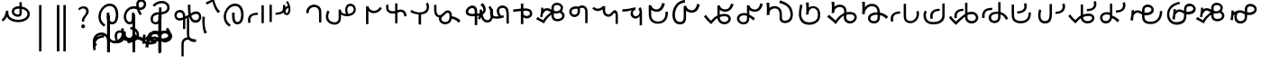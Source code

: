 SplineFontDB: 3.2
FontName: font1
FullName: font1
FamilyName: Taarau
Weight: Regular
Copyright: 
Version: 
ItalicAngle: 0
UnderlinePosition: 0
UnderlineWidth: 0
Ascent: 800
Descent: 200
InvalidEm: 0
LayerCount: 3
Layer: 0 0 "Back" 1
Layer: 1 0 "Fore" 0
Layer: 2 0 "Back 2" 1
HasVMetrics: 1
XUID: [1021 845 -1735383543 7700570]
FSType: 0
OS2Version: 0
OS2_WeightWidthSlopeOnly: 0
OS2_UseTypoMetrics: 0
CreationTime: 1715245110
ModificationTime: 1748799063
PfmFamily: 17
TTFWeight: 400
TTFWidth: 5
LineGap: 90
VLineGap: 90
OS2TypoAscent: 0
OS2TypoAOffset: 1
OS2TypoDescent: 0
OS2TypoDOffset: 1
OS2TypoLinegap: 90
OS2WinAscent: 0
OS2WinAOffset: 1
OS2WinDescent: 0
OS2WinDOffset: 1
HheadAscent: 0
HheadAOffset: 1
HheadDescent: 0
HheadDOffset: 1
OS2Vendor: 'PfEd'
Lookup: 4 0 1 "'liga' Standard Ligatures in Latin lookup 1" { "'liga' Standard Ligatures in Latin lookup 1-1"  } ['liga' ('DFLT' <'dflt' > 'latn' <'dflt' > ) ]
Lookup: 258 0 0 "kerning" { "kerning-1" [150,15,3] } ['kern' ('DFLT' <'dflt' > 'latn' <'dflt' > ) ]
Lookup: 260 0 0 "'mark' Mark Positioning in Latin lookup 2" { "'mark' Mark Positioning in Latin lookup 2-1"  } ['mark' ('DFLT' <'dflt' > 'latn' <'dflt' > ) ]
Lookup: 260 0 0 "gumpak sangau" { "gumpak sangau-1"  } ['mark' ('DFLT' <'dflt' > 'latn' <'dflt' > ) ]
MarkAttachClasses: 1
DEI: 91125
LangName: 1033
Encoding: Custom
Compacted: 1
UnicodeInterp: none
NameList: AGL For New Fonts
DisplaySize: -128
AntiAlias: 1
FitToEm: 0
WidthSeparation: 150
WinInfo: 42 14 6
BeginPrivate: 0
EndPrivate
Grid
-1000 630.5 m 0
 2000 630.5 l 1024
-1000 1859.99994457 m 0
 2000 1859.99994457 l 1024
-1000 458 m 0
 2000 458 l 1024
-1000 545.5 m 0
 2000 545.5 l 1024
432.75 1300 m 0
 432.75 -700 l 1024
-1000 558.666666667 m 0
 2000 558.666666667 l 1024
239 1300 m 0
 239 -700 l 1024
103 1300 m 0
 103 -700 l 1024
-1000 455 m 0
 2000 455 l 1024
338.5 1300 m 0
 338.5 -700 l 1024
15 1300 m 0
 15 -700 l 1024
315.333333333 1300 m 0
 315.333333333 -700 l 1024
-1000 1198.80810547 m 0
 2000 1198.80810547 l 1024
157.5 1300 m 0
 157.5 -700 l 1024
313 1300 m 0
 313 -700 l 1024
312.5 1300 m 0
 312.5 -700 l 1024
312.5 1300 m 0
 312.5 -700 l 1024
59 1300 m 0
 59 -700 l 1024
-139 1300 m 0
 -139 -700 l 1024
106 1300 m 0
 106 -700 l 1024
-1000 -164 m 0
 2000 -164 l 1024
-57.6666666667 1300 m 0
 -57.6666666667 -700 l 1024
EndSplineSet
AnchorClass2: "u_sait" "'mark' Mark Positioning in Latin lookup 2-1" "sangau" "gumpak sangau-1" "saau_pangnau"""  "pangnau_saau"""  "saau_maam" "'mark' Mark Positioning in Latin lookup 2-1" "saau_tonibo"""  "kaas" "'mark' Mark Positioning in Latin lookup 2-1" "kaas_langgoi"""  "pangnau" "'mark' Mark Positioning in Latin lookup 2-1" "saau" "'mark' Mark Positioning in Latin lookup 2-1"
BeginChars: 533 114

StartChar: .notdef
Encoding: 0 -1 0
Width: 1000
VWidth: 1024
LayerCount: 3
Fore
SplineSet
0 0 m 1
 1000 0 l 1
 1000 1024 l 1
 0 1024 l 1
 0 0 l 1
EndSplineSet
Validated: 9
EndChar

StartChar: om
Encoding: 2 38 1
Width: 890
VWidth: 1024
Flags: W
HStem: 212.449 65.1318<372.62 635.413> 357.92 65.002<425.775 537.615> 591.824 65.001<427.614 525.042>
VStem: 326.089 65.0615<455.753 557.594> 540.352 65<425.912 469.925> 762.267 65.0684<370.939 502.989>
LayerCount: 3
Fore
SplineSet
326.088867188 505.784179688 m 1
 326.088867188 426.142578125 394.985351562 357.919921875 496.685546875 357.919921875 c 0
 510.948242188 357.919921875 548.717773438 358.73828125 577.155273438 387.1484375 c 0
 589.252929688 399.233398438 597.145507812 413.970703125 601.288085938 429.546875 c 0
 605.239257812 444.40234375 605.3515625 457.408203125 605.3515625 468.373046875 c 2
 605.3515625 584.25390625 l 1
 629.958984375 578.533203125 670.639648438 569.075195312 706.799804688 540.001953125 c 0
 725.154296875 525.245117188 762.266601562 488.6640625 762.266601562 434.131835938 c 0
 762.266601562 406.578125 749.834960938 339.08984375 635.8359375 299.411132812 c 0
 593.83984375 284.79296875 549.19140625 277.581054688 504.453125 277.581054688 c 0
 455.569335938 277.581054688 406.62109375 286.190429688 360.942382812 303.23046875 c 0
 341.783203125 310.376953125 269.53515625 337.346679688 243.84765625 398.873046875 c 0
 232.5625 425.901367188 231.35546875 459.75390625 231.35546875 496.947265625 c 2
 231.35546875 531.88671875 l 1
 166.35546875 531.88671875 l 1
 166.35546875 529.469726562 l 1
 165.20703125 529.599609375 l 1
 161.872070312 503.580078125 148.045898438 411.606445312 113.354492188 355.512695312 c 0
 96.69921875 328.583007812 73.23046875 305.5625 46 289.333007812 c 1
 77.0966796875 232.209960938 l 1
 115.356445312 254.483398438 155.546875 290.421875 183.318359375 348.375 c 2
 189.31640625 360.891601562 l 1
 208.419921875 329.341796875 238.602539062 279.494140625 338.217773438 242.334960938 c 0
 391.338867188 222.518554688 447.880859375 212.44921875 504.40234375 212.44921875 c 0
 596.848632812 212.44921875 697.610351562 240.848632812 759.272460938 294.453125 c 0
 785.672851562 317.404296875 827.334960938 364.6796875 827.334960938 434.4921875 c 0
 827.334960938 490.336914062 800.522460938 548.0546875 747.538085938 590.654296875 c 0
 707.293945312 623.010742188 659.98046875 640.752929688 611.508789062 649.526367188 c 2
 605.3515625 650.640625 l 1
 605.3515625 771.32421875 l 5
 540.3515625 771.32421875 l 5
 540.3515625 656.578125 l 1
 540.194335938 656.580078125 526.303710938 656.825195312 524.609375 656.825195312 c 0
 491.249023438 656.825195312 417.517578125 655.055664062 367.404296875 604.864257812 c 0
 353.27734375 590.71484375 326.087890625 556.850585938 326.087890625 505.784179688 c 1
 326.088867188 505.784179688 l 1
496.360351562 422.921875 m 1
 435.244140625 422.921875 391.150390625 459.086914062 391.150390625 506.002929688 c 0
 391.150390625 519.271484375 395.83984375 567.983398438 462.985351562 585.3984375 c 0
 481.890625 590.301757812 502.838867188 591.82421875 525.041992188 591.82421875 c 0
 526.094726562 591.82421875 527.149414062 591.821289062 528.208007812 591.813476562 c 0
 528.329101562 591.813476562 529.260742188 591.719726562 540.3515625 591.537109375 c 1
 540.3515625 469.924804688 l 2
 540.3515625 444.620117188 539.135742188 422.921875 496.360351562 422.921875 c 1
EndSplineSet
Validated: 9
EndChar

StartChar: sonsud
Encoding: 3 44 2
Width: 555
VWidth: 1024
VStem: 184 65.6914
LayerCount: 3
Fore
SplineSet
249.69140625 685.139648438 m 1
 184 685.139648438 l 1
 184 -600 l 1
 249.69140625 -600 l 1
 249.69140625 685.139648438 l 1
EndSplineSet
Validated: 9
EndChar

StartChar: duosud
Encoding: 4 46 3
Width: 503
VWidth: 1024
Flags: W
LayerCount: 3
Fore
SplineSet
377 685.139648438 m 1
 307.30859375 685.139648438 l 1
 307.30859375 -600 l 1
 377 -600 l 1
 377 685.139648438 l 1
197.69140625 685.139648438 m 1
 128 685.139648438 l 1
 128 -600 l 1
 197.69140625 -600 l 1
 197.69140625 685.139648438 l 1
EndSplineSet
Validated: 9
EndChar

StartChar: a_bas
Encoding: 5 65 4
Width: 702
VWidth: 1024
Flags: W
HStem: 166.649 65.0322<412.881 512.825> 667.999 65.0068<305.271 473.242>
VStem: 80 65.2705<272.527 491.578> 312 70.4844<265.142 429.812> 563.497 68.5029<298.849 556.278>
AnchorPoint: "pangnau" 848.484 329 basechar 0
AnchorPoint: "saau_maam" 322.484 32 basechar 0
AnchorPoint: "saau" 353.484 316.175 basechar 0
LayerCount: 3
Fore
SplineSet
463.2109375 231.681640625 m 4
 439.220703125 231.681640625 422.360351562 240.772460938 410.509765625 256 c 4
 382.216796875 292.354492188 382.484375 363.684570312 382.484375 429.78125 c 5
 382.484375 448.361328125 382.484375 461 382.484375 487 c 5
 312 487 l 5
 312 465 312 449.248046875 312 429.811523438 c 5
 312 334.953125 322 266 350.090820312 222 c 4
 366.11328125 196.903320312 402.077148438 166.649414062 462.775390625 166.649414062 c 4
 493.751953125 166.649414062 579 182 612 293 c 4
 626.418945312 341.498046875 632 386.721679688 632 437 c 4
 632 453.056640625 630.728515625 554.423828125 581 634 c 4
 563.095703125 662.650390625 508.212890625 733.005859375 396.208984375 733.005859375 c 4
 287.91015625 733.005859375 177.993164062 661.098632812 115.677734375 530.448242188 c 4
 92.69921875 482.271484375 80 428.715820312 80 375.177734375 c 4
 80 335.083007812 87.11328125 294.958007812 102.322265625 256.993164062 c 4
 128.39453125 191.915039062 176.94921875 137.134765625 240.102539062 103.349609375 c 5
 271.47265625 161.075195312 l 5
 239.948242188 177.965820312 145.270507812 240.944335938 145.270507812 374.943359375 c 4
 145.270507812 544.193359375 273.158203125 667.999023438 396 667.999023438 c 4
 525.672851562 667.999023438 563.497070312 530.909179688 563.497070312 437.900390625 c 4
 563.497070312 425 565.1640625 231.681640625 463.2109375 231.681640625 c 4
EndSplineSet
Validated: 1048617
Kerns2: 39 40 "kerning-1" 40 -20 "kerning-1" 48 -40 "kerning-1" 79 -80 "kerning-1"
EndChar

StartChar: i_bas
Encoding: 10 73 5
Width: 764
VWidth: 1024
Flags: W
HStem: 146.328 65.0596<197.515 290.093> 557.868 64.2578<525.859 611.499> 588.217 65.002<272.403 433.365> 642.893 21G<421.74 431.72> 786.792 72.542<515.895 614.912>
VStem: 83 65.1348<266.694 459.223> 308 69<227.541 365.822> 427.949 67.7217<644.418 767.204> 640.853 65.0137<650.832 762.584>
AnchorPoint: "pangnau" 760.396 333 basechar 0
AnchorPoint: "saau_maam" 284.948 32 basechar 0
AnchorPoint: "saau" 347.948 321.622 basechar 0
LayerCount: 3
Fore
SplineSet
546.188476562 557.12890625 m 5xcf80
 650.778320312 557.12890625 705.866210938 634.680664062 705.866210938 710.4765625 c 4
 705.866210938 793.567382812 643.44921875 858.106445312 567.551757812 859.314453125 c 4
 566.825195312 859.314453125 566.096679688 859.333984375 565.368164062 859.333984375 c 4
 498.92578125 859.333984375 427.94921875 812.018554688 427.94921875 705.895507812 c 4
 427.94921875 685.243164062 429.37109375 675.256835938 434.068359375 642.892578125 c 5xdf80
 409.411132812 648.1171875 385.341796875 653.21875 355.052734375 653.21875 c 4
 203.987304688 653.21875 83 518.024414062 83 361.600585938 c 4
 83 345.37890625 83.904296875 274.401367188 124.553710938 216.064453125 c 4
 137.517578125 197.459960938 179.442382812 146.328125 250.50390625 146.328125 c 4
 268.1484375 146.328125 314.286434463 151.069277229 347.462890625 190.321289062 c 4
 381 230 377 299 377 365 c 4
 377 434 377 415 377 476 c 5
 308 476 l 5
 308 413 308 415.2734375 308 365.822265625 c 4
 308 297 308.170238186 221.390075421 263.265625 212.555664062 c 4
 259.254882812 211.766601562 255.076171875 211.387695312 250.805664062 211.387695312 c 4
 194.119140625 211.387695312 148.134765625 273.666015625 148.134765625 360.79296875 c 4
 148.134765625 484.19921875 243.114257812 588.216796875 355.184570312 588.216796875 c 4xaf80
 381.208984375 588.216796875 403.20703125 582.91015625 450.384765625 571.529296875 c 5
 457.532226562 547.6171875 477.446289062 481.05859375 526.1328125 406.564453125 c 5
 582.98046875 441.811523438 l 5
 555.245117188 484.365234375 540.361328125 518.334960938 525.334960938 557.868164062 c 5
 546.064453125 557.133789062 546.064453125 557.133789062 546.189453125 557.133789062 c 5
 546.188476562 557.12890625 l 5xcf80
495.670898438 702.494140625 m 4
 495.670898438 769.25 536.573242188 786.791992188 564.958984375 786.791992188 c 4
 607.975585938 786.791992188 640.852539062 750.750976562 640.852539062 706.931640625 c 4
 640.852539062 692.106445312 637.064453125 677.262695312 629.841796875 664.625 c 4
 618.409179688 644.623046875 594.942382812 622.125976562 545.646484375 622.125976562 c 4
 531.653320312 622.125976562 520.061523438 623.760742188 506.077148438 625.893554688 c 5
 497.646484375 664.927734375 495.670898438 685.268554688 495.670898438 702.494140625 c 4
  Spiro
    507.305 753.981 o
    534.41 779.787 o
    564.959 786.792 o
    603.72 775.846 o
    630.755 747.076 o
    640.853 706.931 o
    639.605 692.197 o
    635.902 677.902 o
    629.842 664.625 o
    613.908 644.736 o
    586.81 628.687 o
    545.647 622.126 o
    532.289 622.628 o
    519.429 623.97 o
    506.077 625.893 v
    499.637 659.245 o
    496.494 683.674 o
    495.671 702.494 o
    0 0 z
  EndSpiro
EndSplineSet
Validated: 1048617
Kerns2: 8 -130 "kerning-1" 30 -320 "kerning-1" 36 -70 "kerning-1" 44 -90 "kerning-1" 45 -120 "kerning-1" 63 -90 "kerning-1" 92 60 "kerning-1"
EndChar

StartChar: naan_saau
Encoding: 14 78 6
Width: 0
Flags: W
VStem: -0.826172 63.8262<716.537 778.838> 10.5703 34.7422<722.118 779.887>
AnchorPoint: "saau" 36 650 mark 0
LayerCount: 3
Fore
SplineSet
45.310546875 780 m 1x40
 10.5703125 779.88671875 l 1x40
 10.6787109375 757.2109375 9.3359375 754.462890625 -0.826171875 716.537109375 c 1
 -0.826171875 -179 l 1
 63 -179 l 1
 63 718.94921875 l 1x80
 47.26953125 787.8671875 45.3125 771.290039062 45.3125 780 c 1
 45.310546875 780 l 1x40
EndSplineSet
Validated: 41
Kerns2: 30 150 "kerning-1" 42 -160 "kerning-1" 46 30 "kerning-1" 47 80 "kerning-1" 55 -30 "kerning-1" 60 -20 "kerning-1"
EndChar

StartChar: o_bas
Encoding: 15 79 7
Width: 633
VWidth: 1024
Flags: W
HStem: 155.754 60.4941<136.892 249.685> 430.006 65.1543<183.949 285 356 439.331> 742.158 65.1914<260.932 449.829>
VStem: 50 65.0059<238.917 374.605> 285 69<254.408 386> 515.01 65.0371<561.845 684.68>
AnchorPoint: "pangnau" 686 356 basechar 0
AnchorPoint: "saau_maam" 248 32 basechar 0
AnchorPoint: "saau" 324 316 basechar 0
LayerCount: 3
Fore
SplineSet
580.046875 623.69140625 m 4
 580.046875 727.259765625 485.037109375 807.349609375 362.174804688 807.349609375 c 4
 266.80859375 807.349609375 169.399414062 761.680664062 107.640625 688.014648438 c 5
 158.405273438 647.3828125 l 5
 209.55078125 705.888671875 287.639648438 742.158203125 362.459960938 742.158203125 c 4
 448.640625 742.158203125 515.009765625 690.754882812 515.009765625 624.006835938 c 4
 515.009765625 566.504882812 470.833984375 520.171875 399.235351562 502.579101562 c 4
 386.395507812 499.474609375 377.513671875 498.010742188 354 495.16015625 c 5
 354 625 l 5
 285 625 l 5
 285 492.233398438 l 5
 229.881835938 491.263671875 203.309570312 487.608398438 172.606445312 476.896484375 c 4
 98.982421875 449.857421875 50 379.962890625 50 301.943359375 c 4
 50 216.26171875 108.8046875 155.75390625 192.073242188 155.75390625 c 4
 296 155.75390625 356 235 356 351 c 13
 356 430.005859375 l 5
 496.494140625 444.608398438 580.046875 516.838867188 580.046875 623.69140625 c 4
288 427 m 5
 288 386 l 22
 288 268.239257812 261 216.248046875 187.151367188 216.248046875 c 4
 143.19140625 216.248046875 115.005859375 249.7890625 115.005859375 302.100585938 c 4
 115.005859375 384.508789062 168.029296875 422.790039062 288 427 c 5
EndSplineSet
Validated: 1048585
Kerns2: 8 -60 "kerning-1" 30 -190 "kerning-1" 31 -160 "kerning-1" 42 -80 "kerning-1" 50 -50 "kerning-1" 85 -120 "kerning-1"
EndChar

StartChar: u_bas
Encoding: 20 85 8
Width: 929
VWidth: 1024
Flags: W
HStem: 276 70<255.583 326>
VStem: 86.2178 64.7822<341.302 459.362> 462 70<460.119 695>
AnchorPoint: "pangnau" 862.687 250.438 basechar 0
AnchorPoint: "saau_maam" 293.687 -57.5625 basechar 0
AnchorPoint: "saau" 362.687 227.438 basechar 0
LayerCount: 3
Fore
SplineSet
462 695.076171875 m 1
 462 545.046875 470 458 480 416 c 1
 448 399 425 387 390 370 c 1
 388.591796875 395.793945312 380 469 344 506.620117188 c 0
 299.209267857 553.42657808 235 566 171.380859375 535.99609375 c 0
 105.897353795 505.112920179 87.6253160364 448.349906789 86.2177734375 403.953125 c 0
 84 334 135.356001872 268.768459215 202 258.953125 c 0
 256 251 287 266 326 276 c 1
 326.224609375 21.736328125 l 1
 389 20.953125 l 1
 389.775390625 300 l 1
 432.775390625 320 453 329 501 355 c 1
 545 212 621.057828338 192.742817393 683.26953125 196.234375 c 0
 786 202 839 284 834 361.953125 c 0
 827.718840573 459.880326193 767.837712579 502.529388939 713 509.325195312 c 0
 643 518 584 481 543 453 c 1
 531 502 532 585.713867188 532 695 c 1
 462 695.076171875 l 1
151 395.953125 m 0
 150 436 165.601047122 470.951145288 214 481.953125 c 0
 231.128996708 485.846863667 273 495 304.993591363 449.999999301 c 0
 325.329629108 421.396717402 326.145507812 363.268554688 326 346 c 1
 291 331 252 319 215.744140625 322.47265625 c 0
 179.878567662 325.907930113 152.147397417 350.003444082 151 395.953125 c 0
557 385 m 1
 591 416 645.269228165 442.733250704 699 441 c 0
 730 440 769 414 769.078125 369 c 0
 769.1825138 308.87205137 744.339248057 277.328181331 696 268.389435281 c 0
 629 256 591.625607456 280.918598634 557 385 c 1
EndSplineSet
Validated: 1048617
Kerns2: 34 100 "kerning-1"
EndChar

StartChar: a_saau
Encoding: 22 97 9
Width: 702
VWidth: 1024
Flags: W
HStem: 166.649 65.0322<412.881 512.825> 667.999 65.0068<305.271 473.242>
VStem: 80 65.2705<272.527 491.578> 312 70.4844<265.142 429.812> 563.497 68.5029<298.849 556.278>
LayerCount: 3
Fore
SplineSet
463.2109375 231.681640625 m 4
 439.220703125 231.681640625 422.360351562 240.772460938 410.509765625 256 c 4
 382.216796875 292.354492188 382.484375 363.684570312 382.484375 429.78125 c 5
 382.484375 448.361328125 382.484375 461 382.484375 487 c 5
 312 487 l 5
 312 465 312 449.248046875 312 429.811523438 c 5
 312 334.953125 322 266 350.090820312 222 c 4
 366.11328125 196.903320312 402.077148438 166.649414062 462.775390625 166.649414062 c 4
 493.751953125 166.649414062 579 182 612 293 c 4
 626.418945312 341.498046875 632 386.721679688 632 437 c 4
 632 453.056640625 630.728515625 554.423828125 581 634 c 4
 563.095703125 662.650390625 508.212890625 733.005859375 396.208984375 733.005859375 c 4
 287.91015625 733.005859375 177.993164062 661.098632812 115.677734375 530.448242188 c 4
 92.69921875 482.271484375 80 428.715820312 80 375.177734375 c 4
 80 335.083007812 87.11328125 294.958007812 102.322265625 256.993164062 c 4
 128.39453125 191.915039062 176.94921875 137.134765625 240.102539062 103.349609375 c 5
 271.47265625 161.075195312 l 5
 239.948242188 177.965820312 145.270507812 240.944335938 145.270507812 374.943359375 c 4
 145.270507812 544.193359375 273.158203125 667.999023438 396 667.999023438 c 4
 525.672851562 667.999023438 563.497070312 530.909179688 563.497070312 437.900390625 c 4
 563.497070312 425 565.1640625 231.681640625 463.2109375 231.681640625 c 4
EndSplineSet
Validated: 41
EndChar

StartChar: baab
Encoding: 23 98 10
Width: 568
VWidth: 1024
Flags: W
HStem: 411.594 59.7354<196.125 327.553>
VStem: 53 66.0215<201.155 272.867 306.771 345.574>
LayerCount: 3
Fore
SplineSet
492.795898438 180.899414062 m 1
 492.795898438 675.26171875 l 1
 427.795898438 675.26171875 l 1
 427.795898438 180.899414062 l 1
 492.795898438 180.899414062 l 1
63.6533203125 181.79296875 m 1
 128.068359375 200.081054688 l 1
 121.712890625 222.762695312 119.021484375 259.9375 119.021484375 272.8671875 c 0
 119.021484375 286.166015625 120.450195312 299.654296875 124.73046875 312.592773438 c 0
 132.14453125 335.001953125 145.141601562 355.825195312 163.984375 372.009765625 c 4
 199.729492188 400.991210938 267.11328125 408.362304688 327.737304688 411.59375 c 1
 327.552734375 471.329101562 l 1
 264.3828125 467.21484375 193.377929688 462.096679688 132.920898438 423.75390625 c 0
 113.579101562 411.16796875 94.5166015625 393.083984375 82.568359375 376.084960938 c 0
 69.208984375 357.079101562 58.2431640625 320.326171875 56.0478515625 306.770507812 c 0
 54.4990234375 297.206054688 53 278.810546875 53 261.03125 c 0
 53 249.337890625 54.0712890625 220.466796875 63.6533203125 181.79296875 c 1
EndSplineSet
Validated: 9
EndChar

StartChar: daad
Encoding: 25 100 11
Width: 572
VWidth: 1024
Flags: W
HStem: 416.013 61.6533<243.734 377.214>
VStem: 451.775 66.3086<535.868 686.121>
LayerCount: 3
Fore
SplineSet
140 696.12890625 m 1
 75 696.12890625 l 1
 75 216.766601562 l 1
 140 216.766601562 l 1
 140 696.12890625 l 1
441.775390625 682.78515625 m 1
 447.354443758 665.074294194 451.775390625 635.141375429 451.775390625 615.078125 c 0
 451.775390625 517.018286849 401.722823434 483.987780295 243.548828125 477.666015625 c 1
 243.734375 416.012695312 l 1
 443.128087872 429.016096328 518.083984375 486.471949221 518.083984375 626.309570312 c 0
 518.083984375 647.497165426 514.22909635 673.459752046 507.357421875 698.552734375 c 1
 441.775390625 682.78515625 l 1
EndSplineSet
Validated: 9
EndChar

StartChar: gaag
Encoding: 28 103 12
Width: 560
VWidth: 1024
Flags: W
VStem: 71.8799 69.6865<468.498 567.763> 424 65<202 426.16>
LayerCount: 3
Fore
SplineSet
466 598 m 0
 434.844726562 662.909179688 338.847363428 722.327410393 219.543945312 685.905273438 c 0
 179.810616336 673.775086621 86.9237600131 632.830087387 71.18359375 512.494140625 c 0
 68.771484375 494.053710938 70.583984375 472.65234375 71.8798828125 456.705078125 c 1
 79.7470703125 458.603515625 132.592773438 467.453125 141.56640625 469.857421875 c 1
 136.556640625 496.818359375 140.624023438 535.322265625 157.217773438 561.491210938 c 0
 176.8671875 592.479492188 212.142578125 614.580078125 247.4609375 624.529296875 c 0
 310.759352567 642.357421904 424 625.9175305 424 477.885742188 c 2
 424 202 l 1
 443.729492187 202 463.2109375 202.000976562 489 202 c 1
 489 540.882891062 489.327148438 549.3984375 466 598 c 0
EndSplineSet
Validated: 41
EndChar

StartChar: haah
Encoding: 29 104 13
Width: 568
VWidth: 1024
Flags: W
HStem: 337.585 65.015<288.268 390.744> 607.137 63.4946<301.582 410.198>
VStem: 68 64.8613<470.877 568.022> 210.185 64.0291<411.229 578.776> 442.355 63.6653<450.776 574.905>
LayerCount: 3
Fore
SplineSet
506.020715382 516.369645415 m 0
 506.020715382 606.982116695 444.353985402 670.631305999 356.563789481 670.631305999 c 0
 266.740437975 670.631305999 210.185062895 609.761813768 210.185062895 513.086620845 c 0
 210.185062895 482.388679709 215.572411959 447.982868409 226.313476562 410.083984375 c 1
 167.683796771 428.496965804 132.861328125 487.348557128 132.861328125 568.022460938 c 5
 68 568.022460938 l 5
 68 130.614257812 l 1
 132.861328125 130.614257812 l 1
 132.861328125 395.716796875 l 1
 159.615159566 365.472351351 238.294088654 337.584541018 296.86788087 337.584541018 c 0
 419.989921078 337.584541018 506.020715382 411.124182864 506.020715382 516.369645415 c 0
274.214175411 512.428668976 m 0
 274.214175411 568.078093618 306.978031918 607.136722466 353.658876009 607.136722466 c 0
 403.281275984 607.136722466 442.355456704 565.36263831 442.355456704 512.311486006 c 0
 442.355456704 447.82858555 387.172762917 402.599535486 308.498986985 402.599535486 c 0
 303.352635804 402.599535486 298.572603873 402.884560768 294.200195312 403.452148438 c 1
 281.859097191 441.356355082 274.214175411 483.041341861 274.214175411 512.428668976 c 0
EndSplineSet
Validated: 9
EndChar

StartChar: i_saau
Encoding: 30 105 14
Width: 764
VWidth: 1024
Flags: W
HStem: 146.328 65.0596<197.515 290.093> 557.868 64.2578<525.859 611.499> 588.217 65.002<272.403 433.365> 642.893 21G<421.74 431.72> 786.792 72.542<515.895 614.912>
VStem: 83 65.1348<266.694 459.223> 308 69<227.541 365.822> 427.949 67.7217<644.418 767.204> 640.853 65.0137<650.832 762.584>
LayerCount: 3
Fore
SplineSet
546.188476562 557.12890625 m 5xcf80
 650.778320312 557.12890625 705.866210938 634.680664062 705.866210938 710.4765625 c 4
 705.866210938 793.567382812 643.44921875 858.106445312 567.551757812 859.314453125 c 4
 566.825195312 859.314453125 566.096679688 859.333984375 565.368164062 859.333984375 c 4
 498.92578125 859.333984375 427.94921875 812.018554688 427.94921875 705.895507812 c 4
 427.94921875 685.243164062 429.37109375 675.256835938 434.068359375 642.892578125 c 5xdf80
 409.411132812 648.1171875 385.341796875 653.21875 355.052734375 653.21875 c 4
 203.987304688 653.21875 83 518.024414062 83 361.600585938 c 4
 83 345.37890625 83.904296875 274.401367188 124.553710938 216.064453125 c 4
 137.517578125 197.459960938 179.442382812 146.328125 250.50390625 146.328125 c 4
 268.1484375 146.328125 314.286434463 151.069277229 347.462890625 190.321289062 c 4
 381 230 377 299 377 365 c 4
 377 434 377 415 377 476 c 5
 308 476 l 5
 308 413 308 415.2734375 308 365.822265625 c 4
 308 297 308.170238186 221.390075421 263.265625 212.555664062 c 4
 259.254882812 211.766601562 255.076171875 211.387695312 250.805664062 211.387695312 c 4
 194.119140625 211.387695312 148.134765625 273.666015625 148.134765625 360.79296875 c 4
 148.134765625 484.19921875 243.114257812 588.216796875 355.184570312 588.216796875 c 4xaf80
 381.208984375 588.216796875 403.20703125 582.91015625 450.384765625 571.529296875 c 5
 457.532226562 547.6171875 477.446289062 481.05859375 526.1328125 406.564453125 c 5
 582.98046875 441.811523438 l 5
 555.245117188 484.365234375 540.361328125 518.334960938 525.334960938 557.868164062 c 5
 546.064453125 557.133789062 546.064453125 557.133789062 546.189453125 557.133789062 c 5
 546.188476562 557.12890625 l 5xcf80
495.670898438 702.494140625 m 4
 495.670898438 769.25 536.573242188 786.791992188 564.958984375 786.791992188 c 4
 607.975585938 786.791992188 640.852539062 750.750976562 640.852539062 706.931640625 c 4
 640.852539062 692.106445312 637.064453125 677.262695312 629.841796875 664.625 c 4
 618.409179688 644.623046875 594.942382812 622.125976562 545.646484375 622.125976562 c 4
 531.653320312 622.125976562 520.061523438 623.760742188 506.077148438 625.893554688 c 5
 497.646484375 664.927734375 495.670898438 685.268554688 495.670898438 702.494140625 c 4
  Spiro
    507.305 753.981 o
    534.41 779.787 o
    564.959 786.792 o
    603.72 775.846 o
    630.755 747.076 o
    640.853 706.931 o
    639.605 692.197 o
    635.902 677.902 o
    629.842 664.625 o
    613.908 644.736 o
    586.81 628.687 o
    545.647 622.126 o
    532.289 622.628 o
    519.429 623.97 o
    506.077 625.893 v
    499.637 659.245 o
    496.494 683.674 o
    495.671 702.494 o
    0 0 z
  EndSpiro
EndSplineSet
Validated: 41
EndChar

StartChar: kaak
Encoding: 32 107 15
Width: 740
VWidth: 1024
Flags: W
HStem: 460.492 64.998<392.12 551.137>
VStem: 253.229 65<599.72 649.598>
LayerCount: 3
Fore
SplineSet
693.40234375 600.875976562 m 5
 635.064453125 629.607421875 l 5
 601.386133204 566.879105817 536.60363621 525.490234375 472.098632812 525.490234375 c 0
 397.65593353 525.490234375 333.871903495 577.221425222 318.934570312 649.711914062 c 1
 253 649.59765625 l 1
 253.229492188 156.952148438 l 1
 318.229492188 156.778320312 l 1
 318.03125 519.826171875 l 1
 369.921139808 476.951411846 412.646098281 460.4921875 472.05078125 460.4921875 c 0
 563.493934227 460.4921875 647.607543667 513.838408388 693.40234375 600.876953125 c 5
 693.40234375 600.875976562 l 5
EndSplineSet
Validated: 5
EndChar

StartChar: laal
Encoding: 33 108 16
Width: 685
VWidth: 1024
Flags: W
HStem: 454.168 64.8691<157.73 309.582> 474.389 69.9941<374.572 541.007>
VStem: 60 64.9883<551.049 626.434>
LayerCount: 3
Fore
SplineSet
309.58203125 730.7578125 m 5x60
 309.58203125 521.26953125 l 1
 284.752929688 518.258789062 259.638671875 517.504882812 234.685546875 519.037109375 c 0
 209.1875 520.602539062 185.8359375 524.859375 167.724609375 534.466796875 c 0
 152.624023438 542.477539062 140.009765625 555.422851562 133.341796875 569.9609375 c 0
 126.793945312 584.235351562 124.98828125 603.827148438 124.98828125 626.43359375 c 2
 124.98828125 657.603515625 l 1
 124.98828125 696.41015625 l 1
 60 696.41015625 l 1
 60 657.603515625 l 1
 60 626.43359375 l 2
 60 601.340820312 60.9306640625 571.947265625 74.26953125 542.865234375 c 0
 87.48828125 514.046875 110.23046875 491.397460938 137.267578125 477.0546875 c 0
 168.09375 460.702148438 200.909179688 455.997070312 230.703125 454.16796875 c 0xa0
 256.995117188 452.553710938 283.395507812 453.181640625 309.58203125 455.921875 c 1
 309.58203125 178.439453125 l 1
 374.572265625 178.439453125 l 1
 374.572265625 474.388671875 l 1
 396.641601562 484.702148438 420.528320312 491.329101562 444.73828125 493.79296875 c 0
 470.267578125 496.391601562 494.721679688 493.491210938 512.330078125 483.40234375 c 0
 523.9609375 476.73828125 534.298828125 465.903320312 541.533203125 453.03515625 c 0
 548.744140625 440.208007812 553.611328125 423.58203125 558.328125 404.609375 c 2
 568.04296875 365.53125 l 1
 631.11328125 381.208984375 l 1
 621.3984375 420.287109375 l 2
 616.44140625 440.227539062 610.624023438 462.756835938 598.185546875 484.8828125 c 0
 585.770507812 506.966796875 567.797851562 526.5234375 544.63671875 539.79296875 c 0
 518.930664062 554.520507812 490.990234375 559.595703125 464.30078125 559.75390625 c 0
 455.404296875 559.806640625 446.647460938 559.313476562 438.158203125 558.44921875 c 0
 416.48046875 556.243164062 395.12890625 551.478515625 374.572265625 544.3828125 c 1
 374.572265625 730.7578125 l 5
 309.58203125 730.7578125 l 5x60
EndSplineSet
Validated: 41
EndChar

StartChar: maam
Encoding: 34 109 17
Width: 627
VWidth: 1024
Flags: W
HStem: 425.905 56.9199<278.435 285.772 354.38 426.531>
VStem: 511.303 65.0029<554.663 724.238>
LayerCount: 3
Fore
SplineSet
310.162109375 482.825195312 m 1
 288.283203125 482.825195312 188.498046875 483.201171875 88.6689453125 552.038085938 c 1
 88.6689453125 545.845703125 51 492.883789062 51 499.064453125 c 1
 79.734375 480.87890625 160.05859375 433.9296875 278.434570312 426.409179688 c 2
 285.772460938 425.905273438 l 1
 285.772460938 146.795898438 l 1
 354.379882812 146.795898438 l 1
 354.379882812 427.494140625 l 1
 380.129882812 429.985351562 432.4765625 435.048828125 481.526367188 458.482421875 c 1
 530.09765625 488.3515625 576.305664062 541.194335938 576.305664062 634.14453125 c 0
 576.305664062 678.173828125 563.54296875 721.763671875 539.609375 759.456054688 c 5
 539.609375 753.15625 484.98046875 717.856445312 484.98046875 724.155273438 c 5
 502.045898438 697.0859375 511.302734375 665.390625 511.302734375 633.970703125 c 0
 511.302734375 604.36328125 506.55078125 550.819335938 447.94140625 514.397460938 c 0
 429.30859375 503.581054688 383.951171875 482.825195312 310.163085938 482.825195312 c 1
 310.162109375 482.825195312 l 1
EndSplineSet
Validated: 37
EndChar

StartChar: naan
Encoding: 35 110 18
Width: 559
VWidth: 1024
Flags: W
HStem: 377.089 65.0029<167.376 278.518> 483.585 77.2051<366.763 421.152>
VStem: 66.6729 65.0049<478.122 573.712> 428.256 63.9795<410.288 474.923>
LayerCount: 3
Fore
SplineSet
66.6728515625 573.452148438 m 0
 66.6728515625 541.822265625 73.1337890625 487.650390625 83.6220703125 466.42578125 c 0
 110.19921875 412.638671875 164.81640625 377.088867188 224.704101562 377.088867188 c 0
 294.014648438 377.088867188 328.709960938 417.763671875 346.385742188 438.485351562 c 0
 377.190672842 474.576335702 386.635752235 483.584960938 399.826171875 483.584960938 c 0
 407.200195312 483.584960938 413.5859375 479.833984375 417.891601562 475.137695312 c 0
 422.05859375 470.591796875 428.1328125 463.362304688 428.1328125 420.02734375 c 0
 428.1328125 419.341796875 427.983398438 402.525390625 427.983398438 402.348632812 c 0
 427.787165099 309.331226472 427.656194453 247.249268553 428.255859375 180.220703125 c 1
 492.235351562 180.341796875 l 1
 492.217773438 183.8359375 492.209960938 187.634765625 492.209960938 191.669921875 c 0
 493 410.288085938 l 0
 493 441.831054688 492.6328125 501.49609375 451.34765625 540.98828125 c 0
 442.798828125 549.166015625 427.711914062 560.790039062 411.02734375 560.790039062 c 0
 396.684570312 560.790039062 376.69140625 552.586914062 364.936523438 544.7265625 c 0
 324.509924752 518.419839552 282.652297485 442.091796875 224.487304688 442.091796875 c 0
 191.61328125 442.091796875 158.130859375 462.358398438 141.885742188 495.234375 c 0
 134.208984375 510.770507812 131.677734375 552.921875 131.677734375 573.711914062 c 0
 131.677734375 575.948242188 131.688476562 577.764648438 131.885742188 581.198242188 c 2
 131.807617188 673.744140625 l 1
 67 673.689453125 l 1
 66.6728515625 573.452148438 l 0
EndSplineSet
Validated: 41
EndChar

StartChar: o_saau
Encoding: 36 111 19
Width: 633
VWidth: 1024
Flags: W
HStem: 155.754 60.4941<136.892 249.685> 430.006 65.1543<183.949 285 356 439.331> 742.158 65.1914<260.932 449.829>
VStem: 50 65.0059<238.917 374.605> 285 69<254.408 386> 515.01 65.0371<561.845 684.68>
LayerCount: 3
Fore
SplineSet
580.046875 623.69140625 m 0
 580.046875 727.259765625 485.037109375 807.349609375 362.174804688 807.349609375 c 0
 266.80859375 807.349609375 169.399414062 761.680664062 107.640625 688.014648438 c 1
 158.405273438 647.3828125 l 1
 209.55078125 705.888671875 287.639648438 742.158203125 362.459960938 742.158203125 c 0
 448.640625 742.158203125 515.009765625 690.754882812 515.009765625 624.006835938 c 0
 515.009765625 566.504882812 470.833984375 520.171875 399.235351562 502.579101562 c 0
 386.395507812 499.474609375 377.513671875 498.010742188 354 495.16015625 c 1
 354 625 l 1
 285 625 l 1
 285 492.233398438 l 1
 229.881835938 491.263671875 203.309570312 487.608398438 172.606445312 476.896484375 c 0
 98.982421875 449.857421875 50 379.962890625 50 301.943359375 c 0
 50 216.26171875 108.8046875 155.75390625 192.073242188 155.75390625 c 0
 296 155.75390625 356 235 356 351 c 9
 356 430.005859375 l 1
 496.494140625 444.608398438 580.046875 516.838867188 580.046875 623.69140625 c 0
288 427 m 1
 288 386 l 18
 288 268.239257812 261 216.248046875 187.151367188 216.248046875 c 0
 143.19140625 216.248046875 115.005859375 249.7890625 115.005859375 302.100585938 c 0
 115.005859375 384.508789062 168.029296875 422.790039062 288 427 c 1
EndSplineSet
Validated: 9
EndChar

StartChar: paap
Encoding: 37 112 20
Width: 683
VWidth: 1024
Flags: W
HStem: 370.293 71.4629<154.079 318.54 387.147 465.609>
VStem: 318.595 68.5586<448.883 572.255>
LayerCount: 3
Fore
SplineSet
537.768554688 736.084960938 m 1
 524.973632812 726.080078125 474.64453125 686.935546875 474.64453125 686.935546875 c 1
 486.956054688 673.813476562 507.067382812 657.390625 520.432617188 640.137695312 c 0
 561.467773438 587.16796875 574.973632812 532.170898438 525.138671875 485.365234375 c 0
 499.03125 464.282226562 453.215820312 450.427734375 387.147460938 442.375 c 1
 387.153320312 448.8828125 l 2
 387.153320312 504.936523438 383.462890625 544.841796875 375.907226562 572.263671875 c 0
 345.0546875 684.232421875 221.061523438 694.25390625 129.915039062 616.137695312 c 0
 98.3251953125 589.064453125 72.8251953125 549.399414062 67.3154296875 508.163085938 c 0
 50.06640625 379.059570312 206.145507812 359.66796875 318.793945312 370.29296875 c 1
 318.793945312 124.53515625 l 1
 386.883789062 124.53515625 l 1
 387.090820312 376.029296875 l 1
 387.090820312 376.953125 l 1
 654.03125 406.178710938 662.359375 571.899414062 572.276367188 698.119140625 c 0
 562.306640625 712.014648438 552.25 720.130859375 537.768554688 736.084960938 c 1
318.594726562 485.16796875 m 0
 318.594726562 480.5390625 318.594726562 454.384765625 318.540039062 441.755859375 c 1
 163.084960938 419.981445312 89.9482421875 471.958984375 166.034179688 559.575195312 c 0
 195.987304688 594.064453125 318.594726562 648.791992188 318.594726562 485.16796875 c 0
EndSplineSet
Validated: 41
EndChar

StartChar: raar
Encoding: 39 114 21
Width: 660
VWidth: 1024
Flags: W
VStem: 523.31 65<388.588 553.639>
LayerCount: 3
Fore
SplineSet
452.8203125 345.13671875 m 1
 448.456054688 356.78515625 435.095703125 399.296875 433.122070312 406.868164062 c 1
 409.986328125 399.41796875 383.525390625 391.860351562 370.375976562 388.484375 c 1
 369.553959635 389.739777975 313.237759522 480.06503738 318.666015625 529.3515625 c 0
 320.703125 547.836914062 326.698242188 567.748046875 339.733398438 581.01171875 c 0
 354.168945312 595.701171875 376.043945312 603.2109375 396.528320312 605.3359375 c 0
 523.313217291 618.489192497 523.311792854 495.85663056 523.310546875 388.587890625 c 2
 523.309570312 171.484375 l 1
 588.309570312 171.484375 l 1
 588.309570312 391.84765625 l 2
 588.309570312 515.513026563 588.309570312 615.862159436 473.666015625 661.569335938 c 0
 367.841331423 703.758552553 294.960680628 633.09186477 274.483398438 600.868164062 c 0
 263.124023438 582.994140625 256.06640625 561.962890625 253.314453125 540.96484375 c 0
 244.480085061 473.542746392 282.840684371 408.631355151 303.734375 373.276367188 c 1
 110.13630042 345.32041428 122.412216542 453.863238329 137.471679688 514.8515625 c 0
 141.705078125 531.994140625 147.497070312 546.4765625 155.939453125 564.501953125 c 1
 140.885742188 571.119140625 97.8388671875 587.53125 88.8486328125 591.728515625 c 1
 83.7275390625 575.88671875 74.2880859375 542.463867188 70.3583984375 517.157226562 c 0
 18.6039182618 183.850698792 448.904985357 343.634377096 452.8203125 345.13671875 c 1
EndSplineSet
Validated: 41
EndChar

StartChar: saas
Encoding: 40 115 22
Width: 648
VWidth: 1024
Flags: W
HStem: 525.16 65.7324<340.748 497.178>
VStem: 272.079 68.6689<157.66 354.937 406.087 518.794>
LayerCount: 3
Fore
SplineSet
340.62109375 725.612304688 m 1
 272.079101562 725.612304688 l 1
 272.079101562 584.755859375 l 1
 221.578125 582.157226562 211.3515625 580.108398438 56 561.327148438 c 1
 56 557.028320312 65.8671875 490.946289062 65.8671875 494.264648438 c 0
 140.6640625 504.489257812 233.159179688 516.737304688 271.536132812 518.793945312 c 1
 271.536132812 506.6484375 272.069335938 157.407226562 272.069335938 157.407226562 c 1
 340.622070312 157.407226562 l 1
 340.622070312 354.936523438 l 1
 352.052734375 337.229492188 373.09765625 325.211914062 393.466796875 318.931640625 c 0
 420.254882812 310.672851562 450.698242188 310.923828125 477.564453125 318.926757812 c 0
 630.84100087 364.591348821 588.918222167 498.810601913 558.673828125 536.821289062 c 0
 516.469971965 589.859858194 439.371482414 593.861608252 340.748046875 590.892578125 c 1
 340.62109375 725.612304688 l 1
503.375976562 498.75390625 m 0
 515.361328125 485.073242188 523.815429688 469.022460938 523.815429688 448.1640625 c 0
 523.815429688 377.198144369 407.399213233 361.841326984 360.98046875 406.083007812 c 0
 348.211914062 418.252929688 340.625 431.286132812 340.620117188 457.079101562 c 2
 340.620117188 525.16015625 l 1
 461.696885293 533.464160486 486.249068755 518.303214667 503.375976562 498.75390625 c 0
EndSplineSet
Validated: 41
EndChar

StartChar: taat
Encoding: 41 116 23
Width: 752
VWidth: 1024
Flags: W
HStem: 390.077 72.6094<437.67 585.372> 461.104 65.0098<184.967 314.854> 619.839 69.9883<463.632 525.781 526.952 533.636>
VStem: 370.113 67.5566<545.554 594.789> 630.166 66.2393<500.204 591.893>
LayerCount: 3
Fore
SplineSet
526.951171875 689.837890625 m 6xb8
 526.323242188 689.837890625 525.6953125 689.827148438 525.065429688 689.827148438 c 4
 436.897460938 688.904296875 369.946289062 624.56640625 369.946289062 545.553710938 c 0
 369.946289062 543.369140625 369.999023438 521.76953125 370.10546875 519.578125 c 2
 370.11328125 484.985351562 l 1
 322.668945312 509.474609375 290.431640625 526.114257812 245.9296875 526.114257812 c 0
 159.733398438 526.114257812 87.626953125 455.6875 60 373.735351562 c 1
 77 368 99 362 122.228515625 354.8203125 c 1
 141.689453125 410.5078125 190.7578125 461.104492188 246.219726562 461.104492188 c 0x78
 273.770507812 461.104492188 302.287109375 446.319335938 327.462890625 433.266601562 c 0
 344.315429688 424.528320312 351.796875 420.650390625 370.11328125 412.611328125 c 1
 370.11328125 138.172851562 l 1
 437.669921875 138.172851562 l 1
 437.669921875 393.462890625 l 1
 453.564453125 391.525390625 465.442382812 390.077148438 485.029296875 390.077148438 c 0
 512.125 390.077148438 585.56640625 393.84765625 637.98046875 431.9375 c 0
 656.946289062 445.719726562 696.405273438 481.362304688 696.405273438 539.345703125 c 0
 696.405273438 622.596679688 616.256835938 689.837890625 526.952148438 689.837890625 c 5
 526.951171875 689.837890625 l 6xb8
533.635742188 619.89453125 m 1
 533.635742188 619.624023438 l 1
 586.380859375 616.357421875 630.166015625 591.16015625 630.166015625 547.515625 c 0
 630.166015625 536.279296875 626.318359375 484.55859375 535.301757812 467.28515625 c 0
 518.90234375 464.239257812 502.262695312 462.686523438 485.763671875 462.686523438 c 0xb8
 465.337890625 462.686523438 452.37109375 464.721679688 437.669921875 467.209960938 c 1
 437.669921875 540.067382812 l 1
 437.682617188 549.356445312 l 2
 440.259765625 594.311523438 479.28125 619.505859375 525.78125 619.838867188 c 2
 533.635742188 619.89453125 l 1
EndSplineSet
Validated: 9
EndChar

StartChar: u_saau
Encoding: 42 117 24
Width: 929
VWidth: 1024
Flags: W
HStem: 276 70<255.583 326>
VStem: 86.2178 64.7822<341.302 459.362> 462 70<460.119 695>
LayerCount: 3
Fore
SplineSet
462 695.076171875 m 5
 462 545.046875 470 458 480 416 c 5
 448 399 425 387 390 370 c 5
 388.591796875 395.793945312 380 469 344 506.620117188 c 4
 299.209267857 553.42657808 235 566 171.380859375 535.99609375 c 4
 105.897353795 505.112920179 87.6253160364 448.349906789 86.2177734375 403.953125 c 4
 84 334 135.356001872 268.768459215 202 258.953125 c 4
 256 251 287 266 326 276 c 5
 326.224609375 21.736328125 l 5
 389 20.953125 l 5
 389.775390625 300 l 5
 432.775390625 320 453 329 501 355 c 5
 545 212 621.057828338 192.742817393 683.26953125 196.234375 c 4
 786 202 839 284 834 361.953125 c 4
 827.718840573 459.880326193 767.837712579 502.529388939 713 509.325195312 c 4
 643 518 584 481 543 453 c 5
 531 502 532 585.713867188 532 695 c 5
 462 695.076171875 l 5
151 395.953125 m 4
 150 436 165.601047122 470.951145288 214 481.953125 c 4
 231.128996708 485.846863667 273 495 304.993591363 449.999999301 c 4
 325.329629108 421.396717402 326.145507812 363.268554688 326 346 c 5
 291 331 252 319 215.744140625 322.47265625 c 4
 179.878567662 325.907930113 152.147397417 350.003444082 151 395.953125 c 4
557 385 m 5
 591 416 645.269228165 442.733250704 699 441 c 4
 730 440 769 414 769.078125 369 c 4
 769.1825138 308.87205137 744.339248057 277.328181331 696 268.389435281 c 4
 629 256 591.625607456 280.918598634 557 385 c 5
EndSplineSet
Validated: 41
EndChar

StartChar: waau
Encoding: 44 119 25
Width: 645
VWidth: 1024
Flags: W
VStem: 296.64 64.9883<447.233 527.82 580.268 582.652> 507.226 64.9902<439.673 579.532>
LayerCount: 3
Fore
SplineSet
316.737304688 642.8984375 m 5
 295.720188491 646.780189437 222.262118908 657.559702043 158.932617188 632.87109375 c 4
 136.2578125 624.03125 114.342773438 610.370117188 97.0478515625 590.482421875 c 4
 -3.66092226026 474.675097582 133.241876705 290.643627697 282.639648438 371.724609375 c 4
 312.181640625 387.7578125 337.3125 413.350585938 350.180664062 446.501953125 c 4
 361.391601562 475.383789062 361.404296875 503.487304688 361.627929688 527.208984375 c 4
 361.838867188 549.641601562 361.82421875 572.075195312 361.633789062 594.5078125 c 5
 397.160154854 615.237482659 469.040441891 624.041472334 497.934570312 559.34375 c 4
 505.840772102 541.643970174 507.10481269 500.720176432 507.225585938 439.672851562 c 6
 507.225585938 183.388671875 l 5
 572.215820312 183.388671875 l 5
 572.215820312 442.88671875 l 6
 572.132382266 511.462362666 572.082212505 552.695635427 557.274414062 585.84765625 c 4
 510.568903368 690.416105193 388.649790082 693.392384079 316.737304688 642.8984375 c 5
296.618164062 580.267578125 m 5
 296.702148438 562.78515625 296.8046875 545.301757812 296.639648438 527.8203125 c 4
 296.421875 504.6953125 295.336914062 484.809570312 289.594726562 470.017578125 c 4
 266.093095528 409.466107202 165.267051517 393.342570348 134.489257812 466.564453125 c 4
 128.810546875 480.07421875 126.756835938 495.3359375 128.766601562 509.48046875 c 4
 138.595530361 578.637424887 226.555475963 591.011928124 296.618164062 580.267578125 c 5
EndSplineSet
Validated: 41
EndChar

StartChar: ngaang
Encoding: 45 120 26
Width: 828
VWidth: 1024
Flags: W
HStem: 355.504 65.002<445.998 552.845>
VStem: 342.656 67.0908<456.56 552.127 628.756 652.104> 699 64<388.704 453.339>
LayerCount: 3
Fore
SplineSet
763 158.756835938 m 1
 763.490234375 388.704101562 l 0
 763.490234375 420.247070312 763.123046875 479.912109375 721.837890625 519.404296875 c 0
 638.617783007 599.011512811 583.941778256 420.505859375 502.455078125 420.505859375 c 0
 471.235351562 420.505859375 437.06640625 440.7734375 420.290039062 473.6484375 c 0
 412.361328125 489.184570312 409.747070312 531.337890625 409.747070312 552.126953125 c 0
 409.747070312 554.36328125 409.756835938 556.1796875 409.9609375 559.61328125 c 2
 409.880859375 652.159179688 l 1
 340.999023438 652.103515625 l 1
 330.907226562 630.063476562 271.8125 580.838867188 208.168945312 580.838867188 c 0
 190.989257812 580.838867188 172.747070312 584.401367188 151.427734375 592.434570312 c 0
 131.493164062 599.966796875 115.2734375 614.4921875 102.146484375 630.099609375 c 1
 51 590.013671875 l 1
 70.6328125 566.872070312 95.8984375 547.959960938 123.170898438 534.024414062 c 0
 176.475453599 506.787624963 245.648706275 501.797010203 330.708984375 555.133789062 c 2
 342.506835938 562.53125 l 1
 342.65625 548.915039062 l 2
 343.0078125 516.970703125 349.6171875 465.412109375 360.115234375 444.840820312 c 0
 387.563476562 391.0546875 443.971679688 355.50390625 502.662109375 355.50390625 c 0
 568.482421875 355.50390625 601.430664062 396.178710938 618.215820312 416.900390625 c 0
 645.853053141 451.101466251 656.297560525 462 670.31640625 462 c 0
 677.688476562 462 684.075195312 458.250976562 688.380859375 453.553710938 c 0
 692.548828125 449.0078125 698.623046875 441.764648438 698.623046875 398.458007812 c 0
 699 158.63671875 l 1
 763 158.756835938 l 1
EndSplineSet
Validated: 41
EndChar

StartChar: yaai
Encoding: 46 121 27
Width: 679
VWidth: 1024
Flags: W
HStem: 309.176 66.376<379.797 492.72> 493.314 67.6445<62.168 243.338>
VStem: 290 63.4922<402.651 517.742> 541.69 65<418.696 551.756>
LayerCount: 3
Fore
SplineSet
562.139648438 622.158203125 m 1
 507.91796875 571.686523438 l 1
 524.186523438 547.212890625 541.418945312 516.103515625 541.418945312 482.763671875 c 0
 541.418945312 457.250976562 530.928710938 431.401367188 514.8359375 412.151367188 c 0
 499.186523438 393.431640625 468.630859375 375.551757812 434.625 375.551757812 c 0
 422.921875 375.551757812 411.4375 377.713867188 400.8515625 382.466796875 c 0
 384.501953125 389.805664062 370.86328125 403.934570312 363.573242188 418.12890625 c 0
 356.756835938 431.40234375 353.4921875 452.353515625 353.4921875 468.665039062 c 0
 353.4921875 477.858398438 353.4921875 501.493164062 386.322265625 527.702148438 c 0
 402.62109375 540.71484375 420.3046875 549.301757812 431.138671875 553.109375 c 1
 425.49609375 616.376953125 l 1
 307.555664062 585.543945312 178.846679688 561.880859375 62 560.958984375 c 1
 62.16796875 493.314453125 l 1
 141.829101562 498.3984375 222.760742188 503.673828125 298.701171875 529.372070312 c 2
 324.02734375 537.94140625 l 1
 320 532 l 2
 311.333353271 519.214384409 290.817905018 492.037836361 290 448 c 0
 288.37962693 360.755488099 364.973556406 307.541967251 421.6875 309.17578125 c 0
 433.147589375 309.505923244 444.620117188 310.713867188 455.982421875 313.694335938 c 0
 480.18359375 320.041015625 511.0625 340.211914062 528.525390625 360.32421875 c 2
 541.690429688 375.486328125 l 1
 541.690429688 123.692382812 l 1
 606.690429688 123.692382812 l 1
 606.690429688 494.271484375 l 2
 606.690429688 544.521484375 583.655273438 594.631835938 562.139648438 622.158203125 c 1
EndSplineSet
Validated: 41
EndChar

StartChar: ka
Encoding: 48 57344 28
Width: 736
VWidth: 1024
GlyphClass: 1
Flags: W
HStem: 502 64.999<250.684 405.626>
VStem: 118.674 68<319.693 497.496 630.232 684.77> 585.674 65<349.957 501>
AnchorPoint: "u_sait" 767 331 basechar 0
AnchorPoint: "saau_maam" 300.507 -24.3877 basechar 0
AnchorPoint: "pangnau" 880.044 364.612 basechar 0
AnchorPoint: "saau" 157.374 350 basechar 0
LayerCount: 3
Fore
SplineSet
491.673828125 747 m 1
 475.673828125 667 431.673828125 566.999023438 337.716796875 566.999023438 c 0
 264.727539062 566.999023438 208.673828125 599 183.673828125 684.883789062 c 1
 118.297851562 684.76953125 l 1
 118.30859375 682.380859375 118.673828125 605.383789062 118.673828125 481.612304688 c 1
 118.673828125 379.612304688 124.673828125 281.508789062 198.673828125 223.860351562 c 1
 262.673828125 175.508789062 337.787109375 158.122070312 426.673828125 174 c 0
 487.673828125 184.896484375 556.674804688 205 613.673828125 302 c 0
 646.0859375 357.158203125 652.673828125 455 650.673828125 505 c 1
 585.673828125 501 l 1
 588.673828125 431 577.673828125 366 550.673828125 323.188476562 c 0
 513.352539062 264.01171875 469.673828125 242.896484375 419.673828125 234.896484375 c 0
 327.202148438 220.100585938 265.673828125 244.508789062 222.673828125 296.508789062 c 1
 177.673828125 348.508789062 186.673828125 425 186.673828125 497.49609375 c 9
 186.673828125 555 l 1
 208.227539062 537.918945312 228.155273438 525.75390625 250.673828125 517.416992188 c 0
 283.526367188 505.25390625 318.635742188 501.239257812 354.673828125 502 c 0
 385.052734375 502.641601562 437.673828125 506 495.673828125 570.666992188 c 0
 522.75 600.85546875 554.673828125 680 566.673828125 727 c 1
 491.673828125 747 l 1
EndSplineSet
Validated: 1572905
Kerns2: 31 -130 "kerning-1" 32 40 "kerning-1" 44 -35 "kerning-1" 79 -60 "kerning-1"
Ligature2: "'liga' Standard Ligatures in Latin lookup 1-1" kaak a_saau
LCarets2: 1 0
EndChar

StartChar: ki
Encoding: 49 57345 29
Width: 843
VWidth: 1024
Flags: W
HStem: 168.908 67.0477<187.36 333.197> 473 65<504.115 654.034> 742 73.0449<299.37 394.485>
VStem: 363 66<266.994 375 608.786 655.925>
AnchorPoint: "u_sait" 583 375 basechar 0
AnchorPoint: "pangnau" 887 362 basechar 0
AnchorPoint: "saau_maam" 484 46 basechar 0
AnchorPoint: "saau" 400.6 370 basechar 0
LayerCount: 3
Fore
SplineSet
363 375 m 17
 363 296 350.621272648 235.956054688 275.299804688 235.956054688 c 0
 227.392174983 235.956054688 175 242 140 313 c 0
 111.029850526 371.768017504 115.477197233 459.398580433 141.391937469 539.999995966 c 0
 153.203865029 576.738086831 171.456378421 613.006150738 196.779296875 646.286132812 c 0
 220.923495455 678.017013176 293 741 402 742 c 1
 393.688476562 815.044921875 l 1
 336 810 227.151430521 789.869823377 147.182617188 688.3203125 c 0
 130.099539034 666.627127888 94 626 72 555 c 0
 50.2462652086 484.794764991 33.8302398177 376.778364843 74 289 c 0
 101 230 152.283554232 163.711246116 274.99999802 168.908389341 c 0
 348 172 429 206 429 349.16796875 c 2
 429 526.153320312 l 1
 476 487 536.667818464 472.117966438 594 473 c 0
 659 474 705.673331018 500.284012597 735.319335938 534.052734375 c 0
 766 569 802 650 812 688 c 1
 737 712 l 1
 719 634 684 539 584.04296875 538 c 0
 511.057363265 537.2698302 444.23828125 587.993164062 430.217773438 656.038085938 c 1
 363.282226562 655.924804688 l 1
 363 375 l 17
EndSplineSet
Validated: 1572905
Kerns2: 4 -70 "kerning-1" 8 -60 "kerning-1" 30 61 "kerning-1" 31 -100 "kerning-1" 45 -90 "kerning-1" 46 -150 "kerning-1" 47 -80 "kerning-1"
LCarets2: 1 0
Ligature2: "'liga' Standard Ligatures in Latin lookup 1-1" kaak i_saau
EndChar

StartChar: ku
Encoding: 50 57346 30
Width: 871
VWidth: 1024
Flags: W
HStem: 151.256 65.0117<518.769 664.305> 368.883 64.916<465.175 679.029> 503.596 65<531.764 689.771> 687.111 30.0781G<397.684 472.354 769.087 848.084>
VStem: 398.115 64.9785<415.225 557.227 635.703 687> 705.195 65.2129<255.173 342.679> 775.088 72.9961<670.013 720.011>
AnchorPoint: "u_sait" 907 360 basechar 0
AnchorPoint: "pangnau" 1023.63 335.404 basechar 0
AnchorPoint: "saau_maam" 520.63 21.4043 basechar 0
AnchorPoint: "saau" 434.63 345.404 basechar 0
LayerCount: 3
Fore
SplineSet
775.087890625 737.189453125 m 1
 848.083984375 718.189453125 l 1
 839.083984375 676.189453125 799.084960938 594.59375 767.71875 565.126953125 c 0
 741.815429688 540.791992188 697.083984375 505.595703125 617.083984375 503.595703125 c 0
 542.31640625 501.7265625 489.084960938 536.594726562 462.712890625 557.2265625 c 1
 463.048828125 460.0078125 463.048828125 460.0078125 463.08203125 424.8984375 c 2
 463.09375 415.224609375 l 1
 507.135742188 426.591796875 544.624023438 433.798828125 589.138671875 433.798828125 c 0
 724.831054688 433.798828125 770.408203125 361.793945312 770.408203125 303.19140625 c 0
 770.408203125 221.119140625 688.306640625 151.255859375 591.220703125 151.255859375 c 0
 510.958007812 151.255859375 421.422851562 200.422851562 397.76953125 308.802734375 c 2
 395.759765625 318.265625 l 1
 395.399414062 317.950195312 395.048828125 317.623046875 394.671875 317.330078125 c 0
 378.809570312 307.396484375 354.1796875 290.30078125 326.486328125 263.556640625 c 0
 300.252929688 238.221679688 252.596679688 190.373046875 224.30078125 156.978515625 c 1
 201.9140625 175.751953125 149.787109375 222.629882812 116.212890625 257.955078125 c 0
 86.5283203125 289.186523438 44.8671875 339.163085938 24 358.40625 c 1
 78.8125 408.634765625 l 1
 92.5439453125 385.327148438 120.158203125 350.100585938 148.0078125 321.62890625 c 0
 168.1640625 301.022460938 205.614257812 261.850585938 221.888671875 251.9453125 c 1
 247.419921875 281.555664062 276.11328125 307.22265625 301.923828125 328.689453125 c 0
 326.662109375 349.263671875 371.823242188 378.489257812 394.998046875 388.044921875 c 2
 397.98828125 389.18359375 l 2
 398.028320312 390.249023438 398.077148438 391.069335938 398.115234375 392.15625 c 0
 397.877929688 646.342773438 397.877929688 646.34375 397.68359375 687 c 1
 463.619140625 687.111328125 l 1
 481.087890625 621.594726562 523.087890625 568.595703125 620.087890625 568.595703125 c 0
 716.086914062 568.595703125 763.086914062 670.189453125 775.087890625 737.189453125 c 1
583.857421875 368.8828125 m 1
 549.3828125 368.107421875 508.63671875 361.389648438 463.041015625 347.265625 c 1
 462.725585938 242.670898438 547.7578125 216.267578125 590.884765625 216.267578125 c 0
 650.96484375 216.267578125 705.197265625 256.693359375 705.197265625 303.291015625 c 1
 705.1953125 303.291015625 l 1
 705.1953125 343.534179688 659.703125 370.58984375 583.857421875 368.8828125 c 1
EndSplineSet
Validated: 1572897
Kerns2: 30 100 "kerning-1" 31 -50 "kerning-1"
LCarets2: 1 0
Ligature2: "'liga' Standard Ligatures in Latin lookup 1-1" kaak u_saau
EndChar

StartChar: ko
Encoding: 51 57347 31
Width: 869
VWidth: 1024
Flags: W
HStem: 155.806 58.9443<226.048 360.889> 407.617 65.0449<224.954 391.956> 507.363 61.3789<528.246 680.046>
VStem: 115.97 65.1367<257.516 368.091> 393.526 64.2949<246.937 351.742 637.252 687> 761.001 73<667.622 723.572>
AnchorPoint: "u_sait" 716 359 basechar 0
AnchorPoint: "pangnau" 872.822 369.742 basechar 0
AnchorPoint: "saau_maam" 391.822 23.7422 basechar 0
AnchorPoint: "saau" 431.971 347.742 basechar 0
LayerCount: 3
Fore
SplineSet
761.000976562 740.75 m 1
 750.000976562 665.75 703.975585938 568.7421875 614.969726562 568.7421875 c 0
 527.969726562 568.7421875 473.10546875 619.069335938 459.0859375 687.11328125 c 1
 393.151367188 687 l 1
 393.526367188 459.17578125 l 1
 372.131835938 465.49609375 347.872070312 472.662109375 310.879882812 472.662109375 c 0
 209.609375 472.662109375 115.969726562 415.215820312 115.969726562 316.3203125 c 0
 115.969726562 228.901367188 194.65234375 155.805664062 291.969726562 155.805664062 c 0
 311.23828125 155.805664062 369.250976562 155.805664062 413.177734375 196.7421875 c 0
 456.958984375 237.54296875 456.969726562 297.25390625 456.969726562 351.7421875 c 1
 485.000976562 334.75 534.000976562 307.75 570.000976562 263.75 c 1
 616.000976562 321.75 l 1
 541.000976562 383.75 490.000976562 410.75 457.821289062 428.680664062 c 1
 458.18359375 557.228515625 l 1
 484.229492188 535.708007812 530.762695312 508.419921875 605.782226562 507.36328125 c 0
 676.782226562 506.36328125 719.782226562 526.86328125 760.000976562 568.75 c 0
 795.545898438 605.768554688 823.000976562 666.75 834.000976562 721.75 c 1
 761.000976562 740.75 l 1
288.981445312 214.75 m 0
 230.033203125 214.75 181.106445312 264.086914062 181.106445312 315.619140625 c 0
 181.106445312 391.670898438 273.897460938 408.124023438 310.921875 407.6171875 c 0
 326.17578125 407.6171875 350.721679688 407.6171875 393.969726562 389.0234375 c 1
 393.969726562 324.219726562 394.470703125 293.7421875 386.290039062 269.7421875 c 0
 383.584960938 261.806640625 365.901367188 214.75 288.981445312 214.75 c 0
EndSplineSet
Validated: 1572905
Kerns2: 5 -80 "kerning-1" 8 -100 "kerning-1" 29 -20 "kerning-1" 31 -200 "kerning-1" 34 50 "kerning-1" 37 -110 "kerning-1" 38 -80 "kerning-1" 43 -30 "kerning-1" 46 -110 "kerning-1" 47 -50 "kerning-1" 49 -110 "kerning-1" 51 -10 "kerning-1" 53 -70 "kerning-1" 75 -100 "kerning-1" 108 120 "kerning-1"
LCarets2: 1 0
Ligature2: "'liga' Standard Ligatures in Latin lookup 1-1" kaak o_saau
EndChar

StartChar: ga
Encoding: 52 57348 32
Width: 850
VWidth: 1024
Flags: W
HStem: 742 45.5684G<58 138.144 430.159 440.222>
VStem: 70.5078 70.9141<598.4 736.647> 422.375 65<263.461 523.304>
AnchorPoint: "u_sait" 894 349 basechar 0
AnchorPoint: "pangnau" 1025.38 459 basechar 0
AnchorPoint: "saau_maam" 410.375 46 basechar 0
AnchorPoint: "saau" 458.375 370 basechar 0
LayerCount: 3
Fore
SplineSet
436.375 807.568359375 m 1
 444.068359375 805.64453125 494.393554688 790.51953125 552.375 764.564453125 c 0
 614.971679688 736.54296875 687.663085938 690.455078125 734.95703125 621.568359375 c 0
 795.374023438 533.568359375 808.809570312 395.483398438 771.375 301.568359375 c 0
 725.536132812 186.568359375 579.337890625 152.474609375 492.375 194.431640625 c 0
 451.456054688 214.173828125 422.375 251.971679688 422.375 309.568359375 c 2
 422.375 333.345703125 l 1
 422.552734375 410.568359375 l 2
 422.552734375 444.770507812 419.228515625 488.934570312 406.3046875 513.486328125 c 0
 393.567382812 537.68359375 373.905273438 560.846679688 349.04296875 572.23046875 c 0
 281.073242188 603.352539062 191.401367188 571.928710938 155.591796875 515.455078125 c 0
 138.998046875 489.286132812 137.375 451.568359375 147.375 406.568359375 c 1
 143.5078125 406.391601562 113.033203125 402.983398438 91.673828125 400.158203125 c 2
 65.748046875 395.474609375 l 1
 68.3203125 442.942382812 71.8623046875 522.567382812 70.5078125 586.123046875 c 0
 69.1513671875 649.780273438 63.724609375 700.266601562 58 738.4453125 c 1
 136.375 742 l 1
 139.913085938 709.709960938 141.708007812 661.708984375 141.421875 598.400390625 c 1
 142.500976562 599.303710938 143.427734375 600.232421875 144.5390625 601.130859375 c 0
 219.892578125 662.03125 325.1640625 662.990234375 393.12890625 619.4296875 c 0
 425.40625 598.7421875 450.321289062 572.049804688 464.048828125 543.44921875 c 0
 487.421875 494.752929688 487.375 457.568359375 487.375 329.578125 c 2
 487.375 321.927734375 l 2
 487.375 285.9921875 500.629882812 264.938476562 520.375 254 c 0
 557.059570312 233.676757812 678.374023438 232.568359375 716.0078125 343.568359375 c 0
 743.004882812 423.194335938 711.91796875 534.563476562 673.57421875 589.568359375 c 0
 648.22265625 625.936523438 612.403320312 653.78515625 575.375 674.84765625 c 0
 502.654296875 716.211914062 425.274414062 731.405273438 413.375 733.568359375 c 1
 436.375 807.568359375 l 1
EndSplineSet
Validated: 1572897
Kerns2: 5 10 "kerning-1" 30 160 "kerning-1" 79 -70 "kerning-1"
LCarets2: 1 0
Ligature2: "'liga' Standard Ligatures in Latin lookup 1-1" gaag a_saau
EndChar

StartChar: gi
Encoding: 53 57349 33
Width: 799
VWidth: 1024
Flags: W
HStem: 711 37G<139.604 210.101 301.726 381.971>
VStem: 144.101 66<600.003 697.591> 305.284 74.4336<438.869 552.951 625.545 764.447> 314.187 70.7871<437.137 557.749 625.545 762.66> 633.101 65.3066<317.153 545.364>
AnchorPoint: "u_sait" 812 399 basechar 0
AnchorPoint: "pangnau" 947.793 414 basechar 0
AnchorPoint: "saau_maam" 419.793 46 basechar 0
AnchorPoint: "saau" 670.793 370 basechar 0
LayerCount: 3
Fore
SplineSet
380.100585938 768 m 1xd8
 383.840820312 733.86328125 385.662109375 693.517578125 385.057617188 629.666015625 c 0
 385.045898438 628.427734375 384.991210938 626.830078125 384.973632812 625.544921875 c 1xd8
 479.051757812 705.40625 626.7421875 658.587890625 674.631835938 561.595703125 c 0
 695.827148438 518.66796875 698.407226562 491.421875 698.407226562 419.94921875 c 0
 698.407226562 372.639648438 698.40625 297.65234375 627.639648438 231.2578125 c 0
 562.623046875 170.256835938 459.203125 143.74609375 366.100585938 149.046875 c 0
 232.310546875 156.666015625 156.787109375 225.766601562 123.298828125 333 c 0
 101.717773438 402.106445312 104.576171875 469.2734375 114.629882812 549.046875 c 0
 121.759765625 605.620117188 135.106445312 666.356445312 144.100585938 711 c 1
 210.100585938 696 l 1
 199.849609375 656.168945312 187.421875 592.44140625 180.100585938 540 c 0
 170.548828125 471.584960938 165.088867188 421.16796875 183.305664062 365 c 0
 215.661132812 265.240234375 275.310546875 215.291992188 402.100585938 216.999023438 c 0
 468.170898438 217.887695312 538.458007812 236.702148438 582.125976562 277.671875 c 0
 611.583007812 305.30859375 630.02734375 344.17578125 632.391601562 387.296875 c 0
 633.0859375 399.948242188 633.100585938 410.881835938 633.100585938 450 c 0
 633.100585938 484.201171875 629.786132812 507.6640625 617.999023438 533.30859375 c 0
 577.361328125 621.719726562 433.067382812 654.575195312 385.311523438 519.2265625 c 0
 378.3984375 495.734375 376.564453125 466.0546875 379.717773438 439.078125 c 1
 367.459960938 437 323.91796875 430 305.284179688 426.880859375 c 1xe8
 313.93359375 479.872070312 314.973632812 561.1015625 314.186523438 628.302734375 c 0
 313.44140625 691.969726562 307.450195312 726.268554688 301.725585938 764.447265625 c 1
 380.100585938 768 l 1xd8
EndSplineSet
Validated: 1572897
Kerns2: 34 40 "kerning-1" 44 -40 "kerning-1"
LCarets2: 1 0
Ligature2: "'liga' Standard Ligatures in Latin lookup 1-1" gaag i_saau
EndChar

StartChar: gu
Encoding: 54 57350 34
Width: 914
VWidth: 1024
Flags: W
HStem: 179.879 65.1836<611.937 749.258> 763 20G<160.625 240.87>
VStem: 164.977 77.2617<474.022 577.306 652.752 779.447> 172.316 70.5684<474.329 579.701 652.752 777.677> 514.67 64.5684<491.223 593.079> 798.691 65.002<292.429 404.64>
AnchorPoint: "u_sait" 976 375 basechar 0
AnchorPoint: "saau_maam" 491.746 46.1211 basechar 0
AnchorPoint: "kaas" 320.746 746.121 basechar 0
AnchorPoint: "pangnau" 1048.75 358.121 basechar 0
AnchorPoint: "saau" 542.746 350.121 basechar 0
LayerCount: 3
Fore
SplineSet
239 783 m 1xdc
 242.740234375 748.86328125 243.807417007 731.329967333 243.1875 667.478515625 c 0
 243.14453125 663.052734375 242.993164062 657.73046875 242.884765625 652.751953125 c 1xdc
 320.010742188 716.23046875 432.958007812 716.393554688 494.14453125 678.078125 c 0
 579.239257812 624.791992188 579.23828125 560.4609375 579.23828125 491.22265625 c 1
 579.9921875 491.111328125 l 1
 658.051757812 505.663085938 721.29296875 503.223632812 770.0078125 483.513671875 c 0
 856.09765625 448.681640625 863.693359375 375.76171875 863.693359375 351.107421875 c 0
 863.693359375 258.676757812 778.452148438 179.87890625 679.396484375 179.87890625 c 0
 605.444335938 179.87890625 560.056640625 211.288085938 532.21484375 248.826171875 c 0
 504.887695312 285.671875 499.052734375 337.982421875 505.751953125 396.013671875 c 1
 483.661132812 385.083984375 451.072265625 364.547851562 430.27734375 346.01171875 c 0
 371.676757812 293.780273438 328.405273438 230.784179688 283.939453125 161.498046875 c 1
 239.984375 200.411132812 208.271484375 229.861328125 169.009765625 262.3671875 c 0
 127.641601562 296.616210938 72.2578125 341.578125 42 361.49609375 c 1
 93.6875 423.833984375 l 1
 112.943359375 404.946289062 155.325195312 369.315429688 188.412109375 340.791015625 c 0
 215.150390625 317.739257812 253.624023438 283.184570312 277.6328125 260.572265625 c 1
 307.4609375 304.245117188 326.885742188 335.594726562 389.828125 391.80859375 c 0
 424.499023438 422.774414062 484.459960938 456.094726562 513.28125 469.59765625 c 0
 513.130859375 470.500976562 513.077148438 471.2109375 512.91015625 472.150390625 c 2
 514.669921875 500.751953125 l 2
 514.719726562 535.469726562 514.81640625 602.936523438 444.134765625 630.611328125 c 0
 377.538085938 656.689453125 291.754882812 623.340820312 257.888671875 569.931640625 c 0
 241.293945312 543.76171875 237.227539062 505.256835938 242.23828125 478.296875 c 0
 238.508789062 477.297851562 226.807617188 475.1328125 214.30078125 472.869140625 c 2
 164.9765625 461.373046875 l 1xec
 173.625 514.365234375 173.400467228 597.833009028 172.31640625 666.115234375 c 0
 171.305664062 729.779296875 166.348632812 741.268554688 160.625 779.447265625 c 1
 239 783 l 1xdc
667.005859375 434.51953125 m 0
 619.040039062 433.654296875 576.122070312 423.498046875 575.123046875 423.2578125 c 0
 570.263671875 383.802734375 562.938476562 324.330078125 589.08203125 288.931640625 c 0
 619.640625 247.556640625 667.56640625 245.0625 678.669921875 245.0625 c 0
 745.840820312 245.0625 798.690429688 297.326171875 798.69140625 350.9609375 c 0
 798.69140625 421.38671875 728.67578125 435.631835938 667.005859375 434.51953125 c 0
EndSplineSet
Validated: 524321
Kerns2: 6 -30 "kerning-1" 30 140 "kerning-1" 34 110 "kerning-1" 35 -30 "kerning-1" 46 30 "kerning-1" 85 -10 "kerning-1"
LCarets2: 1 0
Ligature2: "'liga' Standard Ligatures in Latin lookup 1-1" gaag u_saau
EndChar

StartChar: go
Encoding: 55 57351 35
Width: 860
VWidth: 1024
Flags: W
HStem: 171.209 65<366.413 511.675> 749 20G<108.625 188.871>
VStem: 119.289 70.5508<618.672 763.661> 273.525 65.25<262.662 363.378> 541.002 64.998<267.607 401.209 478 569.252>
AnchorPoint: "u_sait" 938 417 basechar 0
AnchorPoint: "pangnau" 999.67 392 basechar 0
AnchorPoint: "saau_maam" 407.665 46 basechar 0
AnchorPoint: "saau" 577.665 354 basechar 0
LayerCount: 3
Fore
SplineSet
187 769 m 1
 190.741210938 734.862304688 190.759765625 698.083984375 190.16015625 634.232421875 c 0
 190.116210938 629.555664062 189.958984375 623.9609375 189.83984375 618.671875 c 1
 240.87109375 678.170898438 290.247070312 705.3828125 354.333984375 711.208984375 c 0
 453.333984375 720.208984375 508.076171875 688.125 551.294921875 639.208984375 c 0
 581.334960938 605.208984375 606.234375 536.208984375 606.234375 472.5234375 c 1
 702 456.208984375 790.76 402 834 356 c 1
 776 297 l 1
 739.231884058 356 650 396.208984375 606 401.208984375 c 1
 606 335.208984375 l 2
 606 276.208984375 577.000976562 171.208984375 441.146484375 171.208984375 c 0
 343.2578125 171.208984375 273.525390625 231.5859375 273.525390625 312.322265625 c 0
 273.525390625 488.376953125 534.8203125 478.256835938 538 478 c 1
 538 511.208984375 526.716796875 574.639648438 496 606.451171875 c 0
 465.334960938 638.208984375 421.335972068 653.208673255 358.3359375 646.208984375 c 0
 293.223632812 638.974609375 248.020507812 598.931640625 210 537 c 0
 181.145507812 490 182.28515625 448 183 422 c 1
 163 426 130 433 108.3359375 437.208984375 c 1
 110 445 110.66796875 448.115234375 111.984375 454.330078125 c 0
 118.506835938 506.026367188 119.813476562 574.275390625 119.2890625 632.8671875 c 0
 118.719726562 696.536132812 114.349609375 727.266601562 108.625 765.4453125 c 1
 187 769 l 1
534.01953125 413.259765625 m 2
 449.272460938 413.259765625 338.775390625 389.646484375 338.775390625 312.208984375 c 0
 338.775390625 263.984375 383.596679688 236.208984375 441.0546875 236.208984375 c 0
 539.284179688 236.208984375 541.001953125 308.208984375 541.001953125 358.208984375 c 0
 541.174804688 373.80859375 541.001953125 391.956054688 541.001953125 413.259765625 c 1
 534.01953125 413.259765625 l 2
EndSplineSet
Validated: 1572897
Kerns2: 97 200 "kerning-1"
LCarets2: 1 0
Ligature2: "'liga' Standard Ligatures in Latin lookup 1-1" gaag o_saau
EndChar

StartChar: ba
Encoding: 56 57352 36
Width: 891
VWidth: 1024
Flags: W
HStem: 446.968 59.7363<197.515 317.949>
VStem: 65.6543 64.4131<233.468 392.306> 414.795 65<282.974 371.864> 775.46 65.0312<339.548 506.045>
AnchorPoint: "u_sait" 976 383 basechar 0
AnchorPoint: "pangnau" 1066.52 408 basechar 0
AnchorPoint: "saau_maam" 388.52 46 basechar 0
AnchorPoint: "saau" 450.799 370 basechar 0
LayerCount: 3
Fore
SplineSet
775.459960938 437.49609375 m 0
 775.459960938 388.231152466 767.115510312 346.464101743 725.712890625 299.002929688 c 0
 641.797716453 202.80948526 540.566948898 245.333437446 514.705078125 267.786132812 c 0
 481.381713361 296.719353631 479.794921875 351.027581234 479.794921875 369.608398438 c 2
 479.794921875 717 l 1
 414.794921875 717 l 1
 414.794921875 371.864257812 l 2
 414.794921875 330.039131329 426.679915029 259.518902089 469.052734375 223.830078125 c 0
 544.323194989 160.439225397 681.170776243 157.730739953 770.8984375 255.861328125 c 0
 793.855188831 280.969242665 840.491210938 343.561678639 840.491210938 437.69140625 c 0
 840.491210938 466.779296875 835.87890625 495.838867188 826.7734375 523.568359375 c 1
 765.569335938 501.586914062 l 1
 774.381835938 473.891601562 775.373046875 454.142578125 775.459960938 437.49609375 c 0
130.067382812 235.455078125 m 1
 129.763718036 236.538955073 112.440222128 304.77366111 126.731445312 347.966796875 c 0
 134.145507812 370.375976562 147.142578125 391.200195312 165.984375 407.384765625 c 0
 199.717773438 436.360351562 262.004882812 443.733398438 318.120117188 446.967773438 c 1
 317.94921875 506.704101562 l 1
 259.5234375 502.58984375 193.8515625 497.47265625 134.920898438 459.127929688 c 0
 104.191058655 439.131657089 67.9395721096 403.204806956 58.0478515625 342.143554688 c 0
 54.6845045145 321.371811726 50.9426470135 276.540787406 65.654296875 217.16796875 c 1
 130.067382812 235.455078125 l 1
EndSplineSet
Validated: 1572905
Kerns2: 66 -35 "kerning-1"
LCarets2: 1 0
Ligature2: "'liga' Standard Ligatures in Latin lookup 1-1" baab a_saau
EndChar

StartChar: bi
Encoding: 57 57353 37
Width: 726
VWidth: 1024
Flags: W
HStem: 150.431 65.0273<222.902 468.87> 525.886 59.7344<393.164 513.604>
VStem: 64 64.9189<303.75 489.327> 250.654 66.0215<315.446 387.157 421.062 459.865> 586.273 64.8604<313.169 408.768>
AnchorPoint: "u_sait" 788 395 basechar 0
AnchorPoint: "pangnau" 890 394 basechar 0
AnchorPoint: "saau_maam" 360 -28 basechar 0
AnchorPoint: "saau" 622.94 370 basechar 0
LayerCount: 3
Fore
SplineSet
100.248046875 534.270507812 m 1
 93.580078125 521.987304688 64 464.005859375 64 401.869140625 c 0
 64 373.9375 69.6171875 341.344726562 76.8125 314.9296875 c 0
 92.8544921875 256.0390625 147.477539062 150.430664062 332.921875 150.430664062 c 0
 343.580078125 150.430664062 354.147460938 150.752929688 364.58203125 151.286132812 c 0
 418.233398438 154.0234375 475.9296875 159.923828125 526.684570312 188.080078125 c 0
 572.958984375 213.75 602.123046875 237.6015625 624.125 274.654296875 c 0
 643.987304688 308.1015625 651.133789062 355.92759655 651.133789062 391.657226562 c 2
 651.133789062 730 l 1
 586.111328125 730 l 1
 586.2734375 489.5234375 l 0
 586.2734375 463.806640625 586.219726562 437.22265625 586.059570312 408.767578125 c 0
 585.973632812 368.640625 584.740234375 295.274414062 492.461914062 247.735351562 c 0
 472.37109375 237.385742188 426.213867188 215.458007812 333.553710938 215.458007812 c 0
 281.979492188 215.458007812 169.013671875 223.759765625 139.526367188 332.008789062 c 0
 134.340820312 351.044921875 128.918945312 377.376953125 128.918945312 400.627929688 c 0
 128.918945312 416.971679688 133.380859375 458.329101562 156.609375 501.838867188 c 1
 100.248046875 534.270507812 l 1
325.721679688 314.372070312 m 1
 319.3671875 337.048828125 316.67578125 374.228515625 316.67578125 387.157226562 c 0
 316.67578125 400.455078125 318.104492188 413.946289062 322.384765625 426.884765625 c 0
 329.798828125 449.294921875 342.795898438 470.116210938 361.637695312 486.30078125 c 0
 395.376953125 515.282226562 457.701171875 522.653320312 513.7734375 525.885742188 c 1
 513.603515625 585.620117188 l 1
 455.172851562 581.505859375 389.498046875 576.38671875 330.57421875 538.045898438 c 0
 311.232421875 525.4609375 292.171875 507.375 280.22265625 490.375976562 c 0
 266.86328125 471.370117188 255.896484375 434.618164062 253.701171875 421.0625 c 0
 252.15234375 411.499023438 250.654296875 393.106445312 250.654296875 375.329101562 c 0
 250.654296875 363.631835938 251.725585938 334.7578125 261.307617188 296.083984375 c 1
 325.721679688 314.372070312 l 1
EndSplineSet
Validated: 1572873
LCarets2: 1 0
Ligature2: "'liga' Standard Ligatures in Latin lookup 1-1" baab i_saau
EndChar

StartChar: bu
Encoding: 58 57354 38
Width: 914
VWidth: 1024
Flags: W
HStem: 177.233 65.0352<601.164 750.529> 435.771 65.2188<573.606 749.754> 525.206 59.7344<335.049 446.767>
VStem: 493.072 64.7939<283.748 416.418> 493.072 10.4873<372.987 375.911> 792.515 65.2344<283.198 395.854>
AnchorPoint: "u_sait" 984 377 basechar 0
AnchorPoint: "pangnau" 1075.94 378 basechar 0
AnchorPoint: "saau_maam" 419.939 46 basechar 0
AnchorPoint: "saau" 525.939 370 basechar 0
LayerCount: 3
Fore
SplineSet
857.749023438 338.67578125 m 1xf4
 857.749023438 423.465820312 785.220703125 500.989257812 674.290039062 500.989257812 c 0
 639.72265625 500.989257812 605.708984375 494.032226562 567.782226562 481.115234375 c 2
 557.866210938 477.737304688 l 1
 557.866210938 746.912109375 l 1xf4
 493.072265625 746.912109375 l 1
 493.072265625 449.275390625 l 1xec
 493.072265625 375.911132812 l 2
 493.072265625 350.694335938 488.840820312 280.200195312 539.250976562 230.310546875 c 0
 580.072265625 189.911132812 629.072265625 177.233398438 675.938476562 177.233398438 c 0
 781.913085938 177.233398438 857.749023438 249.59375 857.749023438 338.674804688 c 1
 857.749023438 338.67578125 l 1xf4
270 333 m 1
 263.643554688 355.684570312 261.838867188 364.145507812 261.838867188 386.477539062 c 0
 261.838867188 438.913085938 289.641601562 470.883789062 306.80078125 485.623046875 c 0
 340.540039062 514.604492188 390.875976562 521.974609375 446.936523438 525.206054688 c 1
 446.766601562 584.940429688 l 1
 388.3359375 580.825195312 334.662109375 575.706054688 275.737304688 537.366210938 c 0
 256.396484375 524.780273438 237.3359375 506.696289062 225.38671875 489.698242188 c 0
 212.02734375 470.692382812 201.061523438 433.938476562 198.865234375 420.381835938 c 0
 190.556640625 369.0859375 193.647460938 336.85546875 197.802734375 320.548828125 c 1
 270 333 l 1
674.653320312 435.770507812 m 1
 751.916015625 435.770507812 792.514648438 385.147460938 792.514648438 340.014648438 c 0
 792.514648438 319.172851562 785.126953125 297.505859375 771.659179688 281.567382812 c 0
 750.836914062 256.92578125 714.229492188 242.268554688 676.734375 242.268554688 c 0
 642.26953125 242.268554688 607.68359375 254.271484375 584.734375 276.748046875 c 0
 557.866210938 303.063476562 557.866210938 344.045898438 557.866210938 407.844726562 c 1
 578.771484375 416.475585938 625.5078125 435.770507812 674.653320312 435.770507812 c 1
 674.65234375 435.770507812 l 1
 674.653320312 435.770507812 l 1
503.760742188 444.290039062 m 1
 469.798828125 424.494140625 404.915039062 377.541992188 359.752929688 339.793945312 c 0
 333.994140625 318.264648438 267.418945312 260.548828125 241.88671875 230.938476562 c 1
 225.61328125 240.844726562 183.951171875 278.68359375 165.254882812 300.623046875 c 0
 137.864257812 332.762695312 118.044921875 359.735351562 98.810546875 387.627929688 c 1
 44 337.400390625 l 1
 64.8671875 318.157226562 102.858398438 270.473632812 132.54296875 239.241210938 c 0
 166.1171875 203.916992188 221.913085938 154.745117188 244.299804688 135.971679688 c 1
 280.849609375 186.333007812 364.901367188 258.837890625 391.953125 283.294921875 c 0
 426.34375 314.38671875 487.62890625 363.092773438 503.559570312 372.987304688 c 1xec
 503.760742188 444.290039062 l 1
EndSplineSet
Validated: 1572901
Kerns2: 30 160 "kerning-1" 83 -70 "kerning-1" 85 30 "kerning-1"
LCarets2: 1 0
Ligature2: "'liga' Standard Ligatures in Latin lookup 1-1" baab u_saau
EndChar

StartChar: bo
Encoding: 59 57355 39
Width: 811
VWidth: 1024
Flags: W
HStem: 433 61.2227<338.2 486> 545.5 59.7344<188.558 321.83>
VStem: 41.7334 68.0254<326.374 481.956> 486.896 65<283.546 389>
AnchorPoint: "u_sait" 922 406 basechar 0
AnchorPoint: "pangnau" 968 386 basechar 0
AnchorPoint: "saau_maam" 350 46 basechar 0
AnchorPoint: "saau" 523.638 370 basechar 0
LayerCount: 3
Fore
SplineSet
486.896484375 761 m 1
 486.896484375 494.22265625 l 1
 423 502 365.580818881 490.602277931 323.999997647 473.534392543 c 0
 298.067555022 462.889774533 277.687635597 447.336588171 259.999998364 428.728526476 c 0
 246 414 222.903860532 384.053264889 221.118164062 336 c 0
 220.497547287 319.299142495 223.680278561 267.805059123 260.476551777 228.000001087 c 0
 282.351039447 204.336864168 316.104595651 184.80464369 367.999997653 179.168723504 c 0
 402.957131982 175.372325145 438.961664173 181.808360106 469.595703125 200.03515625 c 0
 481.633684493 207.197575568 518 227 538 281 c 0
 548.069569472 308.187837575 551.896484375 334 551.896484375 389 c 9
 551.896484375 418.224609375 l 1
 569.429827483 414.278887153 607.83203125 395.016601562 636 367 c 0
 660.924804688 342.209960938 681.229688019 311.141246739 701 269 c 1
 763 303 l 1
 739 348 718.66918277 376.734061149 694 404 c 0
 656 446 600.414971993 473.618446868 551.896484375 485.458984375 c 1
 551.896484375 761 l 1
 486.896484375 761 l 1
321.830078125 605.234375 m 1
 263.40234375 601.120117188 179.647460938 597.61328125 121.80078125 557.66015625 c 0
 68.880859375 521.109375 47.9931640625 467.163085938 41.7333984375 410.109375 c 0
 38.880859375 384.109375 40 344 40 317 c 1
 113 326 l 1
 110.932617188 333.377929688 105.145507812 379.090820312 109.758789062 420.109375 c 0
 113.1875 450.594726562 124.543945312 482.899414062 152.865234375 505.916015625 c 0
 187.380859375 533.966796875 265.930664062 542.268554688 322 545.5 c 1
 321.830078125 605.234375 l 1
486 433 m 1
 486 354 l 1
 486 318 476.078671245 297.446859075 464.16015625 281.43359375 c 0
 441.271239639 250.680912325 406.323934134 238.862145353 374.000001385 241.487101023 c 0
 344.678777631 243.868213282 317.516171903 258.134209218 303.470703125 280.93359375 c 0
 288.561127633 305.135644264 283.639623883 336.502044787 293.294989847 363.99999873 c 0
 301.38803613 387.048551707 321.115507939 404.04607335 350.999998596 418.495112169 c 0
 381 433 452 440.83203125 486 433 c 1
EndSplineSet
Validated: 1572905
Kerns2: 5 10 "kerning-1" 108 -100 "kerning-1"
LCarets2: 1 0
Ligature2: "'liga' Standard Ligatures in Latin lookup 1-1" baab o_saau
EndChar

StartChar: da
Encoding: 60 57356 40
Width: 686
VWidth: 1024
Flags: W
HStem: 445 61.6523<214.136 339.77>
VStem: 60 64.999<305.53 444> 410.774 66.3096<571.693 722.463> 529.219 64.7812<338.256 473.521>
AnchorPoint: "u_sait" 718 390 basechar 0
AnchorPoint: "pangnau" 817 314 basechar 0
AnchorPoint: "saau_maam" 269 -6 basechar 0
AnchorPoint: "saau" 96 370 basechar 0
LayerCount: 3
Fore
SplineSet
400.7734375 719.064453125 m 1
 400.98046875 718.336914062 410.774414062 681.877929688 410.774414062 644.060546875 c 0
 410.774414062 633.119140625 410.774414062 602.369140625 387.389648438 568.833007812 c 0
 367.372070312 540.124023438 343.934570312 529.434570312 327 523.385742188 c 0
 291.102539062 510.5625 247.64453125 508.359375 213.962890625 506.65234375 c 1
 214.135742188 445 l 1
 256.081054688 447.953125 301.76171875 451.423828125 346 467.334960938 c 0
 370.359375 476.095703125 417.52734375 497.581054688 447.516601562 540.244140625 c 0
 456.857421875 553.532226562 477.083984375 589.845703125 477.083984375 655.299804688 c 0
 477.083984375 666.970703125 476.0078125 696.040039062 466.358398438 734.833007812 c 1
 400.7734375 719.064453125 l 1
60 694 m 1
 60 611 60 840.234375 60 443 c 1
 60 364.34375 64 297 104 250.766601562 c 0
 120.319335938 231.904296875 145.845703125 211.193359375 184 195 c 0
 237.748046875 172.188476562 331.608398438 166.017578125 403.750976562 185.112304688 c 0
 444.581054688 195.919921875 526.192382812 219.18359375 570.020507812 324 c 0
 588 367 594.719726562 413.525390625 594 479 c 1
 529.21875 473.521484375 l 1
 534.5390625 384.03125 510.9140625 330.618164062 480.069335938 298 c 0
 446.704101562 262.715820312 404.890625 251.765625 382.134765625 245.806640625 c 0
 370.022460938 242.634765625 303.946289062 223.12109375 227.114257812 249.698242188 c 0
 219.57421875 252.306640625 172.344726562 266.463867188 149 300.14453125 c 0
 129 329 124.999023438 385.059570312 124.999023438 444 c 1
 124.999023438 506 124.999023438 567 124.999023438 694.000976562 c 1
 114.3359375 693.99609375 65 694 60 694 c 1
EndSplineSet
Validated: 1572905
Kerns2: 8 -50 "kerning-1" 60 -30 "kerning-1" 64 -160 "kerning-1"
LCarets2: 1 0
Ligature2: "'liga' Standard Ligatures in Latin lookup 1-1" daad a_saau
EndChar

StartChar: di
Encoding: 61 57357 41
Width: 914
VWidth: 1024
Flags: W
HStem: 176.845 65.3945<233.115 382.819> 434.359 61.6562<602.051 725.382>
VStem: 143.701 62.8086<436.122 545.263> 436.895 65.0186<307.358 457> 798.691 66.3086<561.31 598.92 633.428 708.364>
AnchorPoint: "u_sait" 664 344 basechar 0
AnchorPoint: "pangnau" 996.895 326 basechar 0
AnchorPoint: "saau_maam" 434.895 46 basechar 0
AnchorPoint: "saau" 473.895 370 basechar 0
LayerCount: 3
Fore
SplineSet
854.2734375 724.193359375 m 1
 788.69140625 708.423828125 l 1
 788.897460938 707.696289062 798.69140625 671.2421875 798.69140625 633.427734375 c 0
 798.69140625 620.129882812 797.262695312 606.639648438 792.982421875 593.701171875 c 0
 785.568359375 571.291015625 772.5703125 550.469726562 753.728515625 534.28515625 c 0
 715.903320312 501.793945312 649.25 498.416015625 601.87890625 496.015625 c 1
 602.05078125 434.359375 l 1
 660.47265625 438.473632812 726.142578125 443.58984375 785.078125 481.9375 c 0
 804.419921875 494.522460938 823.483398438 512.60546875 835.431640625 529.603515625 c 0
 848.791015625 548.608398438 859.755859375 585.362304688 861.951171875 598.919921875 c 0
 863.5 608.485351562 865 626.881835938 865 644.662109375 c 0
 865 656.334960938 863.922851562 685.40234375 854.2734375 724.193359375 c 1
436.9140625 708 m 1
 436.89453125 457 l 17
 436.89453125 357.543945312 422.381835938 300.90234375 391.53125 271 c 0
 371.8203125 251.89453125 345.439453125 243.705078125 311.913085938 242.239257812 c 0
 291.676757812 241.353515625 243.913085938 248 218.119140625 276.470703125 c 0
 181.23828125 317.178710938 181.166015625 391.759765625 189.029296875 453.884765625 c 0
 192.848632812 484.067382812 198.693359375 514 206.509765625 543.40234375 c 1
 143.701171875 560.099609375 l 1
 135.138671875 527.888671875 128.737304688 495.110351562 124.552734375 462.044921875 c 0
 117.135742188 403.448242188 111.08984375 299.880859375 169.279296875 233.595703125 c 0
 200.483398438 198.047851562 248.819335938 178.151367188 292.913085938 176.844726562 c 0
 341.705078125 175.3984375 394.887695312 181.145507812 435.39453125 218 c 0
 474.586914062 253.658203125 501.913085938 318.4375 501.913085938 434 c 1
 501.913085938 499 501.913085938 543.427734375 501.913085938 708 c 1
 436.9140625 708 l 1
EndSplineSet
Validated: 1572905
Kerns2: 45 -10 "kerning-1"
LCarets2: 1 0
Ligature2: "'liga' Standard Ligatures in Latin lookup 1-1" daad i_saau
EndChar

StartChar: du
Encoding: 62 57358 42
Width: 841
VWidth: 1024
Flags: W
HStem: 173.908 65.0586<486.926 648.516> 350.6 69.5352<440.092 507.503> 383.092 64.9766<468.988 669> 511.02 61.6543<546.568 669.901> 705.928 74.6426G<375.092 440.092 790.421 801.601>
VStem: 375.092 65<420.135 705.928> 691.094 65.1621<278.328 363.081> 732.535 66.0117<722.598 786.365> 743.209 66.3086<637.971 784.859>
AnchorPoint: "u_sait" 880 390 basechar 0
AnchorPoint: "pangnau" 1003.08 427 basechar 0
AnchorPoint: "saau_maam" 483.079 46 basechar 0
AnchorPoint: "saau" 413.079 370 basechar 0
LayerCount: 3
Fore
SplineSet
798.546875 800.5703125 m 1x9d
 804.655273438 772.125 809.517578125 748.5859375 809.517578125 721.322265625 c 0
 809.517578125 703.54296875 808.017578125 685.146484375 806.46875 675.580078125 c 0
 804.2734375 662.0234375 793.309570312 625.268554688 779.94921875 606.263671875 c 0
 768.000976562 589.265625 748.9375 571.181640625 729.595703125 558.595703125 c 0
 670.662109375 520.248046875 604.991210938 515.133789062 546.568359375 511.01953125 c 1
 546.396484375 572.673828125 l 1
 593.768554688 575.075195312 660.422851562 578.452148438 698.248046875 610.943359375 c 0
 717.090820312 627.127929688 730.0859375 647.94921875 737.5 670.359375 c 0
 741.78125 683.297851562 743.208984375 696.7890625 743.208984375 710.087890625 c 0x9c80
 743.208984375 736.092773438 740.232421875 749.690429688 732.53515625 784.857421875 c 1
 732.53515625 784.859375 l 1
 747.543945312 788.341796875 782.294921875 796.443359375 798.546875 800.5703125 c 1x9d
375.091796875 705.927734375 m 1
 440.091796875 705.927734375 l 1
 440.091796875 420.134765625 l 1xde
 449.90625 423.3203125 l 2
 508.717773438 442.409179688 558.903320312 449.592773438 600.599609375 448.068359375 c 0
 705.083007812 444.25 756.255859375 385.75 756.255859375 322.849609375 c 0xbe
 756.255859375 241.834960938 673.358398438 173.908203125 563.40625 173.908203125 c 1
 563.40625 173.90625 l 1
 522.198242188 173.90625 480.047851562 184.294921875 444.69140625 210.02734375 c 0
 393.907226562 246.989257812 382.08984375 295.086914062 376.529296875 318.97265625 c 1
 363.4765625 309.732421875 347.96484375 297.479492188 330.484375 280.59765625 c 0
 304.250976562 255.263671875 256.596679688 207.413085938 228.30078125 174.017578125 c 1
 205.9140625 192.791992188 153.78515625 239.669921875 120.2109375 274.994140625 c 0
 90.5263671875 306.2265625 48.8671875 356.205078125 28 375.447265625 c 1
 82.810546875 425.673828125 l 1
 96.5419921875 402.3671875 124.15625 367.141601562 152.005859375 338.669921875 c 0
 172.162109375 318.064453125 209.612304688 278.890625 225.88671875 268.984375 c 1
 251.41796875 298.594726562 280.111328125 324.263671875 305.921875 345.73046875 c 0
 323.666992188 360.490234375 351.9609375 379.734375 375.091796875 392.9609375 c 0
 375.091796875 393.06640625 375.091796875 393.170898438 375.091796875 393.275390625 c 2
 375.091796875 705.927734375 l 1
591.580078125 383.091796875 m 1xbe
 524.115234375 383.091796875 461.428710938 358.919921875 439.8515625 350.599609375 c 1xde
 440.883789062 327.85546875 442.512695312 292.006835938 482.953125 262.57421875 c 0
 504.971679688 246.548828125 534.2734375 238.966796875 564.326171875 238.966796875 c 0
 632.173828125 238.966796875 691.09375 276.166992188 691.09375 323.435546875 c 0
 691.09375 343.8125 674.270507812 383.091796875 591.58203125 383.091796875 c 2
 591.580078125 383.091796875 l 1xbe
EndSplineSet
Validated: 1572897
Kerns2: 30 -40 "kerning-1" 66 100 "kerning-1" 85 80 "kerning-1"
LCarets2: 1 0
Ligature2: "'liga' Standard Ligatures in Latin lookup 1-1" daad u_saau
EndChar

StartChar: do
Encoding: 63 57359 43
Width: 819
VWidth: 1024
Flags: W
HStem: 177.669 65.0059<157.229 289.066> 421.095 65.0771<162.726 333.819> 480.426 61.6523<500.93 624.271>
VStem: 60 65.082<274.798 387.891> 697.57 66.3086<607.375 644.983 679.492 754.43>
AnchorPoint: "u_sait" 704 390 basechar 0
AnchorPoint: "pangnau" 864 378 basechar 0
AnchorPoint: "saau_maam" 350 46 basechar 0
AnchorPoint: "saau" 372 370 basechar 0
LayerCount: 3
Fore
SplineSet
687.5703125 754.490234375 m 1xb8
 687.77734375 753.76171875 697.5703125 717.305664062 697.5703125 679.4921875 c 0
 697.5703125 666.1953125 696.142578125 652.705078125 691.861328125 639.766601562 c 0
 684.447265625 617.357421875 671.450195312 596.533203125 652.608398438 580.348632812 c 0
 614.78515625 547.858398438 548.106445312 544.478515625 500.7578125 542.078125 c 1
 500.9296875 480.42578125 l 1
 559.361328125 484.540039062 625.036132812 489.659179688 683.959960938 528 c 0
 703.301757812 540.584960938 722.362304688 558.668945312 734.310546875 575.666992188 c 0
 747.670898438 594.672851562 758.63671875 631.426757812 760.833007812 644.983398438 c 0
 762.380859375 654.546875 763.87890625 672.938476562 763.87890625 690.71484375 c 0
 763.87890625 702.396484375 762.801757812 731.46484375 753.15234375 770.256835938 c 1
 687.5703125 754.490234375 l 1xb8
60 334.772460938 m 1
 60 250.796875 120 177.668945312 224.072265625 177.668945312 c 0
 315.333333333 177.668945312 368.456054688 234.684570312 392.278320312 313.951171875 c 2
 394.590820312 321.647460938 l 1
 420.3984375 311.91015625 492 276 544 208 c 1
 598 266 l 1
 547 318 463.804744584 367.573630138 405.984375 386.295898438 c 2
 400.793945312 387.9765625 l 1
 400.793945312 721 l 1
 335.793945312 721 l 1
 335.793945312 471.177734375 l 1
 314.119140625 478.581054688 291.89453125 486.171875 255.004882812 486.171875 c 0xd8
 159.078125 486.171875 60 441 60 334.771484375 c 1
 60 334.772460938 l 1
125.081054688 335.188476562 m 1
 125.081054688 401 193.088867188 421.094726562 255.037109375 421.094726562 c 0
 297.383789062 421.094726562 322.743164062 406.03125 335.794921875 398.279296875 c 1
 335.861398304 385.517648304 335.942772636 372.770897636 336 360 c 1
 336 302 292 242.674804688 223.684570312 242.674804688 c 0
 157.5 242.674804688 125.08203125 285.37890625 125.08203125 335.188476562 c 1
 125.081054688 335.188476562 l 1
EndSplineSet
Validated: 1572869
Kerns2: 108 100 "kerning-1"
LCarets2: 1 0
Ligature2: "'liga' Standard Ligatures in Latin lookup 1-1" daad o_saau
EndChar

StartChar: ta
Encoding: 64 57360 44
Width: 1053
VWidth: 1024
Flags: W
HStem: 406.225 77.1328<468.67 621.724> 477.252 65.0098<215.708 345.854> 636.041 69.9336<493.769 631.428>
VStem: 111.152 66.2539<507.91 544.637> 402.639 65.2734<287.507 383.879 535.725 610.894> 661.166 66.2402<517.456 609.182> 897 65<385.036 523.879>
AnchorPoint: "u_sait" 1032 338 basechar 0
AnchorPoint: "saau_maam" 567.436 -25 basechar 0
AnchorPoint: "pangnau" 1115.44 332 basechar 0
AnchorPoint: "saau" 438.936 350 basechar 0
LayerCount: 3
Fore
SplineSet
556.064453125 705.974609375 m 0xbe
 541.282226562 705.8203125 401.103515625 695.87890625 401.103515625 535.724609375 c 2
 401.11328125 501.1328125 l 1
 353.669921875 525.622070312 321.431640625 542.26171875 276.9296875 542.26171875 c 0
 239.5390625 542.26171875 204.81640625 528.979492188 175.208984375 507.283203125 c 1
 176.236328125 520.672851562 177.037109375 533.362304688 177.40625 544.63671875 c 1
 111.15234375 547.58984375 l 1
 112.985351562 518.546875 108.333007812 449.592773438 102.2734375 401.025390625 c 0
 96.685546875 356.237304688 89.20703125 311.0390625 77 268 c 1
 148.619140625 256.587890625 l 1
 148.619140625 256.587890625 160.366210938 348.663085938 164.759765625 395.8125 c 0
 164.801757812 396.258789062 164.854492188 396.772460938 164.896484375 397.220703125 c 0
 188.715820312 441.586914062 230.680664062 477.251953125 277.220703125 477.251953125 c 0x7e
 304.772460938 477.251953125 333.288085938 462.465820312 358.462890625 449.4140625 c 0
 375.315429688 440.67578125 384.321289062 436.8046875 402.638671875 428.765625 c 1
 402.638671875 361.919921875 l 2
 402.638671875 326.877929688 404.58203125 177.315429688 599 165.87890625 c 0
 684.606445312 160.842773438 753.038085938 174.581054688 804 205.306640625 c 0
 931 281.877929688 961 401.87890625 962 523.87890625 c 1
 897 523.87890625 l 1
 897.634765625 407.067382812 861.59375 311.61328125 779 263.892578125 c 0
 731.494140625 236.444335938 668.586914062 224.786132812 588.3984375 233.935546875 c 0
 468.318359375 247.637695312 467.912109375 340.87890625 467.912109375 383.87890625 c 2
 467.912109375 409.880859375 l 1
 483.806640625 407.943359375 496.442382812 406.224609375 516.029296875 406.224609375 c 0
 643.91796875 406.224609375 727.40625 470.474609375 727.40625 555.4921875 c 0
 727.40625 634.43359375 653.170898438 705.974609375 556.064453125 705.974609375 c 0xbe
564.63671875 636.041015625 m 0
 617.440429688 634.45703125 661.166015625 607.306640625 661.166015625 563.662109375 c 0
 661.166015625 505.403320312 576.543945312 465.09765625 468.669921875 483.357421875 c 1xbe
 468.68359375 553.87890625 l 2
 468.68359375 604.943359375 497.1171875 638.06640625 564.63671875 636.041015625 c 0
EndSplineSet
Validated: 1572905
Kerns2: 40 -30 "kerning-1" 45 -50 "kerning-1" 48 -90 "kerning-1" 79 -174 "kerning-1" 90 -70 "kerning-1"
LCarets2: 1 0
Ligature2: "'liga' Standard Ligatures in Latin lookup 1-1" taat a_saau
EndChar

StartChar: ti
Encoding: 65 57361 45
Width: 955
VWidth: 1024
Flags: W
HStem: 418.246 72.6074<631.248 778.949> 489.271 65.0098<378.043 508.43> 648.062 69.9316<652.918 794.024> 763.064 20G<424.572 442.398>
VStem: 273.152 64.6934<518.087 559.512> 565.086 65.1504<275.841 423.406 513.152 621.293> 823.744 66.2363<528.372 620.894>
AnchorPoint: "u_sait" 784 362 basechar 0
AnchorPoint: "pangnau" 1027.31 384 basechar 0
AnchorPoint: "saau_maam" 535.312 46 basechar 0
AnchorPoint: "saau" 602.312 370 basechar 0
LayerCount: 3
Fore
SplineSet
438.619140625 783.064453125 m 1xbe
 452.171875 711.333984375 l 1
 421.5390625 706.885742188 303.317382812 679.868164062 223.6484375 593.365234375 c 0
 177.805664062 543.58984375 161.01953125 488.22265625 157.013671875 424.34375 c 0
 151.889648438 342.642578125 187.236328125 257.107421875 264.53125 218.103515625 c 0
 347.799804688 176.0859375 497.634765625 213.450195312 537.759765625 267.259765625 c 0
 553.752929688 288.708984375 565.0859375 321.4453125 565.0859375 369.708984375 c 2
 565.0859375 440.888671875 l 1
 546.768554688 448.927734375 537.891601562 452.6953125 521.0390625 461.43359375 c 0
 495.86328125 474.486328125 467.34765625 489.271484375 439.796875 489.271484375 c 0
 391.296875 489.271484375 347.690429688 450.579101562 324.4921875 403.626953125 c 1
 319.700195312 354.998046875 309.05859375 271.462890625 309.05859375 271.462890625 c 1
 239 284 l 1
 251.20703125 327.0390625 258.685546875 372.237304688 264.2734375 417.025390625 c 0
 270.333007812 465.592773438 274.985351562 534.546875 273.15234375 563.58984375 c 1
 337.845703125 559.51171875 l 1
 337.43359375 546.9140625 336.4765625 532.532226562 335.265625 517.376953125 c 1
 365.418945312 540.194335938 401.040039062 554.28125 439.5078125 554.28125 c 0x7e
 484.008789062 554.28125 516.245117188 537.641601562 563.689453125 513.15234375 c 1
 563.681640625 547.74609375 l 2
 563.681640625 717.986328125 703.853515625 717.83984375 718.640625 717.994140625 c 2
 718.642578125 717.994140625 l 2
 815.791992188 717.993164062 889.98046875 646.418945312 889.98046875 567.513671875 c 0
 889.98046875 509.530273438 850.522460938 473.887695312 831.556640625 460.10546875 c 0
 779.142578125 422.015625 705.703125 418.24609375 678.607421875 418.24609375 c 0
 659.020507812 418.24609375 646.130859375 421.46875 630.236328125 423.40625 c 1
 630.236328125 376.861328125 l 2
 630.236328125 326.3984375 622.787109375 288.810546875 605.85546875 253.49609375 c 0
 548.921875 139.913085938 340.2578125 83.97265625 200.017578125 182.822265625 c 0
 128.018554688 233.571289062 93.2529296875 315.501953125 93.98828125 427.013671875 c 0
 94.5146484375 506.834960938 131.346679688 583.198242188 183.61328125 645.220703125 c 0
 268.932617188 746.465820312 410.524414062 773.291992188 438.619140625 783.064453125 c 1xbe
727.212890625 648.0625 m 0
 693.333984375 647.818359375 631.259765625 647.370117188 631.259765625 560.990234375 c 2
 631.248046875 495.376953125 l 1
 645.94921875 492.888671875 658.916992188 490.853515625 679.341796875 490.853515625 c 0xbe
 695.841796875 490.853515625 712.479492188 492.407226562 728.87890625 495.453125 c 0
 819.895507812 512.7265625 823.744140625 564.447265625 823.744140625 575.68359375 c 0
 823.744140625 619.328125 779.958984375 644.524414062 727.212890625 648.0625 c 0
EndSplineSet
Validated: 1572897
Kerns2: 29 10 "kerning-1" 30 -150 "kerning-1" 46 -90 "kerning-1" 74 -40 "kerning-1" 79 -70 "kerning-1" 86 -90 "kerning-1" 102 -10 "kerning-1"
LCarets2: 1 0
Ligature2: "'liga' Standard Ligatures in Latin lookup 1-1" taat i_saau
EndChar

StartChar: tu
Encoding: 66 57362 46
Width: 891
VWidth: 1024
Flags: W
HStem: 232.225 65.0293<565.895 721.361> 462.568 63.4316<537.431 693.568> 533.643 64.7695<284.448 429.692> 688.217 64.6426<556.226 694.848>
VStem: 185.175 61.6348<564.375 607.521> 470 65.7236<326.783 430 557.654 665.366> 727.396 64.9492<557.36 657.318> 769.271 65.1191<340.696 448.997>
AnchorPoint: "u_sait" 950 404 basechar 0
AnchorPoint: "pangnau" 1048.1 421 basechar 0
AnchorPoint: "saau_maam" 486.101 105 basechar 0
AnchorPoint: "saau" 507.101 429 basechar 0
LayerCount: 3
Fore
SplineSet
626.415039062 752.859375 m 2xfd
 626.416992188 752.859375 l 2
 694 752.859375 792.344726562 697.096679688 792.344726562 613.158203125 c 0xfe
 792.344726562 568.502929688 772.591796875 539.340820312 759.834960938 523.98046875 c 1
 766.575195312 519.31640625 l 2
 831.064453125 474.697265625 834.389648438 423.366210938 834.389648438 394.89453125 c 0
 834.389648438 309.381835938 760.416992188 232.224609375 637.999023438 232.224609375 c 0
 487.279296875 232.224609375 470 359.182527351 470 378.220703125 c 2
 470 378.220703125 470 387.8046875 470 430 c 1
 449.400390625 412.384765625 414 382 362 323 c 0
 326.886243302 283.159391439 298 236 264 174 c 1
 179.872070312 221.19921875 72 276.778320312 44 290 c 1
 86.4140625 358.982421875 l 1
 113 339.403320312 173.736328125 297.3515625 241 262 c 1
 258.127929688 290.845703125 273 322 338.5 393 c 0
 369.426315528 426.523181717 422.598632812 472.58984375 456 499 c 1
 449.313476562 502.244140625 442.750976562 505.536132812 435.283203125 509.560546875 c 0
 411.060546875 522.61328125 371.528320312 533.642578125 345.018554688 533.642578125 c 0
 300.859375 533.642578125 257.53515625 498.447265625 233.778320312 454.859375 c 1
 229.151367188 406.794921875 221 351 221 351 c 1
 154 364 l 1
 171.805856 426.779174851 189.688208069 540.552137434 185.174804688 612.064453125 c 1
 246.809570312 607.521484375 l 1
 246.380859375 594.438476562 245.370117188 579.443359375 244.088867188 563.634765625 c 1
 273.99609375 585.295898438 309.00390625 598.654296875 346.237304688 598.412109375 c 0
 389.0546875 598.133789062 424.3515625 582.142578125 470 557.654296875 c 1
 469.184570312 597.3125 l 2
 466.868532418 709.95237893 551 752.859375 626.415039062 752.859375 c 2xfd
631.817382812 688.216796875 m 0
 603.525390625 688.008789062 536.860351562 691.540039062 536.860351562 606.3125 c 2
 536.797851562 534.703125 l 1
 550 528 583.34765625 526 603 526 c 0
 711 526 727.395507812 579.33203125 727.395507812 615.099609375 c 0
 727.395507812 649 683.048828125 687.9453125 631.817382812 688.216796875 c 0
699.409179688 483.505859375 m 0
 658.051757812 467.279296875 612.485351562 462.54296875 583.581054688 462.568359375 c 0
 564.693359375 462.584960938 546.98046875 466.612304688 535.723632812 468.412109375 c 1
 535.723632812 391.3125 l 2
 535.723632812 311.759765625 595.067382812 297.25390625 638.350585938 297.25390625 c 0
 718.251953125 297.25390625 769.270507812 341.055664062 769.270507812 394.728515625 c 2
 769.270507812 394.73046875 l 2xfd
 769.270507812 455.202148438 700.466796875 483.108398438 699.409179688 483.505859375 c 0
EndSplineSet
Validated: 1572897
Kerns2: 7 40 "kerning-1" 34 60 "kerning-1" 47 20 "kerning-1" 59 30 "kerning-1" 77 80 "kerning-1" 85 60 "kerning-1"
LCarets2: 1 0
Ligature2: "'liga' Standard Ligatures in Latin lookup 1-1" taat u_saau
EndChar

StartChar: to
Encoding: 67 57363 47
Width: 883
VWidth: 1024
Flags: HMW
VStem: 475.725 65<286.903 384.902 550 627.181> 738.725 65<527.749 609.718>
AnchorPoint: "u_sait" 728 352 basechar 0
AnchorPoint: "pangnau" 955.724 382 basechar 0
AnchorPoint: "saau_maam" 433.724 46 basechar 0
AnchorPoint: "saau" 511.724 370 basechar 0
LayerCount: 3
Fore
SplineSet
624.8046875 718.7265625 m 0
 547.016601562 715.727539062 473.8046875 667.06640625 473.8046875 563.875 c 2
 473.8046875 502.875 l 1
 427.852539062 528.103515625 328.936523438 582.939453125 165.697265625 481.384765625 c 1
 166.196289062 489.201171875 169.7734375 525.06640625 170 532 c 1
 105.365234375 534.54296875 l 1
 107.198242188 505.5 99.3916015625 408.256835938 93.33203125 359.689453125 c 0
 89.4976530918 328.956958533 87.20703125 318.0390625 75 275 c 1
 145 264 l 1
 145 264 149.807617188 307.739257812 154.201171875 354.888671875 c 0
 155.4140625 367.911132812 156.8203125 382.087890625 158.1953125 395.943359375 c 1
 167.709960938 403.134765625 176.915039062 409.516601562 204.029296875 428.3828125 c 1
 183.58984375 400.874023438 182.693359375 338.409179688 190.58984375 302.875 c 0
 212.58984375 203.875 286.58984375 171.875 358.08984375 171.875 c 0
 408.599609375 171.875 460.0625 193.821289062 494.58984375 229.875 c 0
 530.563476562 267.439453125 540.8046875 317.827148438 540.8046875 384.875 c 2
 540.8046875 411.875 l 1
 589.826171875 405.338867188 681.348632812 405.390625 739.458984375 447.619140625 c 0
 758.424804688 461.401367188 807 500.875 807 565.875 c 0
 807 666.874023438 712.963867188 722.125976562 624.8046875 718.7265625 c 0
633.51171875 650.212890625 m 0
 689.356445312 649.94140625 743.8046875 614.874023438 743.8046875 564.734375 c 0
 743.8046875 501.874023438 629.8046875 461.875 541.8046875 485.875 c 1
 541.8046875 549.875 l 2
 541.8046875 622.875 566.760742188 649.712890625 633.51171875 650.212890625 c 0
343.810546875 474.3515625 m 0
 385.903320312 473.18359375 431.919921875 452.75 475.8046875 425.875 c 1
 475.8046875 368.875 l 2
 475.8046875 325.875 470.248046875 302.920898438 452.591796875 279.73046875 c 0
 431.732421875 252.333984375 394.754882812 237.014648438 359.08984375 238.109375 c 0
 301.58984375 239.875 268.620117188 275.84375 255.58984375 323.875 c 0
 246.7578125 356.4296875 250.58984375 418.875 273.58984375 452.875 c 1
 294.711914062 468.817382812 318.5546875 475.051757812 343.810546875 474.3515625 c 0
EndSplineSet
Validated: 1572905
Kerns2: 5 -70 "kerning-1" 30 -40 "kerning-1" 31 -160 "kerning-1" 34 -60 "kerning-1" 37 -20 "kerning-1" 54 -160 "kerning-1" 75 -60 "kerning-1" 82 -10 "kerning-1" 85 -120 "kerning-1" 86 -70 "kerning-1"
LCarets2: 1 0
Ligature2: "'liga' Standard Ligatures in Latin lookup 1-1" taat o_saau
EndChar

StartChar: pa
Encoding: 68 57364 48
Width: 922
VWidth: 1024
Flags: W
HStem: 378.188 68.7891<191.98 351.27>
VStem: 352.76 63.8545<281.154 380.646 452.729 582.839>
AnchorPoint: "u_sait" 1000 408 basechar 0
AnchorPoint: "pangnau" 1082.61 422 basechar 0
AnchorPoint: "saau_maam" 422.614 46 basechar 0
AnchorPoint: "saau" 388.614 370 basechar 0
LayerCount: 3
Fore
SplineSet
564.857421875 744.999023438 m 1
 552.0625 734.994140625 508.611328125 697.2890625 508.611328125 697.2890625 c 1
 549.188476562 658.78125 645.95703125 565.856445312 559.10546875 495.71875 c 0
 533.000976562 474.637695312 481.184570312 460.78125 415.11328125 452.728515625 c 1
 415.119140625 459.236328125 l 2
 415.119140625 545.278320312 420.356445312 612.30859375 348.2734375 658.802734375 c 0
 300.811523438 689.416015625 228.424804688 683.0078125 163.880859375 626.490234375 c 0
 132.58203125 599.083007812 106.791015625 559.751953125 101.28125 518.515625 c 0
 93.552734375 460.672851562 116.5546875 384.180664062 288.859375 378.1875 c 0
 310.163085938 377.446289062 320.631835938 377.616210938 352.759765625 380.646484375 c 1
 352.759765625 301.026367188 352.759765625 267.903320312 390.94140625 229.198242188 c 0
 482.733398438 136.140625 734.783203125 168 826.98828125 334.146484375 c 0
 874.823242188 420.33984375 871.569335938 541.228515625 837.51953125 618.48046875 c 1
 771.387695312 599.569335938 l 1
 798.202148438 537.48828125 801.709960938 431.723632812 770.549804688 368.44140625 c 0
 700.806640625 226.814453125 480.908203125 214.486328125 438.45703125 279.60546875 c 0
 422.614257812 303.908203125 416.614257812 319.249023438 416.614257812 378.205078125 c 2
 416.614257812 387.48828125 l 1
 496.212890625 396.1796875 634.9609375 426.55078125 653.515625 534.875 c 0
 658.705078125 565.172851562 669.720703125 629.479492188 564.857421875 744.999023438 c 1
307.947265625 598.64453125 m 0
 353.051757812 576.000976562 352.947265625 552.260742188 352.505859375 452.109375 c 1
 327.127929688 448.5546875 301.38671875 445.544921875 275.80078125 446.9765625 c 0
 221.734375 450.002929688 160.754882812 464.913085938 171.404296875 518.123046875 c 0
 176.727539062 544.71875 203.133789062 582.99609375 237.74609375 598.326171875 c 0
 259.09375 607.78125 289.926757812 607.692382812 307.947265625 598.64453125 c 0
EndSplineSet
Validated: 1572905
Kerns2: 108 40 "kerning-1"
LCarets2: 1 0
Ligature2: "'liga' Standard Ligatures in Latin lookup 1-1" paap a_saau
EndChar

StartChar: pi
Encoding: 69 57365 49
Width: 929
VWidth: 1024
Flags: W
HStem: 166.27 66.832<306.166 517.781> 396.529 71.4629<400.77 566.048 630.714 711.309>
VStem: 130.237 70.457<332.854 546.221> 566.288 64.4258<277.368 394.088 468.611 597.841>
AnchorPoint: "u_sait" 782 342 basechar 0
AnchorPoint: "pangnau" 1024.71 394 basechar 0
AnchorPoint: "saau_maam" 447.714 46 basechar 0
AnchorPoint: "saau" 603.714 370 basechar 0
LayerCount: 3
Fore
SplineSet
778.399414062 760.880859375 m 1
 765.60546875 750.875976562 722.153320312 713.171875 722.153320312 713.171875 c 1
 789.45703125 641.436523438 851.298828125 575.1171875 772.647460938 511.6015625 c 0
 746.54296875 490.520507812 695.306640625 476.6640625 629.235351562 468.611328125 c 1
 629.245117188 475.119140625 l 2
 629.33984375 538 633.90234375 628.19140625 561.819335938 674.685546875 c 0
 514.358398438 705.298828125 441.970703125 698.890625 377.426757812 642.373046875 c 0
 346.127929688 614.965820312 320.337890625 575.634765625 314.827148438 534.3984375 c 0
 297.721679688 406.375976562 451.309570312 385.64453125 566.713867188 396.529296875 c 1
 566.288085938 364 l 2
 565.725585938 321.0078125 568.713867188 233.1015625 421.709960938 233.1015625 c 0
 343.985351562 233.1015625 287.706054688 255.135742188 251.370117188 292 c 0
 215.009765625 328.888671875 198.619140625 380.627929688 200.694335938 440 c 0
 202.729492188 498.2578125 222.54296875 563.86328125 258.713867188 630 c 1
 195.833007812 665.615234375 l 1
 146.631835938 575.986328125 127.608398438 496.140625 130.237304688 428 c 0
 133.55078125 342.126953125 171.250976562 274.844726562 226.272460938 230 c 0
 278.888671875 187.1171875 347.345703125 164.645507812 416.713867188 166.26953125 c 0
 618.713867188 171 630.713867188 287 630.713867188 394.087890625 c 2
 630.713867188 403.37109375 l 1
 710.469726562 412.080078125 848.514648438 442.479492188 867.061523438 550.7578125 c 0
 872.25 581.048828125 883.267578125 645.368164062 778.403320312 760.880859375 c 1
 778.399414062 760.880859375 l 1
554.139648438 585.201171875 m 0
 566.408203125 562.737304688 566.047851562 538 566.047851562 467.9921875 c 1
 546.78515625 465.293945312 366.619140625 442.430664062 384.946289062 534.005859375 c 0
 390.26953125 560.6015625 416.67578125 598.87890625 451.288085938 614.208984375 c 0
 487.049804688 630.047851562 535.431640625 619.45703125 554.139648438 585.201171875 c 0
EndSplineSet
Validated: 1572905
Kerns2: 7 -50 "kerning-1" 8 -80 "kerning-1"
LCarets2: 1 0
Ligature2: "'liga' Standard Ligatures in Latin lookup 1-1" paap i_saau
EndChar

StartChar: pu
Encoding: 70 57366 50
Width: 845
Flags: W
HStem: 158.326 65.0508<539.715 601.367 601.369 674.395> 710.002 20G<628.883 648.033> 710.002 20G<628.883 648.033>
VStem: 185.402 65.2637<471.779 563.028> 437.447 65.0039<259.165 339.504 458.023 593.683> 675.891 65.0742<524.608 628.132> 723.008 65.0254<266.988 322.518 322.52 376.797>
AnchorPoint: "u_sait" 921 364 basechar 0
AnchorPoint: "saau_maam" 440.543 46 basechar 0
AnchorPoint: "pangnau" 1018.54 305 basechar 0
AnchorPoint: "saau" 470.543 370 basechar 0
LayerCount: 3
Fore
SplineSet
645.033203125 730.001953125 m 1xdc
 651.033203125 726.001953125 737.487304688 672.641601562 740.96484375 580.740234375 c 0xdc
 743.294921875 519.177734375 702.794921875 480.815429688 683.5703125 461.515625 c 1
 768.603515625 425.602539062 788.033203125 367.670898438 788.033203125 322.21484375 c 0xda
 788.033203125 233.4296875 705.33203125 158.32421875 601.369140625 158.32421875 c 1
 601.3671875 158.326171875 l 1
 511.4375 158.326171875 470.897460938 214.495117188 456.078125 243.119140625 c 0
 438.69140625 276.702148438 437.447265625 294.001953125 437.447265625 329.001953125 c 2
 437.447265625 339.50390625 l 1
 416.477539062 326.495117188 374.545898438 299.936523438 349.021484375 275.287109375 c 0
 322.788085938 249.953125 255.596679688 186.484375 227.30078125 153.08984375 c 1
 204.9140625 171.86328125 152.787109375 218.7421875 119.212890625 254.06640625 c 0
 89.5283203125 285.297851562 47.8671875 335.276367188 27 354.51953125 c 1
 81.8125 404.74609375 l 1
 95.5439453125 381.438476562 123.158203125 346.211914062 151.0078125 317.740234375 c 0
 171.1640625 297.133789062 208.614257812 257.962890625 224.888671875 248.056640625 c 1
 250.419921875 277.666992188 298.6484375 318.953125 324.458984375 340.419921875 c 0
 336.42578125 350.373046875 359.438476562 365.936523438 382.69140625 380.46875 c 1
 368.123046875 381.407226562 353.5625 382.102539062 343.142578125 385.115234375 c 0
 302.899414062 389.7421875 185.40234375 403.25390625 185.40234375 512.607421875 c 0
 185.40234375 619.21875 330.78515625 725.811523438 433.166015625 664.564453125 c 0
 502.28125 623.217773438 502.23828125 549.650390625 502.189453125 466.40625 c 2
 502.18359375 458.0234375 l 1
 668.927734375 476.461914062 675.890625 564.0078125 675.890625 578.505859375 c 0
 675.890625 620.407226562 629.034179688 654.000976562 598.306640625 672.13671875 c 1
 645.033203125 730.001953125 l 1xdc
364.900390625 617.521484375 m 0
 311.560546875 616.247070312 250.666015625 559.776367188 250.666015625 512.77734375 c 0
 250.666015625 451.112304688 333.856445312 446.271484375 437.205078125 450.80859375 c 1
 437.583007812 541.223632812 437.770507812 586.063476562 399.779296875 608.791015625 c 0
 389.116210938 615.170898438 377.209960938 617.815429688 364.900390625 617.521484375 c 0
628.0546875 405.73828125 m 0
 597.25 406.630859375 556.4609375 399.758789062 502.451171875 380.140625 c 1
 502.451171875 329 l 2
 502.451171875 277 531.734375 223.376953125 602.255859375 223.376953125 c 0
 666.333007812 223.376953125 723.0078125 267.5390625 723.0078125 322.517578125 c 1x9a
 723.009765625 322.51953125 l 1
 723.009765625 330.495117188 720.467773438 403.059570312 628.0546875 405.73828125 c 0
EndSplineSet
Validated: 1572897
Kerns2: 56 -30 "kerning-1"
LCarets2: 1 0
Ligature2: "'liga' Standard Ligatures in Latin lookup 1-1" paap u_saau
EndChar

StartChar: po
Encoding: 71 57367 51
Width: 741
VWidth: 1024
Flags: W
VStem: 352.93 68.6094<267.741 409.076 479.292 607.669> 628 80<181.55 218.029>
AnchorPoint: "u_sait" 827 342 basechar 0
AnchorPoint: "pangnau" 953 328 basechar 0
AnchorPoint: "saau_maam" 304 46 basechar 0
AnchorPoint: "saau" 393 370 basechar 0
LayerCount: 3
Fore
SplineSet
565.28125 771.563476562 m 1
 553 761 509.03515625 723.852539062 509.03515625 723.852539062 c 1
 544.095703125 686.486328125 576.333007812 652.12890625 588.750976562 618 c 0
 602.76953125 579.471679688 606.189453125 501.795898438 421.5390625 479.291992188 c 1
 421.548828125 485.799804688 l 2
 421.548828125 570.759765625 421.548828125 638.383789062 348.703125 685.366210938 c 0
 256.768554688 744.665039062 115.598632812 649.014648438 101.7109375 545.079101562 c 0
 97.677734375 514.890625 97.0732421875 481.111328125 139.107421875 446.717773438 c 1
 83.7275390625 412.438476562 46.5087890625 346.737304688 64.48046875 282.139648438 c 0
 96.4638671875 167.18359375 269.423828125 148.3671875 361.696289062 210.663085938 c 0
 417 248 423.017578125 305 423.017578125 409.083007812 c 1
 460 394 529.342171299 338.533402774 562 294 c 0
 606 234 624 179 628 156 c 1
 708 184 l 1
 700 214 661.085325426 289.759628085 611 347 c 0
 590 371 550 411 518.51171875 433.174804688 c 1
 602.076171875 459.387695312 650 510 662 561 c 0
 680.311523438 638.822265625 596.346679688 738.482421875 565.28515625 771.563476562 c 1
 565.28125 771.563476562 l 1
341.0234375 595.881835938 m 0
 353.280273438 573.4375 352.9296875 522 352.9296875 478.672851562 c 1
 333.671875 475.975585938 153.499023438 453.110351562 171.828125 544.686523438 c 0
 188.079101562 625.883789062 303.014648438 665.483398438 341.0234375 595.881835938 c 0
353.189453125 407.209960938 m 1
 353.189453125 292 353.189453125 244.075195312 251 236.861328125 c 0
 156.74609375 230.20703125 87.9423828125 299.76953125 146.7265625 368.690429688 c 0
 164.376953125 389.387695312 192.8046875 422.720703125 353.189453125 407.209960938 c 1
EndSplineSet
Validated: 1572905
Kerns2: 30 140 "kerning-1" 46 60 "kerning-1"
LCarets2: 1 0
Ligature2: "'liga' Standard Ligatures in Latin lookup 1-1" paap o_saau
EndChar

StartChar: ha
Encoding: 72 57368 52
Width: 737
VWidth: 1024
Flags: W
VStem: 90 66.8613<294.169 405.986 528.868 602.986> 598.104 65.8965<320.108 490.17>
AnchorPoint: "u_sait" 786 390 basechar 0
AnchorPoint: "pangnau" 846 285.986 basechar 0
AnchorPoint: "saau_maam" 320 43.9863 basechar 0
AnchorPoint: "saau" 128 347.986 basechar 0
LayerCount: 3
Fore
SplineSet
282 675.986328125 m 0
 272.37890625 651.173828125 268.049804688 620.1953125 270.206054688 592.986328125 c 0
 273.817382812 547.426757812 287.369140625 504.852539062 293 484.986328125 c 1
 256 486.986328125 157.5 484.358398438 157.5 602.986328125 c 1
 90.638671875 602.986328125 l 1
 90 405.986328125 l 2
 89.775390625 336.775390625 91.9990234375 211.05859375 243.52734375 165.793945312 c 0
 310.341796875 145.834960938 423.478515625 148.63671875 505.94140625 186.142578125 c 0
 691.009765625 270.315429688 690 426.986328125 664 505.986328125 c 1
 598.103515625 490.169921875 l 1
 602 472.986328125 654.143554688 324.326171875 480.716796875 246.037109375 c 0
 407.981445312 213.202148438 306.811523438 211.34765625 253.75 231.399414062 c 0
 156.861328125 268.012695312 156.861328125 349.986328125 156.861328125 405.986328125 c 2
 156.861328125 464.814453125 l 1
 283.154296875 388.013671875 448 423.986328125 512.41015625 489 c 0
 548.767578125 525.698242188 562.559570312 572.426757812 559.625976562 616.986328125 c 0
 556.583007812 663.203125 535.450195312 707.181640625 502.438476562 735.60546875 c 0
 466.443359375 766.598632812 420.51953125 774.780273438 379 764.59765625 c 0
 334.365234375 753.650390625 301 724.986328125 282 675.986328125 c 0
485.15625 553.767578125 m 0
 456.037109375 504.9609375 400 491.986328125 352 486.986328125 c 1
 344.762695312 509.21484375 335.629882812 552.041015625 333.380859375 579.83203125 c 0
 331.168945312 607.16015625 326.646484375 663.020507812 370.27734375 690.19921875 c 0
 391.3203125 703.307617188 413.778320312 704.998046875 434 698.725585938 c 0
 465.650390625 688.908203125 491.8203125 659.581054688 498.502929688 623.986328125 c 0
 502.642578125 601.935546875 499.303710938 577.48046875 485.15625 553.767578125 c 0
EndSplineSet
Validated: 1572905
Kerns2: 28 70 "kerning-1" 59 20 "kerning-1"
LCarets2: 1 0
Ligature2: "'liga' Standard Ligatures in Latin lookup 1-1" haah a_saau
EndChar

StartChar: hi
Encoding: 73 57369 53
Width: 917
VWidth: 1024
Flags: W
VStem: 417.662 65.3379<247.128 347.064 481.996 529.064>
AnchorPoint: "u_sait" 646 312 basechar 0
AnchorPoint: "pangnau" 986 350.065 basechar 0
AnchorPoint: "saau_maam" 480 -1.93545 basechar 0
AnchorPoint: "saau" 455 322.065 basechar 0
LayerCount: 3
Fore
SplineSet
675.087890625 706.009765625 m 0
 649.892578125 692.517578125 620 660.064453125 606.844726562 608.064453125 c 0
 593.344726562 554.706054688 601 499.064453125 618 436.064453125 c 1
 547 446.064453125 483 475.064453125 483 529.064453125 c 1
 483 543.064453125 483 557.684570312 483 560.064453125 c 1
 417.662109375 560.064453125 l 1
 417.662109375 347.064453125 l 2
 417.662109375 287.587890625 409.856445312 222.609375 333.330078125 208.623046875 c 0
 280.9140625 199.045898438 198.997070312 217.83203125 158.779296875 270.080078125 c 0
 110.801757812 332.413085938 123.848632812 430.0625 165.375 504.736328125 c 1
 106 534.064453125 l 1
 59 432.064453125 38.640625 319.609375 107.279296875 230.439453125 c 0
 170.935546875 147.7421875 288.686523438 132.52734375 345.013671875 144.69140625 c 0
 482.5234375 174.387695312 483 304.791992188 483 330.064453125 c 2
 483 420.064453125 l 1
 637 334.064453125 772 386.064453125 830 432 c 0
 910.696289062 495.91015625 917.333984375 621.224609375 838 690.064453125 c 0
 794.493164062 727.81640625 724.274414062 732.348632812 675.087890625 706.009765625 c 0
809.31640625 632.064453125 m 0
 841.52734375 599.293945312 840.930664062 546.447265625 820.158203125 511.630859375 c 0
 791.040039062 462.826171875 721 442.064453125 680 440.064453125 c 1
 667.017578125 479.943359375 653.250976562 542.498046875 663.608398438 590.064453125 c 0
 682.0234375 674.641601562 770 672.064453125 809.31640625 632.064453125 c 0
EndSplineSet
Validated: 1572905
Kerns2: 54 -60 "kerning-1"
LCarets2: 1 0
Ligature2: "'liga' Standard Ligatures in Latin lookup 1-1" haah i_saau
EndChar

StartChar: hu
Encoding: 74 57370 54
Width: 958
VWidth: 1024
Flags: W
HStem: 455 61<516.387 608.289> 718.365 63.998<682.896 791.195>
VStem: 401.727 62.5625<402.797 486 556.357 600>
AnchorPoint: "u_sait" 870 408 basechar 0
AnchorPoint: "pangnau" 994.289 403 basechar 0
AnchorPoint: "saau_maam" 514.289 70 basechar 0
AnchorPoint: "saau" 438.289 394 basechar 0
LayerCount: 3
Fore
SplineSet
742.025390625 782.36328125 m 0
 779.32421875 780.794921875 813.716796875 767.0234375 833.30078125 750.744140625 c 0
 868.541992188 721.448242188 888.528320312 668.208984375 882.837890625 615 c 0
 875.938476562 550.5 841.2890625 476 706.2890625 460 c 1
 733.2890625 412 749.010742188 322.583007812 709.2890625 263 c 0
 683.2890625 224 647.2890625 200 593.2890625 193 c 0
 483.729492188 178.797851562 411.096679688 234.950195312 402.208984375 342.177734375 c 1
 386.28125 332.27734375 362.619140625 316.997070312 333.486328125 288.86328125 c 0
 307.252929688 263.529296875 259.596679688 215.677734375 231.30078125 182.283203125 c 1
 208.9140625 201.056640625 156.78515625 247.935546875 123.2109375 283.259765625 c 0
 93.5263671875 314.491210938 51.8671875 364.469726562 31 383.712890625 c 1
 85.8125 433.939453125 l 1
 99.5439453125 410.631835938 127.158203125 375.405273438 155.0078125 346.93359375 c 0
 175.1640625 326.327148438 212.614257812 287.15625 228.888671875 277.25 c 1
 254.419921875 306.860351562 283.11328125 332.52734375 308.923828125 353.994140625 c 0
 333.540039062 374.467773438 378.450195312 403.572265625 401.7265625 413.2734375 c 1
 401.99609375 429.708984375 402.2890625 445.151367188 402.2890625 467.076171875 c 2
 401.2890625 600 l 1
 464.2890625 600 l 1
 464.2890625 532 579.17578125 517.3671875 608.2890625 516 c 1
 584.905273438 598.506835938 585.896484375 665.020507812 609.041015625 707.291015625 c 0
 641.30859375 766.223632812 694.069335938 784.379882812 742.025390625 782.36328125 c 0
733.220703125 718.365234375 m 0
 719.529296875 718.126953125 706.01171875 714.459960938 694.0859375 707.03125 c 0
 635.903320312 670.787109375 656.096679688 573.947265625 675.2890625 515 c 1
 738.890625 506.744140625 832.942382812 544.91015625 822.708984375 636.873046875 c 0
 816.916992188 688.9296875 774.293945312 719.079101562 733.220703125 718.365234375 c 0
464.2890625 486 m 1
 464.2890625 442.373046875 459.700195312 369.341796875 466.2890625 334 c 0
 477.2890625 275 516.477539062 250.786132812 576.2890625 257 c 0
 653.2890625 265 677.947265625 308.404296875 671.2890625 363 c 0
 666.2890625 404 646.2890625 439 633.2890625 455 c 1
 544.2890625 458 505.2890625 468 464.2890625 486 c 1
EndSplineSet
Validated: 1572897
Kerns2: 34 -90 "kerning-1" 103 40 "kerning-1"
LCarets2: 1 0
Ligature2: "'liga' Standard Ligatures in Latin lookup 1-1" haah u_saau
EndChar

StartChar: ho
Encoding: 75 57371 55
Width: 834
VWidth: 1024
Flags: W
HStem: 369.152 67.9043<150.787 335.229>
VStem: 59.127 64.9316<237.579 339.784> 335.229 64.8613<240.79 333 369.152 375.602 514.675 585> 546 58<466 664.466>
AnchorPoint: "u_sait" 564 312 basechar 0
AnchorPoint: "pangnau" 918 333 basechar 0
AnchorPoint: "saau_maam" 380 13 basechar 0
AnchorPoint: "saau" 372 337 basechar 0
LayerCount: 3
Fore
SplineSet
542.232421875 666.47265625 m 0
 519.095703125 624.215820312 522.610351562 547.510742188 546 465 c 1
 516 465 400.08984375 470 400.08984375 585 c 1
 335.228515625 585 l 1
 335.228515625 437.056640625 l 1
 203.456054688 472.041992188 53.7529296875 413.022460938 59.126953125 284.87109375 c 0
 62.552734375 203.1171875 132.194335938 139.077148438 219 132.619140625 c 0
 258.538085938 129.676757812 298.645507812 139.299804688 330.6171875 162.98828125 c 0
 395.865234375 211.33203125 399.857421875 297.62890625 399.91796875 333 c 2
 400.08984375 434 l 1
 506 391 670 381 769.41015625 465.013671875 c 0
 841.71484375 526.120117188 836.717773438 651.546875 766.490234375 709.92578125 c 0
 721.723632812 747.138671875 599.595703125 771.240234375 542.232421875 666.47265625 c 0
731.31640625 650.216796875 m 0
 762.704101562 616.670898438 762.9375 564.611328125 742.15625 529.78125 c 0
 713.036132812 480.9765625 647 465 604 466 c 1
 584.80859375 524.9453125 569.09375 629.971679688 627.27734375 666.21484375 c 0
 655.642578125 683.883789062 701.400390625 682.1875 731.31640625 650.216796875 c 0
335.228515625 369.15234375 m 1
 335.228515625 327 l 2
 335.228515625 289 330.309570312 270.665039062 323.45703125 255.697265625 c 0
 313.063476562 232.994140625 283.85546875 189.009765625 216 198.471679688 c 0
 163.751953125 205.7578125 125.927734375 242.954101562 124.05859375 287.591796875 c 0
 123.329101562 304.978515625 127.861328125 337.544921875 166.576171875 360.0234375 c 0
 169.376953125 361.649414062 240.706054688 402.188476562 335.228515625 369.15234375 c 1
EndSplineSet
Validated: 1572905
Kerns2: 59 60 "kerning-1"
LCarets2: 1 0
Ligature2: "'liga' Standard Ligatures in Latin lookup 1-1" haah o_saau
EndChar

StartChar: ra
Encoding: 76 57372 56
Width: 1015
VWidth: 1024
Flags: W
HStem: 161.75 67.0605<642.739 784.245> 732 65<573.277 643.767>
VStem: 565.441 67.6055<237.838 290.963 379.061 510.645>
AnchorPoint: "u_sait" 1062 380 basechar 0
AnchorPoint: "pangnau" 1138.05 356 basechar 0
AnchorPoint: "saau_maam" 512.047 -16 basechar 0
AnchorPoint: "saau" 605.047 308 basechar 0
LayerCount: 3
Fore
SplineSet
575 797 m 1
 559 732 l 1
 627 718 684.524414062 705.66015625 758 650.368164062 c 0
 805 615 850.021484375 566.58203125 864.23828125 467 c 0
 865.711914062 456.68359375 876 380 843.966796875 314.484375 c 0
 806.576171875 238.01171875 732.465820312 228.810546875 687.857421875 228.810546875 c 0
 633.399414062 228.810546875 633.046875 272.530273438 633.046875 288.8046875 c 1
 633.046875 334.990234375 633.046875 366 633.046875 403 c 1
 633.046875 491 620.248046875 524.274414062 583.83984375 565.140625 c 0
 581.415039062 567.862304688 541.66015625 611.607421875 482.046875 622.405273438 c 0
 409.244140625 635.590820312 344.877929688 590.642578125 319.34375 550.462890625 c 0
 303.604492188 525.698242188 272.526367188 451.598632812 348.595703125 322.87109375 c 1
 319.4765625 318.666015625 221.376953125 304.500976562 186.4375 361.41796875 c 0
 168.8359375 390.086914062 168.852539062 445.884765625 200.80078125 514.09765625 c 1
 185.747070312 520.71484375 142.701171875 537.126953125 133.7109375 541.32421875 c 1
 123.571289062 509.959960938 91.26171875 397.8515625 124.982421875 335.357421875 c 0
 147.004882812 294.541015625 196.680664062 252.072265625 308.36328125 255.646484375 c 0
 310.294921875 255.708007812 408.536132812 260.526367188 497.681640625 294.732421875 c 1
 493.317382812 306.380859375 479.958007812 348.891601562 477.984375 356.462890625 c 1
 454.848632812 349.012695312 428.387695312 341.456054688 415.23828125 338.080078125 c 1
 389.532226562 377.337890625 327.330078125 472.334960938 384.595703125 530.607421875 c 0
 411.202148438 557.682617188 470.293945312 564.663085938 509.35546875 542.8515625 c 0
 569.081054688 509.5 567.62890625 436.1171875 566.5 379.060546875 c 2
 565.44140625 290.962890625 l 2
 565.862304688 250.844726562 579.131835938 161.75 688.69921875 161.75 c 0
 756.189453125 161.75 852.522460938 183.876953125 902 281 c 0
 929 334 943.209960938 401.19921875 926.811523438 497 c 0
 915 566 865.462890625 651.194335938 794 707.5078125 c 0
 735 754 626 788 575 797 c 1
EndSplineSet
Validated: 1572905
Kerns2: 46 20 "kerning-1"
LCarets2: 1 0
Ligature2: "'liga' Standard Ligatures in Latin lookup 1-1" raar a_saau
EndChar

StartChar: ri
Encoding: 77 57373 57
Width: 852
VWidth: 1024
Flags: W
HStem: 152.353 66.9385<331.388 594.585>
VStem: 111.217 69.7773<385.909 605.021> 710.025 65.1582<319.121 408.182 425.09 614.408>
AnchorPoint: "u_sait" 904 392 basechar 0
AnchorPoint: "pangnau" 1024.29 373.508 basechar 0
AnchorPoint: "saau_maam" 418.292 29.5078 basechar 0
AnchorPoint: "saau" 748.292 353.508 basechar 0
LayerCount: 3
Fore
SplineSet
461.40625 650.18359375 m 0
 410.712890625 570.411132812 460.729492188 477.274414062 490.658203125 422.591796875 c 1
 461.544921875 418.387695312 363.444335938 404.221679688 328.5 461.138671875 c 0
 310.942382812 489.739257812 310.854492188 545.4765625 342.86328125 613.818359375 c 1
 327.809570312 620.435546875 284.76171875 636.84765625 275.771484375 641.044921875 c 1
 265.65234375 609.7421875 233.318359375 497.583007812 267.04296875 435.078125 c 0
 289.068359375 394.260742188 338.74609375 351.793945312 450.42578125 355.3671875 c 0
 452.358398438 355.428710938 550.59765625 360.247070312 639.744140625 394.453125 c 1
 635.380859375 406.1015625 622.018554688 448.612304688 620.044921875 456.18359375 c 1
 596.909179688 448.733398438 570.450195312 441.176757812 557.30078125 437.80078125 c 1
 534.026367188 461.276367188 499.6796875 525.0390625 505.58984375 578.66796875 c 0
 516.958984375 681.831054688 673.693359375 686.41015625 701.916992188 586 c 0
 710.025390625 557.154296875 710.025390625 513.254882812 710.025390625 425.08984375 c 2
 710.025390625 408.181640625 l 2
 710.025390625 321.950195312 666.126953125 222.952148438 466.18359375 219.291015625 c 0
 385.91796875 217.821289062 260.908203125 237.23046875 201.153320312 360 c 0
 167.239257812 429.676757812 164.810546875 532.009765625 180.994140625 605.021484375 c 1
 111.216796875 618.548828125 l 1
 99.9072265625 568.84375 84.470703125 434.39453125 136.9296875 330 c 0
 170.520507812 263.151367188 258.416015625 148.4765625 465.18359375 152.352539062 c 0
 580.983398438 154.5234375 775.18359375 204.2421875 775.18359375 386 c 9
 775.234375 441.1640625 l 0
 775.234375 546 775.234375 590.190429688 750.583984375 636 c 0
 696.43359375 736.629882812 530.974609375 759.649414062 461.40625 650.18359375 c 0
EndSplineSet
Validated: 1572905
Kerns2: 31 -80 "kerning-1"
LCarets2: 1 0
Ligature2: "'liga' Standard Ligatures in Latin lookup 1-1" raar i_saau
EndChar

StartChar: ru
Encoding: 78 57374 58
Width: 926
VWidth: 1024
Flags: W
HStem: 151.947 65.0605<607.452 747.619> 398.967 65.0137<608.151 764.516> 611.045 20G<70.5303 80.085>
VStem: 510.053 65.0215<253.464 324.232 434.467 605.425> 795.902 65.0254<260.493 367.972>
AnchorPoint: "u_sait" 1028 380 basechar 0
AnchorPoint: "pangnau" 1066.74 370.549 basechar 0
AnchorPoint: "saau_maam" 392.741 18.5488 basechar 0
AnchorPoint: "saau" 545 342.549 basechar 0
LayerCount: 3
Fore
SplineSet
407.208984375 714.3046875 m 0
 450.955078125 713.018554688 493.998046875 695.672851562 524 662 c 0
 573.58984375 606.337890625 575.2421875 552.317382812 575.07421875 434.466796875 c 1
 645.826171875 463.98046875 676.428710938 463.98046875 697.041015625 463.98046875 c 0
 797.7421875 463.98046875 860.927734375 391.993164062 860.927734375 316.166015625 c 2
 860.927734375 316.1640625 l 2
 860.927734375 226.850585938 778.189453125 151.947265625 673.494140625 151.947265625 c 0
 546.579101562 151.947265625 516.2265625 253.75390625 509.451171875 315.029296875 c 0
 509.451171875 318.260742188 509.455078125 321.322265625 509.4609375 324.232421875 c 1
 488.673828125 309.563476562 436.756835938 266.481445312 409.880859375 240.52734375 c 0
 383.647460938 215.193359375 311.786132812 143.943359375 283.490234375 110.548828125 c 1
 261.103515625 129.322265625 233.73828125 152.35546875 200.1640625 187.6796875 c 0
 170.479492188 218.911132812 136.615234375 257.424804688 115.748046875 276.66796875 c 1
 170.55859375 326.896484375 l 1
 184.290039062 303.588867188 204.109375 279.827148438 231.958984375 251.35546875 c 0
 252.115234375 230.749023438 264.801757812 215.421875 281.076171875 205.515625 c 1
 306.607421875 235.125976562 359.5078125 284.193359375 385.318359375 305.66015625 c 0
 408.869140625 325.248046875 482.455078125 382.465820312 510.052734375 396.716796875 c 0
 510.052734375 397.0390625 510.052734375 397.36328125 510.052734375 397.689453125 c 2
 510.052734375 427.904296875 l 2
 510.052734375 521.62109375 520 584 472.607421875 624 c 0
 426.490234375 662.923828125 340.703125 659.565429688 313.611328125 600 c 0
 297.162109375 563.83203125 300.399414062 514.421875 357.1171875 427.80078125 c 1
 370.266601562 431.176757812 396.727539062 438.733398438 419.86328125 446.18359375 c 1
 421.836914062 438.612304688 435.197265625 396.1015625 439.560546875 384.453125 c 1
 350.41015625 350.245117188 252.173828125 345.428710938 250.2421875 345.3671875 c 0
 138.5625 341.79296875 88.8857421875 384.259765625 66.861328125 425.076171875 c 0
 33.13671875 487.583984375 65.470703125 599.741210938 75.58984375 631.044921875 c 1
 84.580078125 626.84765625 127.625976562 610.435546875 142.6796875 603.818359375 c 1
 110.706054688 535.54296875 110.737304688 479.778320312 128.318359375 451.138671875 c 0
 163.262695312 394.221679688 261.346679688 408.385742188 290.474609375 412.591796875 c 1
 259.338867188 466.680664062 212.834960938 564.03515625 261.224609375 640.18359375 c 0
 293.559570312 691.0625 350.96484375 715.958007812 407.208984375 714.3046875 c 0
694.171875 398.966796875 m 0
 662.466796875 398.329101562 622.958984375 387.701171875 575.103515625 361.609375 c 1
 575.103515625 304.010742188 575.103515625 217.0078125 674.51953125 217.0078125 c 0
 738.790039062 217.0078125 795.90234375 260.709960938 795.90234375 316.4609375 c 0
 795.90234375 353.4296875 763.921875 400.37109375 694.171875 398.966796875 c 0
EndSplineSet
Validated: 1572897
Kerns2: 81 -70 "kerning-1"
LCarets2: 1 0
Ligature2: "'liga' Standard Ligatures in Latin lookup 1-1" raar u_saau
EndChar

StartChar: ro
Encoding: 79 57375 59
Width: 860
VWidth: 1024
Flags: W
HStem: 406.939 65.2207<589.174 696.603>
VStem: 524.051 65<258.871 322.612 472.16 618.546>
AnchorPoint: "u_sait" 932 352 basechar 0
AnchorPoint: "pangnau" 1022.74 382.844 basechar 0
AnchorPoint: "saau_maam" 406.741 26.8438 basechar 0
AnchorPoint: "saau" 559.741 350.844 basechar 0
LayerCount: 3
Fore
SplineSet
275.224609375 664.18359375 m 0
 220.689901797 578.377694671 278.37733059 480.756643662 304.474609375 436.59375 c 1
 275.34971921 432.388057047 177.260217932 418.22512165 142.318359375 475.138671875 c 0
 124.741911408 503.767316585 124.699965333 559.53823077 156.6796875 627.818359375 c 1
 141.625976562 634.436523438 98.580078125 650.848632812 89.58984375 655.044921875 c 1
 79.4696530943 623.738718058 47.1377126858 511.581801009 80.861328125 449.078125 c 0
 103.011202163 408.025333581 153.209334763 365.14422389 266.61328125 369.484375 c 1
 261.628963273 357.13205837 225.883735127 260.750401542 294.904296875 193.98046875 c 0
 349.937304239 140.741982856 450.012599083 142.62808849 511.546875 180.517578125 c 0
 535.230016553 195.100379873 589.05078125 237.168887703 589.05078125 318.334960938 c 2
 589.05078125 406.939453125 l 1
 666 410 748 374 798 306 c 1
 846 370 l 1
 785 438 705 472 589.173828125 472.16015625 c 1
 589.767859248 563.741274477 590.146621738 622.259919671 539.71875 678.861328125 c 0
 461.51723981 766.636510131 329.964422518 750.312209649 275.224609375 664.18359375 c 0
473.541015625 653.357421875 m 0
 524.05078125 619.729802954 524.05078125 531.084541956 524.05078125 451.904296875 c 2
 524.05078125 322.634765625 l 1
 523.509765625 322.612304688 l 1
 523.933666787 312.776781715 523.554411507 264.233752472 477.47265625 235.860351562 c 0
 441.603963466 213.775324748 373.123055298 208.73990021 340.091796875 240.692382812 c 0
 309.34959893 270.430563913 308.910369825 333.614123668 347.83203125 379.905273438 c 1
 394.775110181 389.047635283 426.632732872 398.120676883 453.560546875 408.454101562 c 1
 449.196289062 420.1015625 435.836914062 462.61328125 433.86328125 470.184570312 c 1
 410.727539062 462.734375 384.266601562 455.176757812 371.1171875 451.801757812 c 1
 356.72825062 473.776869956 285.878677785 588.776577745 340.474609375 644.329101562 c 0
 370.588762167 674.970893752 437.42560704 677.40178601 473.541015625 653.357421875 c 0
EndSplineSet
Validated: 1572905
Kerns2: 82 -140 "kerning-1" 108 -150 "kerning-1"
LCarets2: 1 0
Ligature2: "'liga' Standard Ligatures in Latin lookup 1-1" raar o_saau
EndChar

StartChar: sa
Encoding: 80 57376 60
Width: 824
VWidth: 1024
Flags: W
HStem: 177 63.2747<389.619 579.961>
VStem: 264 66<295.63 378 431.374 495> 674.349 64.6338<353.983 571.097>
AnchorPoint: "u_sait" 876 325 basechar 0
AnchorPoint: "pangnau" 958 435 basechar 0
AnchorPoint: "saau_maam" 320 46 basechar 0
AnchorPoint: "saau" 302 370 basechar 0
LayerCount: 3
Fore
SplineSet
264.8359375 773 m 1
 265 615 l 1
 212.270507812 609.612304688 199 608 54 590 c 1
 55 585.56640625 63.375 533.833984375 64 528 c 1
 138.796875 538.224609375 225.623046875 550.943359375 264 553 c 1
 264 540.854492188 264 378 264 378 c 2
 264 275.272748223 307.622070312 183.814453125 468 177 c 0
 618 170.625976562 706 257 737 339 c 0
 760.7256298 401.758117535 756.927752979 479.123958529 738.982421875 584.736328125 c 1
 674.348632812 569.440429688 l 1
 689.255029675 485.402070264 702.377859433 411.418994806 677.142548073 352.00000782 c 0
 645.763620887 278.115281795 553.344239399 236.058565086 467.000002523 240.274714403 c 0
 428.169354218 242.170797074 329 258.067804959 329 371 c 2
 329 385 l 1
 364 344 425.49748219 332.927492367 477 355 c 0
 582 400 593 502 546 562 c 0
 510.586202848 607.209102748 441 630 330 620 c 1
 330 773 l 1
 264.8359375 773 l 1
489 532 m 0
 535 480 499.116107617 416.439603673 451 408 c 0
 393.626412664 397.936626996 362 420 348 435 c 0
 336.892663613 446.900717558 330 467.784461763 330 495 c 2
 330 557 l 1
 379 563 457.579101562 567.51953125 489 532 c 0
EndSplineSet
Validated: 1572905
Kerns2: 31 -100 "kerning-1"
LCarets2: 1 0
Ligature2: "'liga' Standard Ligatures in Latin lookup 1-1" saas a_saau
EndChar

StartChar: si
Encoding: 81 57377 61
Width: 833
VWidth: 1024
Flags: W
HStem: 172.01 64.7129<224.65 407.337> 771 20G<454.999 520.141>
VStem: 455.242 64.8984<284.912 389 435.392 557 624 791>
AnchorPoint: "u_sait" 672 291 basechar 0
AnchorPoint: "pangnau" 904 350 basechar 0
AnchorPoint: "saau_maam" 380 46 basechar 0
AnchorPoint: "saau" 495 370 basechar 0
LayerCount: 3
Fore
SplineSet
455 791 m 1
 454.999023438 791 l 1
 520.140625 791 l 1
 520.140625 624 l 1
 612.140625 628 677.443359375 624.877929688 728.140625 575 c 0
 773.422851562 530.44921875 789.190429688 414.369140625 674.140625 362 c 0
 598.708984375 327.6640625 546.140625 360 519.140625 389 c 1
 519.09765625 368 l 2
 518.453125 308.986328125 516.958007812 172.009765625 300.140625 172.009765625 c 0
 189.260742188 172.009765625 119.314453125 239.3203125 89.931640625 310.419921875 c 0
 58.3330078125 386.880859375 51.7490234375 462.934570312 65.4462890625 537.98828125 c 0
 76.4697265625 598.384765625 110.6015625 654.100585938 148.56640625 702.348632812 c 0
 184.303710938 747.764648438 226.370117188 781.125976562 280.538085938 814.783203125 c 1
 280.538085938 814.783203125 300.134765625 774.8515625 314.1640625 749.745117188 c 1
 264.0234375 736.46875 225.510742188 697.443359375 193.796875 658.282226562 c 0
 163.375976562 620.716796875 141.0078125 574.590820312 131.977539062 527.103515625 c 0
 120.861328125 468.650390625 123.518554688 404.76171875 143.4921875 348.97265625 c 0
 170.88671875 272.453125 239.58984375 238.072265625 308.140625 236.72265625 c 0
 449.669921875 233.9375 451.784179688 314.295898438 453.43359375 377 c 0
 454.456054688 415.85546875 454.456054688 469.358398438 454.456054688 557 c 1
 416.079101562 554.944335938 328.938476562 542.224609375 254.141601562 532 c 1
 254.141601562 533 245.141601562 591 244.141601562 594 c 1
 383.141601562 611 402.512695312 613.611328125 455.2421875 619 c 1
 455 791 l 1
674.141601562 540 m 0
 636.504882812 572.447265625 550.709960938 564.197265625 520.141601562 561 c 1
 520.141601562 492 l 2
 520.141601562 460.506835938 533.141601562 444 547.141601562 430 c 0
 556.229492188 420.913085938 610.244140625 392.610351562 662.141601562 420 c 0
 698.141601562 439 725.090820312 496.077148438 674.141601562 540 c 0
EndSplineSet
Validated: 1572901
Kerns2: 31 -110 "kerning-1" 81 -80 "kerning-1"
LCarets2: 1 0
Ligature2: "'liga' Standard Ligatures in Latin lookup 1-1" saas i_saau
EndChar

StartChar: su
Encoding: 82 57378 62
Width: 813
VWidth: 1024
Flags: W
HStem: 765 20G<400.582 465.58>
VStem: 400.582 64.998<263.025 390.672 452.019 553 622 785> 697.232 64<268.292 375.337>
AnchorPoint: "u_sait" 860 269 basechar 0
AnchorPoint: "pangnau" 973.232 380 basechar 0
AnchorPoint: "saau_maam" 435.232 46 basechar 0
AnchorPoint: "saau" 437.232 370 basechar 0
LayerCount: 3
Fore
SplineSet
400.58203125 785 m 1
 465.580078125 785 l 1
 465.580078125 622 l 1
 564.232421875 630 645.018554688 615.155273438 683.232421875 562 c 0
 726.54296875 501.756835938 705.298828125 460.76953125 699.232421875 437 c 1
 725.232421875 413 753.232421875 393 761.232421875 334 c 1
 763.232421875 260 726.431640625 207.649414062 671.232421875 181 c 0
 585.750976562 139.73046875 496.232421875 164 458.232421875 196 c 0
 419.150390625 228.911132812 400.232421875 261 400.232421875 348 c 2
 400.232421875 390.671875 l 1
 364.833007812 392.40625 333.541015625 376.962890625 311.322265625 354.767578125 c 0
 283.120117188 326.594726562 270.569335938 284.302734375 268.900390625 252.8359375 c 0
 267.231445312 221.369140625 278.208007812 181.748046875 291.080078125 157.5625 c 1
 230.271484375 137.607421875 l 1
 212 171 172 220 146 248 c 0
 116.409179688 279.8671875 75.259765625 331.3203125 36 365.65625 c 1
 85.58984375 422.5859375 l 1
 129.119140625 364.983398438 199.6484375 290.845703125 212.833984375 277.337890625 c 1
 218 318 231.86328125 359.696289062 264 394 c 0
 297.541992188 429.803710938 348 450 400.32421875 460.173828125 c 0
 400.594546741 460.226390219 400.32421875 451.724609375 400.32421875 452 c 2
 400.0859375 553 l 1
 363.668945312 550.904296875 273.896484375 538.392578125 199.232421875 528 c 1
 190.232421875 592 l 1
 298.232421875 605 351.232421875 613 400.58203125 617 c 1
 400.58203125 785 l 1
523.201171875 560.517578125 m 0
 505.924804688 560.465820312 486.743164062 559.25 465.580078125 557 c 1
 465.580078125 490.740234375 l 2
 465.580078125 465.329101562 476.775390625 446.623046875 489.232421875 432 c 0
 512.232421875 405 575.431640625 402.3125 608.232421875 418 c 0
 631.232421875 429 668.705078125 476.788085938 629.232421875 526 c 0
 609.702148438 550.348632812 575.029296875 560.673828125 523.201171875 560.517578125 c 0
465.58203125 398.09765625 m 1
 465.58203125 369.999023438 465.232421875 365 465.232421875 342 c 0
 464.727539062 299.049804688 480.479492188 263.322265625 502.982421875 246 c 0
 539.326171875 218.024414062 596.484375 220.333984375 638.232421875 241 c 0
 670.08984375 256.76953125 697.232421875 278 697.232421875 323 c 0
 697.232421875 360 681.231445312 375 655.322265625 387.90625 c 1
 650.587890625 384.505859375 l 2
 611.333007812 356.310546875 571.029296875 352.740234375 553.150390625 352.740234375 c 0
 497.986328125 352.740234375 470.24609375 391.01171875 465.58203125 398.09765625 c 1
EndSplineSet
Validated: 1572901
Kerns2: 30 140 "kerning-1" 104 40 "kerning-1"
LCarets2: 1 0
Ligature2: "'liga' Standard Ligatures in Latin lookup 1-1" saas u_saau
EndChar

StartChar: so
Encoding: 83 57379 63
Width: 715
VWidth: 1024
Flags: W
HStem: 420 59.3477<165.582 322.706>
VStem: 356.885 65<268.178 391.151 456.825 506.987>
AnchorPoint: "u_sait" 578 311 basechar 0
AnchorPoint: "pangnau" 786.538 315 basechar 0
AnchorPoint: "saau_maam" 289.538 75 basechar 0
AnchorPoint: "saau" 393.538 399 basechar 0
LayerCount: 3
Fore
SplineSet
421.884765625 797 m 1
 356.884765625 797 l 1
 356.884765625 640.649414062 l 1
 308.538085938 636 298.538085938 635 146.87109375 615.196289062 c 1
 155.538085938 554 l 1
 230.458984375 564.428710938 317.538085938 575.581054688 356.388671875 579 c 1
 356.598632812 445.787109375 l 1
 338.280273438 459.033203125 289.421875 479.231445312 236.092773438 479.34765625 c 0
 179.287109375 479.470703125 132 455 99.197265625 418 c 0
 63.6767578125 377.934570312 59.0791015625 319.623046875 67.4658203125 276.748046875 c 0
 86 182 210 138 313 172 c 0
 372.881835938 191.766601562 410.796875 238.665039062 418.73828125 302 c 0
 420.838867188 318.751953125 421.538085938 382 421.538085938 409 c 1
 457.538085938 371 520.780273438 348.172851562 594.538085938 392 c 0
 663.538085938 433 691.538085938 521 633.487304688 592.278320312 c 0
 599.118164062 634.479492188 525.538085938 655 421.884765625 645.043945312 c 1
 421.884765625 797 l 1
583.538085938 549 m 0
 613.248046875 515.791992188 607.892578125 467.6875 564.603515625 441.229492188 c 0
 529.453125 419.74609375 472.831054688 429.76171875 446.055664062 454.365234375 c 0
 431.841796875 467.424804688 422.001953125 481.1953125 421.884765625 506.987304688 c 2
 421.538085938 583 l 1
 460.19140625 586.240234375 543.951171875 593.247070312 583.538085938 549 c 0
126 297 m 0
 121.171875 321.484375 126.375976562 354.133789062 146 380 c 0
 166.801757812 407.418945312 203.25 420.942382812 239 420 c 0
 285.262695312 418.780273438 336.4921875 394.064453125 356.760742188 377.958984375 c 1
 356.760742188 363.177734375 355.602539062 314.767578125 350.458007812 298 c 0
 340.341796875 265.029296875 319.307617188 240.94921875 283 229.149414062 c 0
 221 209 140 226 126 297 c 0
EndSplineSet
Validated: 1572905
Kerns2: 31 -100 "kerning-1" 34 30 "kerning-1"
LCarets2: 1 0
Ligature2: "'liga' Standard Ligatures in Latin lookup 1-1" saas o_saau
EndChar

StartChar: ya
Encoding: 84 57380 64
Width: 1000
VWidth: 1024
Flags: W
HStem: 155.501 65.1309<637.463 773.644> 557.604 67.6445<90.166 267.52>
VStem: 551.363 67.7607<318.655 376.993 450.438 463.019 495 589.759> 869.652 65.0039<313.257 519.462>
AnchorPoint: "u_sait" 1112 458 basechar 0
AnchorPoint: "sangau" 553 770 basechar 0
AnchorPoint: "pangnau" 1139 323.933 basechar 0
AnchorPoint: "saau_maam" 437 55.9326 basechar 0
AnchorPoint: "saau" 587 379.933 basechar 0
LayerCount: 3
Fore
SplineSet
441.505859375 680.665039062 m 1
 329.372070312 649.83203125 206.845703125 626.170898438 90 625.249023438 c 1
 90.166015625 557.604492188 l 1
 169.827148438 562.688476562 248.750976562 567.961914062 320.953125 593.659179688 c 1
 296.4140625 538.331054688 311.397460938 477.111328125 323.005859375 453.356445312 c 0
 339.994140625 418.592773438 369.400390625 387.865234375 419.73046875 376.120117188 c 0
 446.83984375 369.793945312 490.833007812 369.177734375 553.10546875 397.204101562 c 1
 552.96875 391.5078125 552.9140625 387.135742188 552.9140625 376.993164062 c 1
 552.9140625 305.44140625 555.68359375 259.287109375 560.94140625 243.418945312 c 0
 576.022460938 197.901367188 623.44140625 155.500976562 696.07421875 155.500976562 c 0
 766.127929688 155.500976562 934.65625 208.456054688 934.65625 406.139648438 c 0
 934.65625 452.1953125 924.40625 548.020507812 851.580078125 647.512695312 c 1
 799.76953125 608.243164062 l 1
 843.725585938 547.834960938 869.65234375 475.267578125 869.65234375 406.379882812 c 0
 869.65234375 366.278320312 860.411132812 326.877929688 839.681640625 296.682617188 c 0
 806.494140625 248.33984375 741.052734375 220.631835938 695.478515625 220.631835938 c 0
 681.393554688 220.631835938 659.063476562 223.372070312 640.951171875 238.120117188 c 0
 621.368164062 254.064453125 620.068359375 305.55859375 619.146484375 318.655273438 c 2
 619.126953125 318.920898438 l 1
 619.124023438 495 l 0
 619.124023438 600.55859375 588.431640625 623.771484375 556.5234375 673.063476562 c 1
 502.349609375 628.379882812 l 1
 523.375 602.583984375 551.201171875 570.631835938 551.201171875 496.756835938 c 0
 551.201171875 473.716796875 551.591796875 481.94140625 551.36328125 463.018554688 c 1
 540.00390625 454.967773438 498.55078125 428.845703125 448.9921875 437.043945312 c 0
 427.930664062 440.528320312 376.411132812 458.619140625 373.771484375 517.309570312 c 0
 373.05859375 533.162109375 374.748046875 549.86328125 381.30078125 564.315429688 c 0
 394.10546875 592.560546875 427.8203125 607.489257812 454.166015625 617.227539062 c 1
 441.505859375 680.665039062 l 1
EndSplineSet
Validated: 1572905
Kerns2: 32 30 "kerning-1"
LCarets2: 1 0
Ligature2: "'liga' Standard Ligatures in Latin lookup 1-1" yaai a_saau
EndChar

StartChar: yi
Encoding: 85 57381 65
Width: 767
VWidth: 1024
Flags: W
HStem: 425.312 65.8955<588.514 637> 585.794 67.6445<170.977 348.331> 601.849 20G<365.665 389.494>
VStem: 66 72.4785<399.62 480.058> 637 64<297.129 425.312 479.299 612.801>
AnchorPoint: "u_sait" 804 379 basechar 0
AnchorPoint: "pangnau" 922.479 306 basechar 0
AnchorPoint: "saau_maam" 397.52 46 basechar 0
AnchorPoint: "saau" 671.479 399 basechar 0
LayerCount: 3
Fore
SplineSet
637.333984375 701.251953125 m 1xb8
 583.16015625 656.568359375 l 1
 628.31665405 601.170851925 638.14715309 586.200131342 637 491.20703125 c 1
 625.647460938 483.161132812 579.363627368 457.037248858 529.803710938 465.233398438 c 0
 508.575195312 468.744140625 457.216796875 486.915039062 454.58203125 545.498046875 c 0
 453.869140625 561.350585938 455.559570312 578.051757812 462.112304688 592.50390625 c 0
 474.921875 620.760742188 508.670898438 635.694335938 534.977539062 645.416015625 c 1
 522.318359375 708.854492188 l 1
 410.184570312 678.021484375 287.65625 654.360351562 170.810546875 653.438476562 c 1
 170.9765625 585.793945312 l 1xd8
 250.637695312 590.877929688 329.563476562 596.151367188 401.765625 621.848632812 c 1
 377.22265625 566.52734375 392.208007812 505.303710938 403.818359375 481.545898438 c 0
 421.889648438 444.565429688 463.709909688 397.91948145 555.274414062 406.671875 c 0
 568.995117188 407.983398438 599.421875 408.217773438 637 425.311523438 c 1
 637 334 625.01953125 267.793945312 541.935546875 232.938476562 c 0
 513.478515625 221 368.184570312 177.611328125 262.478515625 246 c 0
 173.4609375 303.591796875 158.478515625 390 138.478515625 499 c 1
 66 478.033203125 l 1
 102.478515625 313 138.478515625 226 247.478515625 171 c 0
 343.421875 122.587890625 500.311180446 131.513437554 597.478515625 184.787109375 c 0
 669 224 698 281 701 375 c 1
 701 523 l 1
 701 596 673 662 637.333984375 701.251953125 c 1xb8
EndSplineSet
Validated: 1572905
LCarets2: 1 0
Ligature2: "'liga' Standard Ligatures in Latin lookup 1-1" yaai i_saau
EndChar

StartChar: yu
Encoding: 86 57382 66
Width: 935
VWidth: 1024
Flags: W
HStem: 160.951 65.0488<632.505 770.564> 417.955 65.0039<621.427 776.857> 593.123 67.6445<70.166 247.52> 696.184 20G<365.439 425.497 512.277 552.479>
VStem: 531 68.127<260.275 345.465 489.486 625.278> 811.676 65.0742<265.878 386.187>
AnchorPoint: "u_sait" 986 350 basechar 0
AnchorPoint: "pangnau" 1081 348.275 basechar 0
AnchorPoint: "saau_maam" 419 70.2754 basechar 0
AnchorPoint: "saau" 569 394.275 basechar 0
LayerCount: 3
Fore
SplineSet
421.505859375 716.18359375 m 1
 434.166015625 652.74609375 l 1
 423.865234375 648.938476562 398.833984375 639.1328125 384.259765625 627.509765625 c 0
 369.1953125 615.497070312 351.774414062 597.227539062 353.771484375 552.828125 c 0
 355.309570312 518.618164062 373.750976562 500.000976562 384.4140625 492.033203125 c 0
 449.837890625 443.146484375 523.705078125 496.829101562 531 502 c 1
 531 532.275390625 l 2
 531 606.150390625 503.375 638.102539062 482.349609375 663.8984375 c 1
 536.525390625 708.58203125 l 1
 568.43359375 659.290039062 599.126953125 636.076171875 599.126953125 530.517578125 c 2
 599.126953125 458.03515625 l 1
 622 467.275390625 657 482.275390625 708.287109375 482.958984375 c 0
 817.822265625 484.418945312 876.75 407.91796875 876.75 328.3515625 c 0
 876.75 250.264648438 812.998046875 160.951171875 698.3984375 160.951171875 c 0
 639.674804688 160.951171875 602.826171875 184.086914062 577 212.109375 c 0
 543 249 533.255859375 292 533.255859375 343.8046875 c 0
 533.255859375 344.358398438 533.254882812 344.911132812 533.25390625 345.46484375 c 1
 509.163085938 327.162109375 467.551757812 292.489257812 440.490234375 267.673828125 c 0
 395.787109375 226.680664062 341.567382812 170.974609375 313.271484375 137.580078125 c 1
 290.884765625 156.353515625 238.7578125 203.232421875 205.18359375 238.556640625 c 0
 175.499023438 269.788085938 133.837890625 319.764648438 112.970703125 339.0078125 c 1
 167.783203125 389.236328125 l 1
 181.514648438 365.928710938 209.12890625 330.702148438 236.978515625 302.23046875 c 0
 257.134765625 281.624023438 294.584960938 242.453125 310.859375 232.546875 c 1
 336.390625 262.157226562 378.626953125 301.94921875 415.927734375 332.806640625 c 0
 450.201171875 361.16015625 501.869140625 400.403320312 532 418.693359375 c 1
 532 439.275390625 l 1
 510 419.275390625 461.522460938 410.14453125 454 409.224609375 c 0
 416.081054688 404.58984375 384.967773438 412.172851562 360 426.927734375 c 0
 325.770507812 447.155273438 308.4609375 477.7109375 303.005859375 488.875 c 0
 291.397460938 512.629882812 276.4140625 573.849609375 300.953125 629.177734375 c 1
 228.750976562 603.48046875 149.827148438 598.20703125 70.166015625 593.123046875 c 1
 70 660.767578125 l 1
 186.845703125 661.689453125 309.372070312 685.350585938 421.505859375 716.18359375 c 1
708.150390625 417.955078125 m 2
 655.284179688 417.955078125 618.927734375 396.126953125 599.958984375 383.275390625 c 1
 599.958984375 340.6875 l 2
 599.958984375 305.830078125 606.497070312 274.920898438 625.619140625 254 c 0
 641.60546875 236.509765625 666.390625 226 703.501953125 226 c 0
 769 226 811.67578125 273.590820312 811.67578125 329.4609375 c 0
 811.67578125 366.8828125 786.305664062 417.955078125 708.15234375 417.955078125 c 2
 708.150390625 417.955078125 l 2
EndSplineSet
Validated: 1572897
Kerns2: 67 -40 "kerning-1"
LCarets2: 1 0
Ligature2: "'liga' Standard Ligatures in Latin lookup 1-1" yaai u_saau
EndChar

StartChar: yo
Encoding: 87 57383 67
Width: 860
VWidth: 1024
Flags: W
HStem: 573.377 67.6445<60.166 237.52>
VStem: 523 66.9199<258.816 354 510.773 601.966>
AnchorPoint: "u_sait" 930 446 basechar 0
AnchorPoint: "pangnau" 998 333 basechar 0
AnchorPoint: "saau_maam" 390 27 basechar 0
AnchorPoint: "saau" 560.8 351 basechar 0
LayerCount: 3
Fore
SplineSet
411.505859375 696.4375 m 5
 299.372070312 665.604492188 176.845703125 641.943359375 60 641.021484375 c 5
 60.166015625 573.376953125 l 5
 139.827148438 578.4609375 218.750976562 583.734375 290.953125 609.431640625 c 5
 273.254882812 569.526367188 266.469726562 493.288085938 313.85546875 437.408203125 c 5
 312 436 250.64453125 392.51953125 246.296875 309.2734375 c 4
 242 227 298.885742188 182 340 168 c 4
 415.352539062 142.341796875 501.530273438 162.935546875 549.090820312 209 c 4
 578 237 589.919921875 277 589.919921875 335 c 6
 589.919921875 415.697265625 l 5
 641 418 725 390 798 305 c 5
 846 371 l 5
 770 440 701 472 589.919921875 481.068359375 c 4
 589.653789282 481.090085917 589.391601562 480.958984375 589.12890625 480.91015625 c 5
 589.12890625 510.7734375 l 6
 589.12890625 616.33203125 558.435546875 639.543945312 526.52734375 688.8359375 c 5
 472.353515625 644.15234375 l 5
 493.37890625 618.356445312 521.205078125 586.404296875 521.205078125 512.529296875 c 4
 521.205078125 489.489257812 521.595703125 497.713867188 521.3671875 478.791015625 c 5
 446.77734375 425.922851562 347.375 453.03125 343.775390625 533.08203125 c 4
 341.778320312 577.481445312 359.19921875 595.750976562 374.263671875 607.763671875 c 4
 388.836914062 619.38671875 413.869140625 629.192382812 424.169921875 633 c 5
 411.505859375 696.4375 l 5
523.10546875 412.9765625 m 5
 522.96875 407.280273438 523 364.142578125 523 354 c 4
 523 289.661132812 521.248046875 261.103515625 470 237.059570312 c 4
 426.536132812 216.666992188 369.743164062 217.125 337 246.237304688 c 4
 321.81640625 259.736328125 311.322265625 279.921875 311.322265625 309.330078125 c 4
 311.322265625 336.08984375 325.73828125 379.481445312 371.966796875 397.068359375 c 5
 408.890625 384.163085938 455.891601562 382.7265625 523.10546875 412.9765625 c 5
EndSplineSet
Validated: 1572905
LCarets2: 1 0
Ligature2: "'liga' Standard Ligatures in Latin lookup 1-1" yaai o_saau
EndChar

StartChar: wa
Encoding: 88 57384 68
Width: 949
VWidth: 1024
Flags: W
VStem: 313.551 65.1191<436.676 591.952> 515 67.5352<279.509 377 470 574.014> 822 68<319.377 551.946>
AnchorPoint: "u_sait" 1006 380 basechar 0
AnchorPoint: "pangnau" 1078.98 324 basechar 0
AnchorPoint: "saau_maam" 461.978 56 basechar 0
AnchorPoint: "saau" 553.978 380 basechar 0
LayerCount: 3
Fore
SplineSet
675 772 m 1
 640 699 l 1
 666.20172281 689.392701636 707.329313006 669.835183213 745 634 c 0
 784.483398438 596.440429688 817.143554688 542.60546875 822 444 c 0
 825.051757812 382.036132812 813.110950638 321.678127926 778 288 c 0
 732.580078125 244.43359375 654.812263105 239.329283321 616.999998928 265.798960677 c 0
 581 291 582.53515625 342.447698538 582.53515625 376 c 0
 582.53515625 413 582.977539062 444 582.977539062 492 c 1
 582.977539062 560 563.789071375 599.467780791 542.341796875 625.35546875 c 0
 524.629374774 646.735045737 496.877900035 662.345266507 465.000002197 669.714438695 c 0
 423.914284614 679.212170599 375.974061044 675.020487851 333.837890625 651.84765625 c 1
 253.921875 667.154296875 163.033451059 659.458731967 116.903320312 614.146484375 c 0
 63.5859375 561.774414062 54.8017578125 482.837890625 82 422 c 0
 120 337 246.091588303 327.153808128 302 360 c 0
 382 407 378.7421875 485.174804688 378.669921875 601.796875 c 1
 405.620235881 613.567157165 436.337675239 617.023674666 461.999998691 604.2994946 c 0
 493.467407539 588.696972205 515.453125 548.765625 515.453125 470 c 0
 515.453125 433 515.416992188 401.587890625 515 377 c 1
 515 320.305664062 518.328642483 256.194830729 569.752047213 214.000001258 c 0
 638 158 779.836454747 171.231529201 842 256 c 0
 875.631410191 301.861013896 891.133663494 364.873044689 890 430 c 0
 889.33984375 467.924804688 887.748692962 558.361107849 832 642 c 0
 801.091796875 688.37109375 748.307617188 738.959960938 675 772 c 1
313.55078125 589.311523438 m 1
 313.55078125 540 319 444 271.431640625 417.350585938 c 0
 224.986404714 391.330383869 153 404 135.919921875 460.004882812 c 0
 122.979492188 502.435546875 133.585723138 558.774901961 191 584 c 0
 215.91015625 594.944335938 266.357421875 596.913085938 313.55078125 589.311523438 c 1
EndSplineSet
Validated: 1572905
Kerns2: 46 50 "kerning-1" 64 -70 "kerning-1"
LCarets2: 1 0
Ligature2: "'liga' Standard Ligatures in Latin lookup 1-1" waau a_saau
EndChar

StartChar: wi
Encoding: 89 57385 69
Width: 816
VWidth: 1024
Flags: W
VStem: 122.145 70<354.979 580> 498 64.5137<489.251 646.502> 682.145 65<333.019 509 530 624.473>
AnchorPoint: "u_sait" 864 410 basechar 0
AnchorPoint: "pangnau" 937.145 334 basechar 0
AnchorPoint: "saau_maam" 423.145 68 basechar 0
AnchorPoint: "saau" 720.145 390 basechar 0
LayerCount: 3
Fore
SplineSet
511.1796875 702.994140625 m 1
 468 709 404.767578125 715.3359375 349 690 c 0
 261.717773438 650.346679688 241.000194693 557.000072009 268 484 c 0
 299.006835938 400.166015625 411.948242188 371.931640625 490 418 c 0
 518.946289062 435.084960938 540.522813288 462.934463538 550.8359375 496.967773438 c 0
 560.8359375 529.967773438 566.817382812 559.817382812 562.513671875 657.306640625 c 1
 598.548828125 663.795898438 629 662 659.99999911 625.824536976 c 0
 675.199970615 608.086923334 682.14453125 577.642895614 682.14453125 534 c 2
 682.14453125 484 l 1
 682.14453125 414 689.14453125 310 585.614257812 254.380859375 c 0
 517.139648438 217.594726562 392.14453125 229 356.14453125 237.588867188 c 0
 270.02734375 258.134765625 236.055664062 311.809570312 218.14453125 345 c 0
 188.040039062 400.787109375 186.14453125 491 192.14453125 580 c 1
 122.14453125 581 l 1
 115.14453125 449 125.317382812 386.25 152.083007812 326.498046875 c 0
 179.278320312 265.786132812 229.9296875 205.7890625 312.14453125 179 c 0
 401.14453125 150 560.212890625 157.7109375 640.14453125 209 c 0
 760.14453125 286 747.14453125 411 747.14453125 509 c 1
 747.14453125 530 l 1
 747.14453125 597.533867741 730.466796875 651.026367188 691 682 c 0
 649 714.9609375 594 725 511.1796875 702.994140625 c 1
498 642 m 1
 502.018554688 543.545898438 501.632969877 500.335670899 456.96484375 473.967773438 c 0
 411.125 446.908203125 345.327565203 463.14469086 327 511 c 0
 309 558 322.863184131 609.187724877 378 633 c 0
 388.72265625 637.630859375 440.3671875 658.365234375 498 642 c 1
EndSplineSet
Validated: 1572905
LCarets2: 1 0
Ligature2: "'liga' Standard Ligatures in Latin lookup 1-1" waau i_saau
EndChar

StartChar: wu
Encoding: 90 57386 70
Width: 867
VWidth: 1024
Flags: W
VStem: 297.062 59.0098<504.188 645.649> 481.971 63.5918<275.719 395.154 502.822 618.171>
AnchorPoint: "u_sait" 936 404 basechar 0
AnchorPoint: "pangnau" 998.972 326 basechar 0
AnchorPoint: "saau_maam" 380.97 46 basechar 0
AnchorPoint: "saau" 518.97 370 basechar 0
LayerCount: 3
Fore
SplineSet
399.8828125 716.388671875 m 0
 442.892578125 714.671875 476.5625 697.875 496.5625 676 c 0
 534.626953125 634.366210938 545.970703125 573.467773438 545.970703125 502.822265625 c 1
 599.559570312 525.998046875 668.530273438 526.817382812 720.619140625 508.072265625 c 0
 831.970703125 468 817.427734375 347.893554688 816.599609375 337 c 0
 809.671875 245.865234375 734.5625 181 635.5625 184 c 0
 608.291015625 184.826171875 577.517578125 191.317382812 549.5625 208 c 0
 487.5625 245 481.970703125 313 481.970703125 364 c 2
 481.970703125 393.287109375 l 1
 481.970703125 395.154296875 l 1
 448.821289062 370.634765625 396.505859375 326.0234375 342.412109375 264.931640625 c 0
 308.286132812 226.391601562 266.530273438 171.8984375 246.298828125 144.052734375 c 1
 223.912109375 162.826171875 171.78515625 209.70703125 138.2109375 245.03125 c 0
 108.526367188 276.262695312 66.8671875 326.239257812 46 345.482421875 c 1
 100.810546875 395.708984375 l 1
 114.541992188 372.401367188 142.15625 337.176757812 170.005859375 308.705078125 c 0
 190.162109375 288.098632812 222.110351562 256.72265625 238.384765625 246.81640625 c 1
 265.125 277.209960938 300.051757812 316.026367188 332.8515625 348.736328125 c 0
 381.938476562 397.690429688 429.262695312 440.0546875 481.970703125 476.373046875 c 1
 481.970703125 498 l 2
 481.970703125 573.245117188 468.845703125 612.833984375 449.669921875 633 c 0
 425.521484375 658.395507812 384.5625 657 356.072265625 649.1953125 c 1
 359.0625 566 355.017578125 526.271484375 342.6328125 498.4296875 c 0
 328.178710938 465.938476562 302.505859375 440.126953125 271.5625 427 c 0
 189.0625 392 85.0625 425 62.01171875 511.3671875 c 0
 43.013671875 582.549804688 67.462890625 665.606445312 159.0625 697 c 0
 221.611328125 718.4375 262.0625 710 313.31640625 701.03125 c 1
 344.908203125 713.01953125 374.077148438 717.418945312 399.8828125 716.388671875 c 0
233.529296875 649.734375 m 0
 215.3515625 649.395507812 200.017578125 646.145507812 187.0625 642 c 0
 137.0625 626 109.631835938 582.857421875 118.0625 540 c 0
 130.0625 479 195.0625 460 244.0625 481 c 0
 291.731445312 501.4296875 301.0625 544 297.0625 640 c 1
 272.728515625 647.5 251.70703125 650.073242188 233.529296875 649.734375 c 0
657.970703125 451 m 0
 627.0078125 452.17578125 577.065429688 448.544921875 545.5625 428 c 1
 545.552734375 397.951171875 545.5625 384.408203125 545.5625 371 c 0
 545.5625 315.97265625 549.501953125 286.470703125 578.759765625 265 c 0
 600.5625 249 626.907226562 247.967773438 633.970703125 247.357421875 c 0
 693.791992188 242.186523438 746.177734375 282.8515625 751.453125 341 c 0
 756.11328125 392.374023438 736.970703125 448 657.970703125 451 c 0
EndSplineSet
Validated: 1572897
LCarets2: 1 0
Ligature2: "'liga' Standard Ligatures in Latin lookup 1-1" waau u_saau
EndChar

StartChar: wo
Encoding: 91 57387 71
Width: 866
VWidth: 1024
Flags: W
HStem: 382.688 64<437.133 592.225>
VStem: 333.225 65.1289<472.999 611.703> 592.225 64<245.559 370 503.021 588.169>
AnchorPoint: "u_sait" 932 372 basechar 0
AnchorPoint: "pangnau" 1023.22 368.688 basechar 0
AnchorPoint: "saau_maam" 409.225 26.6882 basechar 0
AnchorPoint: "saau" 629.225 350.688 basechar 0
LayerCount: 3
Fore
SplineSet
353.291992188 671.069335938 m 1
 294 686.021484375 219.499023438 699.412109375 141 649.021484375 c 0
 77.3046875 608.133789062 69.171875 508.791015625 103 454.021484375 c 0
 145 386.021484375 203.42578125 372.350585938 265.909179688 381.763671875 c 0
 334 392.021484375 386 439.021484375 396.20703125 510.01953125 c 0
 401.56640625 547.296875 398.055664062 585.23046875 398.353515625 622.809570312 c 1
 436.643554688 641.435546875 491.4296875 645.891601562 533 623.364257812 c 0
 567.043945312 604.915039062 592.224609375 568.369140625 592.224609375 506.688476562 c 1
 592.224609375 475.793945312 592.162109375 464.114257812 592.224609375 446.688476562 c 1
 547 447.688476562 462 453.6875 387 405.688476562 c 0
 347.637695312 380.497070312 323 334.021484375 319 287.021484375 c 0
 314.4765625 233.875 342.844726562 189.716796875 393 163.423828125 c 0
 444 136.688476562 527 128.688476562 596.081054688 178.688476562 c 0
 653.130859375 219.979492188 656.942382812 292.202148438 656.942382812 370 c 1
 687.0546875 358.716796875 732.728515625 327.311523438 768.271484375 277.126953125 c 1
 821.30859375 314.688476562 l 1
 793.224609375 351 744.684570312 406 656.224609375 438 c 1
 656.16796875 470.716796875 656.224609375 454.354492188 656.224609375 503.021484375 c 1
 656.224609375 594.521484375 621.779296875 643.891601562 573 671.461914062 c 0
 509.278320312 707.479492188 421.096679688 706.538085938 353.291992188 671.069335938 c 1
333.224609375 604.885742188 m 1
 335 576.021484375 339.709960938 526.94140625 323.930664062 491.954101562 c 0
 298.779296875 436.184570312 215.612304688 421.283203125 172 469.021484375 c 0
 135 509.521484375 145.8046875 570.133789062 180.3046875 597.133789062 c 0
 219.8984375 628.120117188 304 618.021484375 333.224609375 604.885742188 c 1
592.224609375 382.688476562 m 1
 592.224609375 377.688476562 592.224609375 346.688476562 592.224609375 326.688476562 c 0
 592.224609375 294.791015625 586.483398438 255.827148438 560.916015625 232.688476562 c 0
 517.36328125 193.2734375 451 206.688476562 426 218.018554688 c 0
 395.340820312 231.9140625 382 257.688476562 382.407226562 283.688476562 c 0
 382.735351562 304.689453125 391 340.688476562 446 366.721679688 c 0
 504.282226562 394.309570312 577.8828125 385.7890625 592.224609375 382.688476562 c 1
EndSplineSet
Validated: 1572905
Kerns2: 58 -50 "kerning-1" 67 -40 "kerning-1" 80 -120 "kerning-1" 82 -80 "kerning-1"
LCarets2: 1 0
Ligature2: "'liga' Standard Ligatures in Latin lookup 1-1" waau o_saau
EndChar

StartChar: ma
Encoding: 92 57388 72
Width: 820
VWidth: 1024
Flags: W
HStem: 157 65.001<389.885 584.21>
VStem: 278 65.7451<269.098 358.914 420.757 422.324> 683 61<318.187 531.914>
AnchorPoint: "u_sait" 886 380 basechar 0
AnchorPoint: "pangnau" 973 319.914 basechar 0
AnchorPoint: "saau_maam" 351 18.9141 basechar 0
AnchorPoint: "saau" 315 342.914 basechar 0
LayerCount: 3
Fore
SplineSet
87.6689453125 552.997070312 m 1
 50 500.012695312 l 1
 75.1005859375 482.774414062 151.463867188 429.912109375 278 420.756835938 c 1
 278 333 l 17
 278 185 404 157 475.879882812 157 c 1
 505 157.9140625 664 154.9140625 729.352539062 311.721679688 c 0
 748.150390625 356.82421875 756 419.9140625 744 537.9140625 c 1
 683 531.9140625 l 1
 685.401367188 497.5 700.366210938 386.466796875 661.30078125 317.34375 c 0
 656.530273438 308.90234375 617 220.9140625 476.244140625 222.000976562 c 1
 383 222.000976562 343.745117188 264.9140625 343.745117188 358.9140625 c 1
 343.737304688 422.259765625 l 1
 368.133789062 425.26953125 417.728515625 431.387695312 465.524414062 459.700195312 c 0
 589.359375 533.055664062 573.225585938 678.446289062 523.607421875 760.521484375 c 1
 468.978515625 725.220703125 l 1
 496.47265625 678.565429688 524.756835938 570.3359375 432.379882812 515.615234375 c 0
 361.962890625 473.903320312 216.409179688 465.08984375 87.6689453125 552.997070312 c 1
EndSplineSet
Validated: 1572905
Kerns2: 47 60 "kerning-1" 79 -100 "kerning-1" 83 -70 "kerning-1"
LCarets2: 1 0
Ligature2: "'liga' Standard Ligatures in Latin lookup 1-1" maam a_saau
EndChar

StartChar: mi
Encoding: 93 57389 73
Width: 858
VWidth: 1024
Flags: W
HStem: 170.245 65.7549<260.116 482.473> 442.121 64.4189<526.448 531.605 598.4 669.221>
VStem: 97.7939 63.4746<325.587 543.786> 533 65.4004<283.884 370> 749.965 65.002<574.481 745.794>
AnchorPoint: "u_sait" 750 400 basechar 0
AnchorPoint: "pangnau" 928.794 385 basechar 0
AnchorPoint: "saau_maam" 374.794 46 basechar 0
AnchorPoint: "saau" 569.794 370 basechar 0
LayerCount: 3
Fore
SplineSet
366.793945312 236 m 0
 315.76171875 236 216.642578125 251.911132812 178.514648438 333 c 0
 165.314453125 361.073242188 143.444335938 428.423828125 161.268554688 543.786132812 c 1
 97.7939453125 554 l 1
 87.8984375 490.576171875 79.1689453125 377.499023438 126.629882812 292 c 0
 185.17578125 186.532226562 296.369140625 170.245117188 368.793945312 170.245117188 c 0
 568.793945312 170.245117188 598.400390625 288 598.400390625 348 c 9
 598.400390625 443.709960938 l 1
 622.81640625 446.72265625 672.397460938 452.840820312 720.1875 481.150390625 c 0
 768.758789062 509.922851562 814.966796875 560.823242188 814.966796875 650.359375 c 0
 814.966796875 696.6015625 802.204101562 742.3828125 778.270507812 781.971679688 c 1
 723.641601562 746.670898438 l 1
 740.708007812 717.7109375 749.96484375 683.801757812 749.96484375 650.186523438 c 0
 749.96484375 622.176757812 745.211914062 571.522460938 687.04296875 537.065429688 c 0
 669.389648438 526.608398438 626.416992188 506.540039062 556.5078125 506.540039062 c 0
 535.779296875 506.540039062 441.240234375 506.909179688 342.331054688 574.447265625 c 1
 304.662109375 521.462890625 l 1
 333.396484375 501.729492188 413.978043469 453.592050782 526.448242188 442.624023438 c 2
 531.60546875 442.12109375 l 1
 533 370 l 17
 533 276 494.793945312 236 366.793945312 236 c 0
EndSplineSet
Validated: 1572905
Kerns2: 4 -60 "kerning-1" 43 -90 "kerning-1" 45 -70 "kerning-1" 63 -70 "kerning-1"
LCarets2: 1 0
Ligature2: "'liga' Standard Ligatures in Latin lookup 1-1" maam i_saau
EndChar

StartChar: mu
Encoding: 94 57390 74
Width: 791
VWidth: 1024
Flags: W
HStem: 179.873 326.555<379.171 612.275> 761.859 20G<580.348 623.266>
VStem: 364.689 66.7383<352.171 441.535> 582.992 65.002<574.623 745.682>
AnchorPoint: "u_sait" 826 336 basechar 0
AnchorPoint: "pangnau" 971.689 383 basechar 0
AnchorPoint: "saau_maam" 389.689 46 basechar 0
AnchorPoint: "saau" 401.689 370 basechar 0
LayerCount: 3
Fore
SplineSet
611.298828125 781.859375 m 1
 635.232421875 742.270507812 647.994140625 696.490234375 647.994140625 650.248046875 c 0
 647.994140625 581.991210938 622.862304688 547.911132812 606.646484375 525.921875 c 1
 722.723632812 483.870117188 735.1875 391.297851562 735.1875 353.474609375 c 0
 735.1875 262.049804688 664.471679688 179.873046875 560.078125 179.873046875 c 0
 438.4375 179.873046875 395.919921875 246.969726562 377.119140625 298.8359375 c 1
 361.5 288.892578125 340.106445312 274.08984375 314.484375 249.345703125 c 0
 288.250976562 224.01171875 240.594726562 176.162109375 212.298828125 142.767578125 c 1
 189.912109375 161.541015625 137.78515625 208.419921875 104.2109375 243.744140625 c 0
 74.5263671875 274.975585938 32.8671875 324.954101562 12 344.197265625 c 1
 66.810546875 394.423828125 l 1
 80.5419921875 371.116210938 108.15625 335.889648438 136.005859375 307.41796875 c 0
 156.162109375 286.811523438 193.612304688 247.640625 209.88671875 237.734375 c 1
 235.41796875 267.344726562 264.111328125 293.01171875 289.921875 314.478515625 c 0
 309.154296875 330.474609375 340.774414062 351.739257812 364.787109375 364.90234375 c 0
 364.70703125 368.841796875 364.689453125 372.848632812 364.689453125 377 c 2
 364.689453125 441.53515625 l 1
 357.73828125 442.037109375 l 2
 245.009765625 450.197265625 166.423828125 501.6171875 137.689453125 521.349609375 c 1
 175.359375 574.333984375 l 1
 274.26953125 506.795898438 368.806640625 506.427734375 389.53515625 506.427734375 c 0
 459.444335938 506.427734375 502.416992188 526.49609375 520.0703125 536.953125 c 0
 578.23828125 571.41015625 582.9921875 622.064453125 582.9921875 650.07421875 c 0
 582.9921875 683.689453125 573.735351562 717.598632812 556.669921875 746.55859375 c 1
 611.298828125 781.859375 l 1
541.69140625 474.75390625 m 1
 511.515625 462.684570312 477.4765625 449.278320312 431.427734375 443.59765625 c 1
 431.427734375 394 l 2
 431.427734375 353 431.427734375 305.484375 485.087890625 266.623046875 c 0
 525.455078125 237.393554688 589.536132812 241.166992188 624.66796875 265.93359375 c 0
 665.260742188 294.551757812 672.802734375 333.053710938 670.3984375 364 c 0
 665.317382812 429.427734375 617.689453125 461.000976562 541.69140625 474.75390625 c 1
EndSplineSet
Validated: 1572897
Kerns2: 79 -50 "kerning-1"
LCarets2: 1 0
Ligature2: "'liga' Standard Ligatures in Latin lookup 1-1" maam u_saau
EndChar

StartChar: mo
Encoding: 95 57391 75
Width: 809
VWidth: 1024
Flags: W
HStem: 647.211 20G<689.91 689.91> 667.209 21G<689.91 689.91>
VStem: 408.343 66.2266<278.594 403> 624.907 65.0029<593.227 755.249> 678.569 71<310.225 354.815>
AnchorPoint: "u_sait" 860 424 basechar 0
AnchorPoint: "pangnau" 958.569 365 basechar 0
AnchorPoint: "saau_maam" 362.569 46 basechar 0
AnchorPoint: "saau" 446.569 369 basechar 0
LayerCount: 3
Fore
SplineSet
689.91015625 667.208984375 m 1x70
 689.91015625 713.451171875 677.147460938 759.232421875 653.213867188 798.821289062 c 1
 598.584960938 763.520507812 l 1
 615.650390625 734.560546875 624.907226562 700.651367188 624.907226562 667.036132812 c 0x70
 624.907226562 533.942382812 478.033203125 523.389648438 431.451171875 523.389648438 c 0
 341.6796875 523.389648438 272.366210938 553.424804688 187.0859375 611.872070312 c 1
 149.6171875 559.16796875 l 1
 192.569335938 534 207.569335938 526 253.290039062 505.951171875 c 1
 194.569335938 482 154.569335938 445 135.432617188 404 c 0
 119.150390625 369.1171875 113.525390625 319.854492188 129.55078125 275 c 0
 140.947265625 243.1015625 163.29296875 213.43359375 200.54296875 192.751953125 c 0
 257.391601562 161.189453125 336.361328125 166.969726562 383.776367188 191.630859375 c 0
 473.34375 238.215820312 474.569335938 325 474.569335938 403 c 9
 474.569335938 460.559570312 l 1
 520.744140625 466.255859375 536.202148438 468.314453125 575.569335938 447.93359375 c 0
 635.977539062 416.66015625 665.069335938 348.751953125 678.569335938 294 c 1
 749.569335938 312 l 1x68
 743.62109375 345.881835938 705.756835938 452.017578125 616.638671875 499.221679688 c 2
 606.2421875 504.728515625 l 1
 635.29296875 526.748046875 689.91015625 568.146484375 689.91015625 667.2109375 c 1xb0
 689.91015625 667.208984375 l 1x70
408.342773438 458.970703125 m 2
 408.342773438 395 l 2
 408.342773438 331.458007812 407.060546875 275.65234375 353.911132812 248.146484375 c 0
 314.998046875 228.0078125 250.958007812 232.490234375 220.017578125 258.094726562 c 0
 178.64453125 292.333984375 182.134674806 362.541163457 212.569335938 407.994140625 c 0
 234 440 283 466 327.903320312 471.971679688 c 1
 365.708984375 463.00390625 408.342773438 458.970703125 408.342773438 458.970703125 c 2
EndSplineSet
Validated: 1572901
Kerns2: 72 -60 "kerning-1" 77 50 "kerning-1"
LCarets2: 1 0
Ligature2: "'liga' Standard Ligatures in Latin lookup 1-1" maam o_saau
EndChar

StartChar: na
Encoding: 96 57392 76
Width: 854
VWidth: 1024
Flags: W
HStem: 174.749 65.1289<490.499 627.586> 367.419 65.002<161.401 265.028> 473.916 77.2041<346.821 400.272>
VStem: 61 65<468.97 597> 408 64.2666<258.429 329.319 392.556 464.915> 723.597 65<332.503 538.708>
AnchorPoint: "u_sait" 896 357 basechar 0
AnchorPoint: "pangnau" 994 407 basechar 0
AnchorPoint: "saau_maam" 400 46 basechar 0
AnchorPoint: "saau" 444 360 basechar 0
LayerCount: 3
Fore
SplineSet
61 597 m 17
 61 492.623641548 68.1966277395 462.79911398 96.9999985041 426.877354469 c 0
 126.407274766 390.202441855 170.481424476 367.418945312 215.969726562 367.418945312 c 0
 279.701171875 367.418945312 311.602539062 408.094726562 327.853515625 428.814453125 c 0
 352.909656442 460.821652468 364.205126055 473.916015625 379.153320312 473.916015625 c 0
 386.52734375 473.916015625 392.913085938 470.1640625 397.217773438 465.46875 c 0
 407.829652773 453.893351736 408 427.367344937 408 398.811523438 c 2
 408 310.291015625 l 1
 408 304.517578125 409.311523438 276.625976562 414.727539062 263.090820312 c 0
 427.562102432 231.01653369 462.543814587 174.749023438 550.015625 174.749023438 c 0
 620.068359375 174.749023438 788.596679688 227.701171875 788.596679688 425.385742188 c 0
 788.596679688 471.44140625 778.346679688 567.267578125 705.520507812 666.758789062 c 1
 653.712890625 627.48828125 l 1
 697.668945312 567.080078125 723.596679688 494.513671875 723.596679688 425.625976562 c 0
 723.596679688 385.524414062 714.356445312 346.124023438 693.625976562 315.928710938 c 0
 660.438476562 267.5859375 594.997070312 239.877929688 549.423828125 239.877929688 c 0
 535.337890625 239.877929688 513.008789062 242.618164062 494.896484375 257.365234375 c 0
 472.987304688 275.204101562 472.571289062 296.025390625 472.266601562 329.319335938 c 0
 472.310546875 392.555664062 l 17
 472.272114964 426.097427173 472.22227256 469.597791957 450.738223188 505.999998427 c 0
 437.308964708 528.754304725 417 551.120117188 390.35546875 551.120117188 c 0
 357.794164984 551.120117188 338.5 532 294.000001085 482.906347754 c 0
 258.047418677 443.242446156 242.551928772 432.420898438 215.76953125 432.420898438 c 0
 193.843177097 432.420898438 170.414983257 443.08568254 153.000000837 461.49072615 c 0
 128.289697012 487.605838329 126 511.053549029 126 575 c 9
 126 699.053710938 l 1
 61 699 l 1
 61 597 l 17
EndSplineSet
Validated: 1572873
Kerns2: 31 -80 "kerning-1"
LCarets2: 1 0
Ligature2: "'liga' Standard Ligatures in Latin lookup 1-1" naan a_saau
EndChar

StartChar: ni
Encoding: 97 57393 77
Width: 699
VWidth: 1024
Flags: W
HStem: 174 65.0586<241.479 480.686> 401.563 65.002<321.157 424.067> 508.059 77.2051<506.287 563.07>
VStem: 38.2627 64.7373<363.581 586> 221 65<502.228 618> 567 65<323.017 408.05 432.952 506.541>
AnchorPoint: "u_sait" 746 343 basechar 0
AnchorPoint: "pangnau" 862 389 basechar 0
AnchorPoint: "saau_maam" 320 46 basechar 0
AnchorPoint: "saau" 604 370 basechar 0
LayerCount: 3
Fore
SplineSet
221 618 m 2
 221 554.592599512 229.154841881 497.402086966 252.99999857 465.479889239 c 0
 282.342434245 426.198325872 328.115822205 401.563476562 375.419921875 401.563476562 c 0
 439.150390625 401.563476562 471.052734375 442.23828125 487.306640625 462.959960938 c 0
 509.380622835 491.157693 522.611125971 508.05859375 538.603515625 508.05859375 c 0
 567 508.05859375 567 468.621071604 567 444.52734375 c 0
 567 443.868164062 567 423.049804688 567 406 c 0
 567 350 548.168945312 312.66015625 507 277.43359375 c 0
 477.129882812 251.875 426.71096214 236.355173047 352 239.05859375 c 0
 272.655273438 241.9296875 181.717122712 270.594953493 143 329 c 0
 129.68359375 349.087890625 87.158203125 397.287109375 103 586 c 1
 38.2626953125 591.84765625 l 1
 20.7138671875 383.608398438 68.9132610252 323.116327011 88.833984375 293.067382812 c 0
 143.072265625 211.252929688 256.883827258 177.160341549 353 174 c 0
 385.34375 172.936523438 483.953125 172.98046875 551 229 c 0
 591.112304688 262.514648438 632 302 632 408.049804688 c 0
 632 421.52734375 632 430.837890625 632 432.952148438 c 0
 632 581 565 585.263671875 549.8046875 585.263671875 c 0
 522 585.263671875 507.828016328 574.944318425 452.000001088 515.501430317 c 0
 416.753446084 477.972655272 401.888616998 466.565429688 375.219726562 466.565429688 c 0
 350.91348378 466.565429688 324.759732421 479.670313938 307.000000763 501.897243971 c 0
 289.977184379 523.201898569 286 557.725885156 286 597 c 2
 286 712 l 1
 221 711.946289062 l 1
 221 618 l 2
EndSplineSet
Validated: 1572905
Kerns2: 47 50 "kerning-1" 79 -70 "kerning-1"
LCarets2: 1 0
Ligature2: "'liga' Standard Ligatures in Latin lookup 1-1" naan i_saau
EndChar

StartChar: nu
Encoding: 98 57394 78
Width: 920
VWidth: 1024
Flags: W
HStem: 192.893 65.1211<605.167 754.641> 385.449 65<239.68 341.704> 469.637 65.1543<598.59 755.457> 491.945 77.2031<425.82 481.938> 700.969 20G<139.811 204.811>
VStem: 139.811 65<486.479 720.918> 485.895 65.2168<389.769 432.128> 795.469 65.123<298.417 430.127>
AnchorPoint: "u_sait" 968 335 basechar 0
AnchorPoint: "pangnau" 1070.09 366.91 basechar 0
AnchorPoint: "saau_maam" 480.088 59.9102 basechar 0
AnchorPoint: "saau" 523.088 358.91 basechar 0
LayerCount: 3
Fore
SplineSet
204.810546875 720.96875 m 1xdf
 204.810546875 589.556640625 l 2
 204.841796875 546.885742188 207.685546875 518.443359375 215.0234375 503.591796875 c 0
 231.268554688 470.715820312 264.352539062 450.44921875 294.580078125 450.44921875 c 0
 321.1640625 450.44921875 334.447265625 463.46875 369.810546875 497.73828125 c 0
 418.310546875 544.73828125 431.810546875 569.1484375 469.166015625 569.1484375 c 0xdf
 515.810546875 569.1484375 533.810546875 520.87890625 543.30859375 491.6640625 c 1
 551.1640625 496.3203125 l 2
 596.133789062 522.966796875 644.724609375 534.791015625 687.21875 534.791015625 c 0xef
 802.024414062 534.791015625 860.591796875 449.133789062 860.591796875 361.96875 c 0
 860.591796875 263.576171875 786.62109375 192.892578125 683.564453125 192.892578125 c 0
 638.69921875 192.892578125 595.918945312 202.885742188 560.203125 230.9765625 c 0
 520.064453125 262.544921875 504.91015625 298.100585938 496.400390625 318.068359375 c 0
 494.297851562 324.08984375 492.586914062 330.098632812 491.203125 336.068359375 c 1
 468.450195312 319.572265625 417.391601562 276.75390625 384 246.3046875 c 0
 338.85546875 205.138671875 290.391601562 154.318359375 254.30078125 116.796875 c 1
 231.9140625 135.5703125 179.787109375 182.44921875 146.212890625 217.7734375 c 0
 116.528320312 249.004882812 74.8671875 298.983398438 54 318.2265625 c 1
 108.8125 368.453125 l 1
 122.543945312 345.145507812 150.158203125 309.920898438 178.0078125 281.44921875 c 0
 198.1640625 260.842773438 235.502929688 220.328125 251.77734375 210.421875 c 1
 287.856445312 248.745117188 323.459960938 280.883789062 362.189453125 312.8125 c 0
 401.13671875 344.920898438 449.235351562 380.615234375 485.89453125 404.216796875 c 1
 485.810546875 428.380859375 l 2
 485.810546875 454.53515625 485.811523438 491.9453125 457.96484375 491.9453125 c 0
 442.434570312 491.9453125 430.932617188 477.645507812 406.666015625 446.845703125 c 0
 390.413085938 426.124023438 358.51171875 385.44921875 294.78125 385.44921875 c 0
 237.954101562 385.44921875 181.157226562 419.975585938 156.759765625 474.78515625 c 0
 140.07421875 512.270507812 139.599609375 546.004882812 139.810546875 592.87890625 c 2
 139.810546875 720.91796875 l 1
 204.810546875 720.96875 l 1xdf
686.287109375 469.63671875 m 0xef
 624.200195312 469.63671875 576.799804688 438.24609375 551.111328125 416.126953125 c 1
 551.12109375 410.329101562 550.873046875 386.612304688 550.873046875 386.314453125 c 0
 550.873046875 333.23046875 570.612304688 303.508789062 593.98046875 286.923828125 c 0
 619.83203125 268.576171875 653.86328125 258.013671875 684.583984375 258.013671875 c 0
 768.946289062 258.013671875 795.46875 321.42578125 795.46875 363.044921875 c 0
 795.46875 406.734375 772.162109375 469.63671875 686.287109375 469.63671875 c 0xef
EndSplineSet
Validated: 1572897
LCarets2: 1 0
Ligature2: "'liga' Standard Ligatures in Latin lookup 1-1" naan u_saau
EndChar

StartChar: nga
Encoding: 100 57396 79
Width: 1168
VWidth: 1024
Flags: W
HStem: 180.054 65.1289<804.94 942.153> 372.251 65.002<476.07 580.188> 478.746 77.2051<662.167 717.664> 614.371 20G<364.638 376>
VStem: 376 65<474.792 576.36 699.708 723.944> 722.011 65.2891<263.451 322.385 405.45 475.12> 1038.16 65.002<337.807 544.012>
AnchorPoint: "u_sait" 1242 391 basechar 0
AnchorPoint: "pangnau" 1316 369 basechar 0
AnchorPoint: "saau_maam" 592 46 basechar 0
AnchorPoint: "saau" 758.756 350 basechar 0
LayerCount: 3
Fore
SplineSet
968.278320312 632.791992188 m 1
 1012.23535156 572.383789062 1038.16308594 499.818359375 1038.16308594 430.9296875 c 0
 1038.16308594 390.829101562 1028.921875 351.428710938 1008.19238281 321.233398438 c 0
 975.00390625 272.890625 909.563476562 245.182617188 863.989257812 245.182617188 c 0
 849.904296875 245.182617188 827.575195312 247.921875 809.461914062 262.669921875 c 0
 789.049804688 279.2890625 788.1171875 298.8828125 787.30859375 315.868164062 c 2
 787.299804688 316.056640625 l 1
 787.489257812 405.450195312 l 17
 787.489257812 441.142578125 787.489257812 555.951171875 705.516601562 555.951171875 c 0
 672.759765625 555.951171875 652.73046875 530 604 481.26953125 c 0
 581.455078125 458.724609375 558.678710938 437.252929688 530.930664062 437.252929688 c 0
 505.831054688 437.252929688 478.76171875 451.227539062 461 474.790039062 c 0
 452.677734375 485.831054688 441 536.041015625 441 576.360351562 c 2
 441 724 l 1
 374.6015625 723.944335938 l 1
 355.694335938 681.295898438 226.280273438 600.71875 141.146484375 701.939453125 c 1
 90 661.852539062 l 1
 117.674804688 629.233398438 217.912109375 531.9609375 364.637695312 626.973632812 c 2
 376 634.37109375 l 1
 376 565.661132812 l 2
 376 545.4765625 377.198242188 468.649414062 420 422.630859375 c 0
 449.116210938 391.325195312 489.5234375 372.250976562 531.131835938 372.250976562 c 0
 594.861328125 372.250976562 626.764648438 412.92578125 643.016601562 433.647460938 c 0
 668.106445312 465.698242188 679.377929688 478.74609375 694.314453125 478.74609375 c 0
 720.966796875 478.74609375 721.870117188 446.083984375 722.540039062 421.836914062 c 9
 722.010742188 322.384765625 l 2
 722.73828125 293.868164062 723.893554688 248.516601562 768.411132812 212.270507812 c 0
 776.3515625 205.8046875 808.775390625 180.053710938 864.583007812 180.053710938 c 0
 934.63671875 180.053710938 1103.16503906 233.006835938 1103.16503906 430.690429688 c 0
 1103.16503906 476.74609375 1092.91503906 572.572265625 1020.08789062 672.063476562 c 1
 968.278320312 632.791992188 l 1
EndSplineSet
Validated: 1572905
Kerns2: 52 15 "kerning-1"
LCarets2: 1 0
Ligature2: "'liga' Standard Ligatures in Latin lookup 1-1" ngaang a_saau
EndChar

StartChar: ngi
Encoding: 101 57397 80
Width: 809
VWidth: 1024
Flags: W
HStem: 172.818 59.6366<370.109 586.207> 402.745 65.001<431.936 535.732> 509.24 77.2051<618.065 673.75> 632.372 20G<320.151 331.575>
VStem: 331.575 65.4248<503.965 652.372 717.705 741.945> 677.78 65.0059<323.746 416 445.698 507.509>
AnchorPoint: "u_sait" 872 407 basechar 0
AnchorPoint: "pangnau" 946 436 basechar 0
AnchorPoint: "saau_maam" 430 46 basechar 0
AnchorPoint: "saau" 714.514 370 basechar 0
LayerCount: 3
Fore
SplineSet
743 446.088867188 m 1
 743.533274144 565.997628353 686 586.4453125 661.030273438 586.4453125 c 0
 628 586.4453125 614.872017173 567 558 510.127982827 c 0
 536.006846796 488.134829623 513.545445066 467.74609375 486.4453125 467.74609375 c 0
 456.216796875 467.74609375 423.1328125 488.013671875 406.888671875 520.889648438 c 0
 399.211914062 536.42578125 397 587.094636554 397 599.368164062 c 2
 397 742 l 1
 330.115234375 741.9453125 l 1
 311.203125 699.28515625 181.782226562 618.7265625 96.6611328125 719.939453125 c 1
 45.513671875 679.853515625 l 1
 124.548828125 586.693359375 211.298828125 604.39453125 246.12890625 611.501953125 c 0
 272.364257812 616.854492188 296.9375 629.942382812 320.151367188 644.974609375 c 2
 331.575195312 652.372070312 l 1
 331.575195312 552 337.838290426 492.599259753 376.999998346 451.545653492 c 0
 405.981255723 421.164314362 445.740865173 402.745117188 486.645507812 402.745117188 c 0
 550.375 402.745117188 582.278320312 443.418945312 598.530273438 464.140625 c 0
 623.609872453 496.177790299 634.887874246 509.240234375 649.828125 509.240234375 c 0
 678.135742188 509.240234375 678.135742188 470.127447789 678.135742188 445.698242188 c 0
 677.780273438 416 l 2
 676.96647401 348.009740653 652 232.454403933 474.000002936 232.454403933 c 0
 410.279149615 232.454403933 346.985439643 252.401991001 308.833007812 300.91015625 c 0
 277.133464674 341.213922041 268 407 280 464 c 1
 217 475 l 1
 209.567987878 415.543903022 215.135690263 359.138801726 234.218206812 312.000004118 c 0
 255.320609082 259.871561463 312.882803926 172.817813815 461.99999772 172.817813815 c 0
 638 172.817813815 742.786132812 254 742.786132812 409 c 0
 743 446.088867188 l 1
EndSplineSet
Validated: 1572905
LCarets2: 1 0
Ligature2: "'liga' Standard Ligatures in Latin lookup 1-1" ngaang i_saau
EndChar

StartChar: ngu
Encoding: 102 57398 81
Width: 1095
VWidth: 1024
Flags: W
HStem: 173.244 65.0547<800.729 934.213> 380.188 65<444.441 550.064> 437.602 65.0098<783.816 935.205> 486.682 77.2051<633.16 688.51> 708 20G<344.602 411.013>
VStem: 346.488 64.5117<483.268 638.373 703.706 727.945> 692.43 64.8867<282.107 355.453> 970.775 65.0547<275.747 404.689>
AnchorPoint: "u_sait" 1188 381 basechar 0
AnchorPoint: "pangnau" 1269 393 basechar 0
AnchorPoint: "saau_maam" 563 46 basechar 0
AnchorPoint: "saau" 729 370 basechar 0
LayerCount: 3
Fore
SplineSet
411 728 m 1xdf
 411.026367188 696.818359375 411 620.499023438 411 600 c 0
 411 514.999023438 423 445.1875 500.931640625 445.1875 c 0
 537 445.1875 564 479.521484375 595 510.521484375 c 0
 618.478515625 534 646.596679688 563.88671875 675.517578125 563.88671875 c 0xdf
 732.241210938 563.88671875 749.874023438 485.005859375 752.841796875 473.71875 c 1
 761.068359375 477.767578125 l 2
 805.654296875 499.717773438 845.890625 502.611328125 866.75390625 502.611328125 c 0xaf
 971.7890625 502.611328125 1035.83007812 428.731445312 1035.83007812 344.37890625 c 0
 1035.82910156 254.043945312 973.000976562 173.244140625 865.666015625 173.244140625 c 0
 764.001953125 173.244140625 712.000976562 236.001953125 699 296.240234375 c 0
 694.493164062 320.2578125 692.870117188 340.345703125 692.4296875 355.453125 c 1
 651.6640625 322.453125 602.793945312 280.55078125 559.447265625 241.66796875 c 0
 519.762695312 206.0703125 473.862304688 164.810546875 442.97265625 132.064453125 c 1
 420.5859375 150.837890625 368.458984375 197.716796875 334.884765625 233.041015625 c 0
 305.200195312 264.272460938 263.541015625 314.250976562 242.673828125 333.494140625 c 1
 297.484375 383.720703125 l 1
 311.215820312 360.413085938 338.830078125 325.186523438 366.6796875 296.71484375 c 0
 386.8359375 276.108398438 424.286132812 232.9375 440.560546875 223.03125 c 1
 468.686523438 248.42578125 505.735351562 279.32421875 538.884765625 306.80078125 c 0
 589.555664062 348.799804688 641.448242188 392.958984375 692.59375 430.880859375 c 1
 692.337890625 455.025390625 689.784179688 486.681640625 664.31640625 486.681640625 c 0
 644.26171875 486.681640625 630.883789062 460.20703125 608.001953125 435.0703125 c 0
 587.001953125 412 557.000976562 380.1875 501.1328125 380.1875 c 0
 426.000976562 380.1875 346.48828125 433 346.48828125 552 c 0
 346.48828125 558.095703125 346.133789062 631.6484375 346.0625 638.373046875 c 1
 334.638671875 630.974609375 l 2
 187.904296875 535.95703125 87.6650390625 633.244140625 60 665.853515625 c 1
 111.1484375 705.939453125 l 1
 196.268554688 604.727539062 325.689453125 685.286132812 344.6015625 727.9453125 c 1
 411 728 l 1xdf
866.244140625 437.6015625 m 0xaf
 829.086914062 437.516601562 792.548828125 425.63671875 757.458984375 398.90625 c 1
 757.31640625 355 l 2
 757.31640625 270 816.89453125 238.298828125 865.47265625 238.298828125 c 0
 943 238.298828125 970.775390625 289.49609375 970.775390625 344.705078125 c 2
 970.775390625 344.70703125 l 2
 970.775390625 436.384765625 871.515625 437.6015625 866.244140625 437.6015625 c 0xaf
EndSplineSet
Validated: 1572897
Kerns2: 82 -40 "kerning-1"
LCarets2: 1 0
Ligature2: "'liga' Standard Ligatures in Latin lookup 1-1" ngaang u_saau
EndChar

StartChar: ngo
Encoding: 103 57399 82
Width: 1013
VWidth: 1024
Flags: W
HStem: 350.891 65.6465<744.154 809.568> 485.16 77.2031<620.868 671.375>
VStem: 333 65<476.039 611.373 676.708 700.945> 679.312 64.373<274.922 350.891 413.035 483.49>
AnchorPoint: "u_sait" 1080 363 basechar 0
AnchorPoint: "pangnau" 1200 391 basechar 0
AnchorPoint: "saau_maam" 550 46 basechar 0
AnchorPoint: "saau" 716.691 370 basechar 0
LayerCount: 3
Fore
SplineSet
398 701 m 1
 331.29296875 700.9453125 l 1
 312.383789062 658.29296875 182.96875 577.721679688 97.837890625 678.939453125 c 1
 46.69140625 638.853515625 l 1
 74.35546875 606.245117188 174.595703125 508.95703125 321.328125 603.974609375 c 2
 333 611.373046875 l 1
 333 558.313651442 330.628211564 507.607578469 349.877793441 468.000003562 c 0
 363 441 372 432 384 421 c 1
 364 364 368.88855227 288.51377104 385.961914062 251 c 0
 416 185 482 164 557 168 c 0
 618.044250023 171.255693335 652 186 682.100409536 210 c 0
 738.821150475 255.225224624 743.685546875 324 743.685546875 350.890625 c 1
 778.714693506 345.035590743 856.330659537 323.327613621 908.6640625 243.5625 c 1
 963 279.21484375 l 1
 913.95703032 353.963720336 834.503229348 404.587098491 744.154296875 416.537109375 c 1
 744.154296875 492 726 562.36328125 662.20703125 562.36328125 c 0
 632.811470376 562.36328125 620.47081908 547.571054652 580 507.100235572 c 0
 548 475.100235572 518.102146191 443.666015625 487.623046875 443.666015625 c 0
 407 443.666015625 398 511 398 598 c 0
 398 616.434570312 398.021484375 674.958007812 398 701 c 1
651.005859375 485.16015625 m 0
 679.3125 485.16015625 679.3125 418.426757812 679.3125 394 c 0
 679.3125 340.236364937 684 305 652.486621545 268.000003104 c 0
 634.660680428 247.070486869 599 234 554.000001446 231.334814841 c 0
 511.736603221 228.8317085 453.618712324 234.128269423 438 294 c 0
 431.59440268 318.554789728 427 348 448 395 c 1
 481 381 522.050562679 387.433826769 536 392.467167401 c 0
 553.801606623 398.890476662 570.411637734 409.91181143 588 425.788513401 c 0
 616.496069598 451.511408888 628.830735149 485.16015625 651.005859375 485.16015625 c 0
EndSplineSet
Validated: 1572905
Kerns2: 35 -35 "kerning-1" 67 -90 "kerning-1" 108 -255 "kerning-1"
LCarets2: 1 0
Ligature2: "'liga' Standard Ligatures in Latin lookup 1-1" ngaang o_saau
EndChar

StartChar: la
Encoding: 104 57400 83
Width: 902
VWidth: 1024
Flags: W
HStem: 422.375 61.2324<186.75 327.554>
VStem: 98.0322 69<503.525 658.375> 328.378 0.62207<438 498.957> 393.4 1.33398<462.055 520> 597.421 72.9346<345.071 414.983> 748 68<509.632 599.853>
AnchorPoint: "u_sait" 805 121 basechar 0
AnchorPoint: "pangnau" 978.072 371 basechar 0
AnchorPoint: "saau_maam" 384.072 73 basechar 0
AnchorPoint: "saau" 366.672 348 basechar 0
LayerCount: 3
Fore
SplineSet
393.377929688 461 m 1
 409.581054688 466.721679688 429.484375 472.610351562 446.541992188 474.28125 c 0
 475.450195312 477.11328125 504.360351562 473.530273438 528.223632812 462.228515625 c 0
 567.770507812 443.498046875 586.35546875 410.650390625 597.420898438 330.1953125 c 1
 670.35546875 346.650390625 l 1
 661.35546875 428.650390625 608.35546875 495.651367188 553.35546875 519.650390625 c 0
 526.259765625 531.473632812 484 548 393.400390625 520 c 1
 393.395507812 496.237304688 393.436523438 483.671875 393.377929688 461 c 1
329 438 m 1
 328.993164062 446.970703125 329.033203125 477.881835938 329.032226562 500 c 1
 301.895507812 486.16796875 266.231471469 480.075418461 236.09765625 483.607421875 c 0
 209.377929688 486.739257812 193.754882812 495.899414062 185.032226562 507.549804688 c 0
 163.0859375 536.861328125 164.032226562 605.375 167.032226562 658.375 c 1
 98.0322265625 658.375 l 1
 97.0322265625 580.375 94.73828125 525.056640625 126.032226562 478.803710938 c 0
 152.032226562 440.375 185.423854458 426.24246401 226.032226562 422.375 c 0
 268.032226562 418.375 298.135742188 427.524414062 329 438 c 1
328.377929688 722 m 1
 328.377929688 386 l 1
 328.377929688 263 369.580245875 223.544374119 423.377929688 195 c 0
 434.616210938 189.037109375 507.518554688 152.529296875 620 170 c 0
 673.551757812 178.317382812 752.298781425 204.134796113 797.91015625 274 c 0
 876.474226342 394.340480774 824 587 816 616 c 1
 748 598 l 1
 759.828125 559.01953125 799.749110844 427.453964813 756.764648438 337 c 0
 723.379882812 266.747070312 666.3125 241.265625 611 232.59375 c 0
 533.942382812 220.512695312 483.40625 238.474609375 452.770507812 253.782226562 c 0
 397.071289062 281.612304688 394.734375 332 394.734375 416 c 1
 394.734375 722 l 1
 328.377929688 722 l 1
EndSplineSet
Validated: 1572901
Kerns2: 30 150 "kerning-1" 64 -30 "kerning-1" 79 -50 "kerning-1"
LCarets2: 1 0
Ligature2: "'liga' Standard Ligatures in Latin lookup 1-1" laal a_saau
EndChar

StartChar: li
Encoding: 105 57401 84
Width: 896
VWidth: 1024
Flags: W
HStem: 427.547 61.2324<359.042 495.881>
VStem: 108.324 65.9541<393.64 609.652> 270.324 69<508.697 663.547> 497.324 65<297.814 384> 763.39 72.9346<341.968 411.879>
AnchorPoint: "u_sait" 849 291 basechar 0
AnchorPoint: "pangnau" 1030.32 396 basechar 0
AnchorPoint: "saau_maam" 430.324 46 basechar 0
AnchorPoint: "saau" 534.324 370 basechar 0
LayerCount: 3
Fore
SplineSet
495.32421875 741 m 1
 496.32421875 695.052734375 497.479492188 582.651367188 497.356445312 504.921875 c 1
 470.219726562 491.08984375 438.5234375 485.24609375 408.389648438 488.779296875 c 0
 381.669921875 491.911132812 366.046875 501.071289062 357.32421875 512.721679688 c 0
 335.377929688 542.033203125 336.32421875 610.546875 339.32421875 663.546875 c 1
 270.32421875 663.546875 l 1
 269.32421875 585.546875 267.030273438 530.228515625 298.32421875 483.975585938 c 0
 324.32421875 445.546875 357.715820312 431.4140625 398.32421875 427.546875 c 0
 440.32421875 423.546875 466.459960938 431.071289062 497.32421875 441.546875 c 1
 497.32421875 384 l 1
 496.33203125 341.022460938 494.727539062 323.360351562 477.165039062 299.482421875 c 0
 463.997070312 281.580078125 444.109375 267.115234375 421.538085938 257.474609375 c 0
 352.313476562 227.908203125 262.248046875 245.014648438 219.407226562 283.677734375 c 0
 189.419921875 310.73828125 136.603515625 391.188476562 174.278320312 609.65234375 c 1
 108.32421875 621 l 1
 86.6015625 495.022460938 80.765625 321.254882812 175.866210938 235.431640625 c 0
 238.17578125 179.200195312 354.877929688 158.333007812 447.065429688 197.70703125 c 0
 478.357421875 211.072265625 507.982421875 231.693359375 529.518554688 260.974609375 c 0
 556.243164062 297.310546875 562.32421875 335 562.32421875 384 c 1
 562.32421875 460 l 1
 578.52734375 465.721679688 595.453125 469.506835938 612.510742188 471.177734375 c 0
 641.418945312 474.009765625 670.329101562 470.426757812 694.192382812 459.125 c 0
 733.739257812 440.39453125 752.32421875 407.546875 763.389648438 327.091796875 c 1
 836.32421875 343.546875 l 1
 827.32421875 425.546875 774.32421875 492.546875 719.32421875 516.546875 c 0
 692.228515625 528.370117188 639.517578125 548.293945312 562.346679688 527.896484375 c 1
 562.333984375 586.510742188 563.32421875 696.052734375 564.32421875 741 c 1
 495.32421875 741 l 1
EndSplineSet
Validated: 1572905
LCarets2: 1 0
Ligature2: "'liga' Standard Ligatures in Latin lookup 1-1" laal i_saau
EndChar

StartChar: lu
Encoding: 106 57402 85
Width: 992
VWidth: 1024
Flags: W
HStem: 181.926 65.0605<546.223 675.578> 471.539 76.4609<519.844 657.995> 677 40G<224.924 290.924 446.887 511.877>
VStem: 225.924 65<529.025 677> 446.887 64.9902<281.256 394.932 524 737> 863.57 71.3535<298.809 400.073>
AnchorPoint: "u_sait" 901 207 basechar 0
AnchorPoint: "pangnau" 1115.92 340 basechar 0
AnchorPoint: "saau_maam" 479.925 46 basechar 0
AnchorPoint: "saau" 483.925 370 basechar 0
LayerCount: 3
Fore
SplineSet
446.88671875 737 m 1
 511.876953125 737 l 1
 511.876953125 524 l 1
 568.923828125 540 617.530273438 547.0625 663.923828125 548 c 0
 715.537109375 549.04296875 776.119140625 538.106445312 815.923828125 519 c 0
 840.923828125 507 871.099609375 488.375976562 890.59375 452 c 0
 903.926757812 427.118164062 914.336914062 400.294921875 921.923828125 370 c 0
 929.23046875 340.82421875 933.942382812 307.849609375 934.923828125 300 c 1
 863.5703125 287.857421875 l 1
 857.923828125 339.999023438 855.626953125 376.592773438 839.923828125 408 c 0
 821.923828125 444 803.923828125 452.999023438 781.923828125 464.4296875 c 0
 758.256835938 476.7265625 733.369140625 481.310546875 719.923828125 484 c 1
 750.923828125 458 771.2578125 415.689453125 777.189453125 386.638671875 c 0
 788.205078125 332.685546875 772.89453125 275.18359375 734.6171875 234.69140625 c 0
 701.709960938 199.881835938 658.979492188 184.48828125 617.923828125 181.92578125 c 0
 583.028320312 179.748046875 549.341796875 186.83984375 523.923828125 199.16015625 c 0
 510.659179688 205.588867188 489.923828125 219 472.923828125 247 c 0
 459.4296875 269.224609375 446.923828125 293 446.923828125 387 c 0
 446.923828125 389.575195312 446.911132812 392.235351562 446.861328125 394.931640625 c 1
 429.694335938 383.34765625 370.892578125 320.608398438 335.373046875 282.322265625 c 0
 300.384765625 244.609375 265.118164062 203.903320312 234.30078125 165.693359375 c 1
 211.9140625 184.466796875 159.78515625 231.345703125 126.2109375 266.669921875 c 0
 96.5263671875 297.901367188 54.8671875 347.879882812 34 367.123046875 c 1
 88.810546875 417.349609375 l 1
 102.541992188 394.041992188 130.15625 358.817382812 158.005859375 330.345703125 c 0
 178.162109375 309.739257812 215.612304688 270.56640625 231.88671875 260.66015625 c 1
 250.93359375 283.78515625 282.543945312 320.43359375 310.810546875 347.455078125 c 0
 339.845703125 375.2109375 381.80859375 413.248046875 413.04296875 437.8359375 c 1
 386.25 436.178710938 352.299804688 439.661132812 328.923828125 446 c 0
 269.923828125 462 243.923828125 495 231.923828125 564 c 0
 226.611328125 594.544921875 223.923828125 645 225.923828125 677 c 1
 290.923828125 677 l 1
 287.923828125 643 291.790039062 581.140625 295.423828125 566 c 0
 307.423828125 516 340.514648438 508.09375 352.923828125 504 c 0
 379.635742188 495.1875 417.923828125 498.771484375 446.88671875 505 c 1
 446.88671875 737 l 1
582.390625 471.5390625 m 0
 561.663085938 470.870117188 538.57421875 465.451171875 511.87890625 454.31640625 c 1
 511.87890625 388 l 2
 511.87890625 343 514.465820312 313.793945312 523.26171875 296.869140625 c 0
 544.811523438 255.40234375 583.208007812 246.75390625 612.255859375 246.986328125 c 0
 640.017578125 247.208007812 668.57421875 259.431640625 687.392578125 279.337890625 c 0
 709.958984375 303.209960938 720.217773438 340.813476562 713.515625 373.640625 c 0
 708.263671875 399.36328125 692.961914062 423.80078125 672.115234375 439.7578125 c 0
 644.923828125 460.572265625 616.936523438 472.653320312 582.390625 471.5390625 c 0
EndSplineSet
Validated: 1572897
Kerns2: 64 -110 "kerning-1" 108 -240 "kerning-1"
LCarets2: 1 0
Ligature2: "'liga' Standard Ligatures in Latin lookup 1-1" laal u_saau
EndChar

StartChar: lo
Encoding: 107 57403 86
Width: 784
VWidth: 1024
Flags: W
HStem: 418.735 65.5684<250.473 388.938> 432.024 65.9648<454.002 611.824>
VStem: 151.012 64.9902<523.275 653> 388.938 64.9902<284.234 361>
AnchorPoint: "u_sait" 669 227 basechar 0
AnchorPoint: "pangnau" 894.002 361 basechar 0
AnchorPoint: "saau_maam" 264.002 23 basechar 0
AnchorPoint: "saau" 426.002 347 basechar 0
LayerCount: 3
Fore
SplineSet
388.938476562 723 m 1x70
 388.938476562 484.303710938 l 1xb0
 335.983398438 476.919921875 287.107421875 482.458984375 256.643554688 501.174804688 c 0
 226.001953125 520 216.001953125 576 216.001953125 635 c 1
 216.001953125 653 216.001953125 666 216.001953125 683.706054688 c 1
 151.01171875 683.706054688 l 1
 151.01171875 653 l 17
 151.01171875 624 153.001953125 524 184.368164062 490.571289062 c 1
 173.88671875 483.55078125 123.022460938 453.431640625 103.47265625 424.665039062 c 0
 64.0693359375 366.68359375 68.4189453125 286.407226562 99.0654296875 238.227539062 c 0
 115.849609375 211.841796875 143.31640625 191.677734375 171.999023438 179.21875 c 0
 216.629882812 159.83203125 293.329101562 158.682617188 349.376953125 187.86328125 c 0
 377.37109375 202.436523438 404.145507812 222.735351562 421.709960938 248.956054688 c 0
 441.241210938 278.112304688 454.001953125 306 454.001953125 361 c 9
 454.001953125 432.024414062 l 1
 476.047851562 436.44921875 551.854492188 441.611328125 589.931640625 423.578125 c 0
 636.372070312 401.583984375 639.314453125 382.014648438 653.001953125 291 c 1
 730.001953125 304 l 1
 728.001953125 326 716.001953125 373 708.001953125 392 c 0
 691.284179688 431.705078125 670.001953125 461 617.75 482.3125 c 0
 589.233398438 493.944335938 513.010742188 506.979492188 453.928710938 497.989257812 c 1
 453.928710938 723 l 1
 388.938476562 723 l 1x70
235.526367188 437.797851562 m 1
 254.118164062 428.100585938 273.590820312 423.755859375 291.022460938 420.950195312 c 0
 323.393554688 415.739257812 356.465820312 415.0234375 389.001953125 418.735351562 c 1
 389.001953125 360.836914062 l 17
 389.125 328.551757812 382.303710938 307.518554688 368.137695312 285.749023438 c 0
 356.504882812 267.873046875 337.7421875 254.724609375 318.68359375 245.150390625 c 0
 283.877929688 227.662109375 224.9453125 224.833007812 194.455078125 237.961914062 c 0
 178.595703125 244.790039062 164.020507812 256.76171875 154.926757812 271.440429688 c 0
 123.560546875 322.067382812 146.723632812 378.982421875 173.385742188 406.815429688 c 0
 189.396484375 423.529296875 212.389648438 434.13671875 235.526367188 437.797851562 c 1
EndSplineSet
Validated: 1572905
Kerns2: 8 -30 "kerning-1" 82 -140 "kerning-1"
LCarets2: 1 0
Ligature2: "'liga' Standard Ligatures in Latin lookup 1-1" laal o_saau
EndChar

StartChar: maam_saau
Encoding: 13 77 87
Width: 0
Flags: W
HStem: 225.45 64.5498<291.158 384.478> 604.568 65.332<367.536 460.647>
AnchorPoint: "saau_maam" 394 630 mark 0
LayerCount: 3
Fore
SplineSet
282 290 m 1
 292.272460938 225.450195312 l 1
 315.66796875 229.173828125 406.131835938 244.5234375 466.204101562 269.837890625 c 0
 562.65625 310.482421875 593.872070312 376.59765625 602.901367188 425.831054688 c 0
 627.16796875 558.123046875 511.990234375 674.190429688 365.581054688 669.900390625 c 5
 367.536132812 604.568359375 l 5
 438.163085938 606.637695312 505.38671875 570.234375 530.715820312 510.127929688 c 0
 549.989257812 464.390625 549.543945312 381.645507812 452.071289062 335.102539062 c 0
 399.688476562 310.087890625 310.0390625 294.462890625 282 290 c 1
EndSplineSet
Validated: 41
Kerns2: 38 -50 "kerning-1" 49 -60 "kerning-1" 108 100 "kerning-1"
EndChar

StartChar: sigot
Encoding: 17 113 88
Width: 0
Flags: W
HStem: 203.446 64.1765<-69.0503 46.6637>
VStem: -219.311 65.7461<405.302 560.615> 89.6853 65.0622<317.109 534.461>
AnchorPoint: "saau_maam" -108.004 620 mark 0
LayerCount: 3
Fore
SplineSet
89.685311978 410.269852497 m 0
 89.685311978 323.980434976 50.8618958612 267.622832596 -8.58083806379 267.622832596 c 0
 -38.667817023 267.622832596 -68.5547288664 283.193958355 -90.123046875 310.106445312 c 0
 -121.594740573 349.372602709 -147.305986274 440.146788109 -153.564453125 534.087890625 c 0
 -153.795996123 545.094260114 -154.265877828 554.858491221 -155.00390625 564 c 1
 -219.879882812 560.615234375 l 1
 -219.439684549 542.145097255 -219.310568852 533.917504981 -219.310568852 524.337049443 c 0
 -219.310568852 443.423901095 -234.495199873 382.176987285 -271.469726562 313.954101562 c 1
 -214.331054688 282.98828125 l 1
 -202.525085135 304.772093233 -192.26658648 327.648323187 -183.651367188 351.403320312 c 1
 -150.805190182 255.266128788 -89.7664849647 203.446324625 -9.37237114601 203.446324625 c 0
 90.0287330257 203.446324625 154.747545867 286.465660505 154.747545867 413.974390839 c 0
 154.747545867 498.36638651 126.153773554 590.355000446 76.8388671875 664.61328125 c 1
 22.7021484375 628.659179688 l 1
 65.3827454127 564.391302193 89.685311978 485.156149945 89.685311978 410.269852497 c 0
EndSplineSet
Validated: 9
EndChar

StartChar: ngaang_saau
Encoding: 109 88 89
Width: 0
Flags: HMW
HStem: 230.084 73.7432<-75.128 58.436>
VStem: -370.903 64.9883<204.523 250.298> -215.908 62.9775<365.541 436.547 723 750>
AnchorPoint: "saau" -180.43 680 mark 0
LayerCount: 3
Fore
SplineSet
-199.440429688 800 m 1
 -215.907226562 750 l 1
 -215.907226562 363 l 2
 -215.907226562 336 -215.907226562 280.453125 -201.640625 243.2890625 c 1
 -212.028320312 242.70703125 -242.153320312 240.887695312 -275.9296875 223.284179688 c 0
 -297.287109375 212.15234375 -316.400390625 196.607421875 -331.53125 177.123046875 c 0
 -349.997070312 153.344726562 -357.604492188 125.453125 -363.435546875 97.416015625 c 0
 -366.4765625 82.79296875 -367.16796875 61.5556640625 -367.500976562 7 c 1
 -367.768554688 -36.99609375 -367.500976562 -182.661132812 -367.500976562 -284 c 1
 -305.500976562 -284 l 1
 -305.500976562 -185.086914062 -306.436523438 -37.8046875 -305.500976562 9 c 1
 -303.504882812 108.883789062 -297.080078125 115.505859375 -280.185546875 137.259765625 c 0
 -263.762695312 158.40625 -237.309570312 173.249023438 -209.853515625 177.275390625 c 0
 -193.921875 179.611328125 -177.048828125 178.456054688 -159.469726562 175.294921875 c 1
 -132.723632812 146.251953125 -89.88671875 102.0078125 40.4990234375 117 c 1
 37.669921875 140.346679688 37.41796875 163.801757812 36.8681640625 187.274414062 c 1
 -1.0517578125 188.704101562 -99.8212890625 190.79296875 -131.408203125 246.34765625 c 0
 -152.9296875 284.19921875 -152.9296875 298.205078125 -152.9296875 363 c 2
 -152.9296875 723 l 1
 -163.9296875 800 l 1
 -199.440429688 800 l 1
EndSplineSet
Validated: 41
Kerns2: 28 160 "kerning-1" 31 -70 "kerning-1" 32 40 "kerning-1" 34 70 "kerning-1" 90 90 "kerning-1"
EndChar

StartChar: pangnau
Encoding: 121 102 90
Width: 153
VWidth: 0
GlyphClass: 1
Flags: W
AnchorPoint: "pangnau" 35.2002 644 mark 0
LayerCount: 3
Fore
SplineSet
-23.1845703125 461 m 0
 -53.7138671875 461 -82.443359375 515.946289062 -24.05078125 576.731445312 c 0
 -10.40625 590.935546875 5.5224609375 603.048828125 22.9052734375 612.483398438 c 1
 34.2666015625 534.98828125 12.8056640625 461 -23.1845703125 461 c 0
9.8623046875 667.490234375 m 1
 -49.9375 639.53515625 -112.786132812 578.803710938 -112.786132812 506.314453125 c 0
 -112.786132812 413.020507812 -9.7666015625 369.99609375 46.5341796875 442.678710938 c 0
 60.5107421875 460.720703125 67.6162109375 480.920898438 72.3037109375 499.407226562 c 0
 85.513671875 551.502929688 83.298828125 608.337890625 68.2099609375 664.256835938 c 0
 55.0517578125 713.01953125 32.8193359375 759.229492188 2.8544921875 800.020507812 c 1
 -41.4658203125 767.462890625 l 1
 -19.2275390625 737.189453125 -1.8203125 703.25390625 9.8623046875 667.490234375 c 1
EndSplineSet
Validated: 41
Kerns2: 76 50 "kerning-1" 28 50 "kerning-1" 2 280 "kerning-1" 8 70 "kerning-1" 10 250 "kerning-1" 11 250 "kerning-1" 12 300 "kerning-1" 13 250 "kerning-1" 15 250 "kerning-1" 16 200 "kerning-1" 18 230 "kerning-1" 22 256 "kerning-1" 23 200 "kerning-1" 25 250 "kerning-1" 29 250 "kerning-1" 30 310 "kerning-1" 31 20 "kerning-1" 32 300 "kerning-1" 34 120 "kerning-1" 36 250 "kerning-1" 38 70 "kerning-1" 40 230 "kerning-1" 42 50 "kerning-1" 46 100 "kerning-1" 47 210 "kerning-1" 48 150 "kerning-1" 50 120 "kerning-1" 52 120 "kerning-1" 57 300 "kerning-1" 60 200 "kerning-1" 61 120 "kerning-1" 63 200 "kerning-1" 67 200 "kerning-1" 69 250 "kerning-1" 70 225 "kerning-1" 72 140 "kerning-1" 73 130 "kerning-1" 75 256 "kerning-1" 78 50 "kerning-1" 82 250 "kerning-1" 83 250 "kerning-1" 84 250 "kerning-1" 86 120 "kerning-1" 102 230 "kerning-1" 108 -30 "kerning-1"
EndChar

StartChar: glyph103
Encoding: 126 63 91
Width: 695
VWidth: 0
Flags: W
HStem: 38.3467 108.807<313.09 397.594> 585.509 59.4912<288.92 416.373>
VStem: 303.943 103.327<48.4114 137.036> 441.712 69.668<437.839 560.69>
LayerCount: 3
Fore
SplineSet
321.165039062 221.517578125 m 5
 302.377929688 357.719726562 441.711914062 407.818359375 441.711914062 500.96875 c 4
 441.711914062 547.935546875 413.532226562 585.508789062 357.171875 585.508789062 c 4
 318.034179688 585.508789062 283.590820312 566.721679688 256.194335938 535.412109375 c 5
 215.489257812 572.984375 l 5
 251.497070312 614.471679688 301.595703125 645 365 645 c 4
 453.454101562 645 511.379882812 591.771484375 511.379882812 505.666015625 c 4
 511.379882812 390.59765625 370.48046875 344.4140625 384.569335938 221.517578125 c 5
 321.165039062 221.517578125 l 5
354.82421875 38.3466796875 m 4
 325.861328125 38.3466796875 303.943359375 60.2646484375 303.943359375 92.359375 c 4
 303.943359375 125.236328125 325.861328125 147.153320312 354.82421875 147.153320312 c 4
 383.786132812 147.153320312 407.270507812 125.236328125 407.270507812 92.359375 c 4
 407.270507812 60.2646484375 383.786132812 38.3466796875 354.82421875 38.3466796875 c 4
EndSplineSet
Validated: 33
EndChar

StartChar: haah_saau
Encoding: 108 72 92
Width: 0
Flags: W
VStem: 0.0585938 61.5957<106.943 177 699.545 798.822> 11.5703 34.7402<607.057 799.887>
AnchorPoint: "saau" 36 665 mark 0
LayerCount: 3
Fore
SplineSet
46.310546875 800 m 1x40
 11.5703125 799.88671875 l 1x40
 11.6787109375 777.2109375 10.162109375 751.810546875 0 713.884765625 c 1
 0.05859375 -262.83 l 1
 61.654296875 -262.83 l 1x80
 61.6748046875 -224.24015625 61.7529296875 -11.31640625 61.775390625 36.091796875 c 1
 72.977232165 21.9566362873 88.8819847605 10.0277739463 105.999998901 0.687656368759 c 0
 119.321073504 -6.58073364599 172.33074404 -31.7102273927 261 -27 c 0
 287.992524774 -25.5659581498 370.881836983 -21.162266993 435.879768633 33 c 0
 470.516947441 61.8628896158 498.0744695 104.581882304 501.993164062 167.771484375 c 0
 502.7265625 179.59765625 505.009765625 255.194335938 447.861328125 302.69921875 c 0
 403.706028449 339.404438947 327.817305823 343.363548661 278.458984375 316.935546875 c 0
 258.319335938 306.151367188 234.057617188 286.20703125 219.3203125 249.771484375 c 0
 209.181640625 224.705078125 203.551835047 191.834966892 206.872070312 148.771484375 c 0
 208.956054688 121.7421875 224 72 244 40 c 1
 205.25297665 40.0590965234 177 40 139 58 c 0
 101.552988324 75.7380581623 61.6847257313 120.71222855 61.755859375 177 c 1
 62.421875 699.544921875 l 1
 46.6904296875 768.462890625 46.310546875 791.290039062 46.310546875 800 c 1x40
412.6875 242.990234375 m 0
 444.07421875 209.444335938 446.307716994 152.384706079 425.52734375 117.5546875 c 0
 396.408203125 68.748046875 351 53 303 43 c 1
 292.213990306 67.1433117774 275.123160956 105.399277905 270.761094731 153.999999011 c 0
 267.691974001 188.195142542 271.065828086 235.574784585 308.6484375 258.986328125 c 0
 337.029296875 276.665039062 382.784425122 274.950424952 412.6875 242.990234375 c 0
EndSplineSet
Validated: 41
EndChar

StartChar: taat_saau
Encoding: 126 84 93
Width: 0
VWidth: 0
Flags: W
HStem: 27.6016 68.6191<377.17 581.318> 260.475 69.6797<414.5 568.321> 781 20G<326.502 363>
VStem: -34.752 76.9727<111.732 144.699> 312.57 64.8359<-262.229 27.6016 123.059 226.487 294.141 799.937> 326.502 36.498<605.89 801> 611.262 66.2383<125.605 222.83>
AnchorPoint: "saau" 348.5 665 mark 0
LayerCount: 3
Fore
SplineSet
363 793 m 1xf6
 363 787 363 782 377.35546875 719.552734375 c 1
 377.379882812 648.046875 377.397460938 357.540039062 377.40625 294.140625 c 1
 401.1953125 311.48046875 452.5 331.603515625 493.9296875 330.154296875 c 0
 574.465820312 327.3359375 677.5 266.220703125 677.5 174.220703125 c 0
 677.5 110.220703125 629.5 55.6025390625 554.5 29.927734375 c 0
 474.248046875 2.455078125 431.629882812 13.6103515625 376.720703125 27.6015625 c 1
 376.7109375 12.48046875 376.610351562 -220.291015625 376.587890625 -262.228515625 c 1
 312.5 -262.228515625 l 1
 314.833984375 46.220703125 l 1
 284.500976562 64.6015625 234.330078125 98.0615234375 186.5 102.220703125 c 0
 163.5 104.220703125 136.84375 100.162109375 102.5 79.220703125 c 0
 63.0849609375 55.1865234375 36.787109375 16.271484375 26.802734375 -31.1171875 c 1
 21.5400390625 -79.7041015625 13.43359375 -143.349609375 13.43359375 -143.349609375 c 1
 -68.904296875 -131.306640625 l 1
 -56.697265625 -88.267578125 -49.21875 -43.0693359375 -43.630859375 1.71875 c 0
 -37.5712890625 50.2861328125 -32.9189453125 119.240234375 -34.751953125 148.283203125 c 1
 42.220703125 144.69921875 l 1
 41.88671875 134.484375 41.21484375 123.1640625 40.328125 111.169921875 c 1
 48.0712890625 117.883789062 56.4501953125 124.234375 65.5 130.04296875 c 0
 98.5 151.221679688 146.596679688 167.2578125 185.5 167.220703125 c 0
 236.5703125 167.171875 281.5 140.6015625 312.5703125 123.05859375 c 1xfa
 312.5 717.3125 l 1
 322.662109375 755.23828125 326.610351562 778.325195312 326.501953125 801 c 1
 363 801 l 1
 363 793 l 1xf6
489.201171875 260.474609375 m 2
 423.903320312 260.331054688 377.1875 219.706054688 377.181640625 181.986328125 c 2
 377.169921875 96.220703125 l 1
 424.734375 77.896484375 470.100585938 75.7265625 529.5 90.66796875 c 0
 563.5 99.220703125 611.26171875 129.3828125 611.26171875 173.220703125 c 0
 611.26171875 223.220703125 556.5 255.6015625 502.5 259.94921875 c 0
 497.990234375 260.3125 493.5546875 260.484375 489.201171875 260.474609375 c 2
EndSplineSet
Validated: 33
EndChar

StartChar: kaak_saau
Encoding: 152 75 94
Width: 0
VWidth: 0
VStem: 183.545 62.4219<206.657 234 699.545 798.822> 195.115 34.7402<715.653 799.887>
AnchorPoint: "saau" 220 665 mark 0
LayerCount: 3
Fore
SplineSet
229.85546875 800 m 1x40
 195.115234375 799.88671875 l 1x40
 195.224609375 777.2109375 193.70703125 751.810546875 183.544921875 713.884765625 c 1
 183.57421875 646.749023438 183.5859375 286.862304688 183.609375 209.034179688 c 1
 157.5 155 125.367174867 123.725565133 86 110.914892846 c 0
 54.3968441124 100.630749403 15.4361143056 104.734952373 -38 127 c 1
 -54 56.5859375 l 1
 11.6475494569 32.1302965799 66.4209074791 29.8251661979 107.999984165 46.4255471605 c 0
 142 60 163 78 183.66796875 106 c 1
 183.603515625 -262.83 l 1
 245.19921875 -262.83 l 1
 245 132 l 1
 323 71 389.999985168 53.9996440018 438 52 c 0
 625.465282739 44.190339326 673.990628774 174.516982238 698 239 c 1
 631 266 l 1
 596.173685554 163.842810959 559.607630594 114.158099987 440.048828125 121 c 0
 361.072265625 125.51953125 294 165 246.029296875 234 c 1
 246.029296875 246.728515625 245.998046875 611.034179688 245.966796875 699.544921875 c 1x80
 230.236328125 768.463867188 229.85546875 791.290039062 229.85546875 800 c 1x40
EndSplineSet
Validated: 41
Kerns2: 2 300 "kerning-1" 28 180 "kerning-1"
EndChar

StartChar: gaag_saau
Encoding: 133 71 95
Width: 0
Flags: W
VStem: -125.062 69.0977<-28.3876 125.277> 272.247 64.5859<47 128.473 699.545 798.853> 283.756 34.7402<758.737 799.887>
AnchorPoint: "saau" 310 665 mark 0
LayerCount: 3
Fore
SplineSet
318.49609375 800 m 5xa0
 283.755859375 799.88671875 l 5xa0
 283.865234375 777.2109375 282.348632812 794.92578125 272.185546875 757 c 5
 272.213867188 693.259765625 272.225585938 293.888671875 272.247070312 211 c 1
 239 244 193 269.387695312 137 273 c 0
 62.5323215817 277.803769642 -0.435352469438 253.692564122 -45.9999950625 213.404550773 c 0
 -99.0508737777 166.497247472 -128.510329762 97.6607812633 -125.061523438 27 c 0
 -123.0703125 -13.796875 -103 -78 -66 -113 c 1
 -48 -99 -20 -78 -6 -67 c 1
 -41.255859375 -27.5966796875 -54.7560541198 6.72948415094 -55.9638671875 36 c 0
 -57.6073297647 75.8281809505 -46.865289784 109.189115987 -28.0000014487 135.4602778 c 0
 8.16039651488 185.816023721 74.1656334215 210.123921446 140 204 c 0
 204.659179688 197.985351562 272.356301648 137.000000588 272.331054688 47 c 2
 272.244140625 -262.83 l 1
 336.833 -262.83 l 1
 336.833 699.544921875 l 5xc0
 321.10253125 768.462890625 318.49609375 791.290039062 318.49609375 800 c 5xa0
EndSplineSet
Validated: 41
Kerns2: 31 -120 "kerning-1" 49 -130 "kerning-1" 109 200 "kerning-1"
EndChar

StartChar: laal_saau
Encoding: 157 76 96
Width: 0
VWidth: 0
HStem: 66.043 64.8691<97.7304 253.805>
VStem: 0 64.9883<162.924 238.309> 254 62<699.545 798.822> 265.201 34.7393<606.701 799.887>
AnchorPoint: "saau" 290 665 mark 0
LayerCount: 3
Fore
SplineSet
299.939453125 800 m 1xd0
 265.201171875 799.88671875 l 1xd0
 265.309570312 777.211914062 264.162109375 751.810546875 254 713.884765625 c 1
 254 132.96875 l 1
 229.479492188 130.135742188 199.040039062 129.416992188 174.685546875 130.912109375 c 0
 149.1875 132.477539062 125.834960938 136.734375 107.724609375 146.341796875 c 0
 92.6240234375 154.352539062 80.009765625 167.297851562 73.341796875 181.8359375 c 0
 66.7939453125 196.110351562 64.98828125 215.702148438 64.98828125 238.30859375 c 2
 64.98828125 269.478515625 l 1
 64.98828125 308.28515625 l 1
 0 308.28515625 l 1
 0 269.478515625 l 1
 0 238.30859375 l 2
 0 213.215820312 0.9306640625 183.822265625 14.26953125 154.740234375 c 0
 27.48828125 125.921875 50.23046875 103.272460938 77.267578125 88.9296875 c 0
 108.09375 72.5771484375 140.909179688 67.8720703125 170.703125 66.04296875 c 0
 196.995117188 64.4287109375 223.395507812 65.056640625 249.58203125 67.796875 c 1
 253.8046875 69 l 1
 253.689453125 -262.83 l 1
 315.28515625 -262.83 l 1
 315.395507812 86.669921875 l 1
 337.168945312 96.8173828125 360.736328125 103.317382812 384.614257812 105.65625 c 0
 413.5234375 108.48828125 442.432617188 104.905273438 466.295898438 93.603515625 c 0
 480.859375 86.7060546875 493.484375 76.6015625 501.926757812 64.693359375 c 0
 510.153320312 53.091796875 515.846679688 36.642578125 520.895507812 17.3515625 c 2
 535.493164062 -38.4296875 l 1
 598.366210938 -21.974609375 l 1
 583.766601562 33.806640625 l 2
 578.176757812 55.16796875 571.0234375 79.60546875 554.944335938 102.283203125 c 0
 539.083007812 124.655273438 517.529296875 141.248046875 494.114257812 152.337890625 c 0
 466.31640625 165.50390625 436.536132812 171.149414062 407.274414062 171.5703125 c 0
 397.520507812 171.7109375 387.825195312 171.271484375 378.278320312 170.3359375 c 0
 359.802734375 168.526367188 335.666992188 164.807617188 316 159.361328125 c 1xe0
 316.053710938 699.544921875 l 1
 300.321289062 768.462890625 299.940429688 791.290039062 299.940429688 800 c 1
 299.939453125 800 l 1xd0
EndSplineSet
Validated: 41
Kerns2: 47 120 "kerning-1"
EndChar

StartChar: daad_saau
Encoding: 158 68 97
Width: 0
VWidth: 0
Flags: W
HStem: -21 63.7363<157.5 267.723>
VStem: -1.5 64.001<-262.83 205.093 684 798.831> 12.0713 34.7422<611.4 799.887> 398.75 68.8951<155.145 380.763>
AnchorPoint: "saau" 34.5 665 mark 0
LayerCount: 3
Fore
SplineSet
381.586914062 382.712890625 m 1x90
 394.593886936 340.99651288 396.87890625 306.2578125 398.75 275.9296875 c 0
 400.822265625 242.327148438 400.16796875 208.063476562 387.5546875 175.9296875 c 0
 377.018554688 149.088867188 361.1484375 125.54296875 342 107 c 0
 319.291015625 85.009765625 271.080972449 50.9965657273 156.5 42.736328125 c 1
 157.5 -21 l 1
 222.987312911 -18.5052452224 347.793569831 -1.66056109037 415 86 c 0
 442.134540409 121.392878794 472.274577447 171.994492318 467.645083748 275 c 0
 466.265644064 305.69231632 463.05078125 348.248046875 448 402 c 1
 381.586914062 382.712890625 l 1x90
46.8115234375 800 m 1
 12.0712890625 799.88671875 l 1xb0
 12.1796875 777.211914062 7 764 -1.5 718.76171875 c 1
 -1.5 -262.830078125 l 1
 62.5009765625 -262.83 l 1xd0
 62.5244140625 -218.871992188 62.6396484375 205.400390625 62.6396484375 205.400390625 c 1
 62.3017578125 302.599609375 l 1
 63.3310546875 402.185546875 l 2
 63.4625894922 414.911726425 63.298828125 595.489257812 63.2685546875 684 c 1
 49 753 46.8134765625 791.290039062 46.8134765625 800 c 1xb0
 46.8115234375 800 l 1
EndSplineSet
Validated: 41
Kerns2: 2 200 "kerning-1" 5 240 "kerning-1" 58 80 "kerning-1" 62 300 "kerning-1" 90 23 "kerning-1" 108 100 "kerning-1"
EndChar

StartChar: saas_saau
Encoding: 159 83 98
Width: 0
VWidth: 0
VStem: 220 65<121.977 185 330.831 789.829> 234.59 34.7422<734.842 790.887>
AnchorPoint: "saau" 257 665 mark 0
LayerCount: 3
Fore
SplineSet
269.330078125 791 m 1x40
 234.58984375 790.88671875 l 1x40
 234.698242188 768.211914062 229 752 220.01953125 734 c 1
 220.043945312 679.419921875 219.984375 423.373046875 220 305 c 1
 168.875976562 299.829101562 92 290 -21 271 c 1
 -20 266 -12 210 -11 206 c 1
 25 212 144 232 220 239 c 1
 220 -262.826171875 l 1
 285 -263 l 1
 285.020507812 -223.602539062 284.981445312 25.375 285 60 c 1x80
 302.19921875 29 379.764648438 -13.00390625 458 9 c 0
 522 27 568.004882812 85.0673828125 573 151 c 0
 578 217 547.823242188 258.864257812 512 282 c 0
 464 313 393 323 285.447265625 311 c 1
 285.494140625 330.6015625 l 2
 285.494140625 330.6015625 285.467773438 647.443359375 285.443359375 718.94921875 c 1
 269.712890625 787.8671875 269.33203125 782.290039062 269.33203125 791 c 1
 269.330078125 791 l 1x40
468 231 m 0
 492.743164062 213.838867188 512 188 510.6484375 156 c 0
 508.875976562 114.032226562 474 81 448 72 c 0
 402.709960938 56.322265625 357 78 335 95 c 0
 297.174804688 124.228515625 284.963867188 151 285 185 c 1
 285 244 l 1x80
 325.60546875 249 421.307617188 263.384765625 468 231 c 0
EndSplineSet
Validated: 41
Kerns2: 2 300 "kerning-1" 30 140 "kerning-1"
EndChar

StartChar: paap_saau
Encoding: 135 80 99
Width: 0
Flags: W
VStem: -539 68.1562<119.416 211.275> -254.372 62.3721<97 239.591 716.711 798.824> -242.802 34.7422<718.478 799.887>
AnchorPoint: "saau" -219 665 mark 0
LayerCount: 3
Fore
SplineSet
-208.061523438 800 m 1xa0
 -242.801757812 799.88671875 l 1xa0
 -242.693359375 777.211914062 -244.209960938 754.63671875 -254.372070312 716.7109375 c 1
 -254.350585938 667.466796875 -254.337890625 425.765625 -254.323242188 301 c 1
 -267.83203125 310.260742188 -302.317382812 328.146484375 -352 326.670898438 c 0
 -453 323.670898438 -539 234 -539 162 c 0
 -539 93.845703125 -489.01953125 56.9169921875 -440 39.44921875 c 0
 -377 17 -326 17 -254 27 c 1
 -254.311523438 -302 l 1
 -192 -302 l 1
 -191.98046875 -263.80078125 -192.022460938 -10.0888671875 -192 32 c 1
 -169.595703125 35.4091796875 -122.924804688 42.5791015625 -80 51 c 0
 11.1201171875 68.875 47 99 73 146 c 0
 90.7529296875 178.090820312 93.1118474588 214.838235869 87 251 c 0
 75 322 42 367 1.658203125 411.865234375 c 1
 -10 399 -31 379 -54.5859375 355.15625 c 1
 -10 321 36 263 20 198 c 0
 6.8974609375 144.771484375 -24 129 -91 114.177734375 c 0
 -129.625 105.6328125 -168 100 -192 97 c 1
 -192 718.94921875 l 1xc0
 -207.731445312 787.8671875 -208.059570312 791.290039062 -208.059570312 800 c 1
 -208.061523438 800 l 1xa0
-265.020507812 226.7890625 m 0
 -254.306640625 207.170898438 -254.057617188 190.739257812 -254 93 c 1
 -309 83 -358 82 -398 92.998046875 c 0
 -432.278320312 102.421875 -470.84375 124.139648438 -470.84375 167.037109375 c 0
 -470.84375 194 -429 252.670898438 -360 260 c 0
 -323.83984375 263.840820312 -278.85546875 252.123046875 -265.020507812 226.7890625 c 0
EndSplineSet
Validated: 41
EndChar

StartChar: raar_saau
Encoding: 166 82 100
Width: 0
VWidth: 0
Flags: W
VStem: 532.409 61.5928<148.154 198.865 699.545 798.822> 543.868 34.7402<609.322 799.887>
AnchorPoint: "saau" 568.002 665 mark 0
LayerCount: 3
Fore
SplineSet
578.608398438 800 m 1x40
 543.868164062 799.88671875 l 1x40
 543.9765625 777.211914062 542.459960938 751.810546875 532.297851562 713.884765625 c 1
 532.409179688 270 l 1
 519.120117188 280.620117188 504.2734375 289.401367188 488.668945312 295.623046875 c 0
 462.512695312 306.051757812 433.052734375 311.038085938 405.079101562 307.8203125 c 0
 366.71484375 303.408203125 315.385742188 275.67578125 289.485351562 234.921875 c 0
 276.44140625 214.397460938 251.3203125 159.848632812 282.583984375 77 c 0
 291.448242188 53.5087890625 303.774414062 32.650390625 318.737304688 7.330078125 c 1
 294.053710938 3.765625 231.755859375 -5.23046875 188.983398438 17.21484375 c 0
 176.21484375 23.916015625 164.123046875 33.587890625 156.579101562 45.876953125 c 0
 151.6015625 53.984375 135.5078125 80.1962890625 152.475585938 148.90625 c 0
 156.708007812 166.049804688 162.5 180.53125 170.942382812 198.556640625 c 1
 155.888671875 205.173828125 112.842773438 221.5859375 103.852539062 225.783203125 c 1
 98.7314453125 209.94140625 89.2900390625 176.517578125 85.3603515625 151.2109375 c 0
 82.14453125 130.505859375 71.6982421875 63.2275390625 95.1240234375 19.81640625 c 0
 106.036132812 -0.408203125 123.091796875 -17.7734375 142.178710938 -30.572265625 c 0
 156.756835938 -40.3486328125 198.82421875 -62.4443359375 278.504882812 -59.89453125 c 0
 280.436523438 -59.8330078125 378.676757812 -55.0146484375 467.823242188 -20.80859375 c 1
 463.458984375 -9.16015625 450.099609375 33.3505859375 448.125976562 40.921875 c 1
 424.990234375 33.4716796875 398.529296875 25.9150390625 385.379882812 22.5390625 c 1
 384.861328125 23.330078125 361.9296875 59.2939453125 346.931640625 99 c 0
 335.94140625 128.09765625 320.7421875 180.475585938 354.737304688 215.06640625 c 0
 381.340820312 242.139648438 440.434570312 249.123046875 479.497070312 227.310546875 c 0
 502.412109375 214.513671875 522.576171875 190.638671875 532.446289062 148.154296875 c 1
 532.356445312 -262.830078125 l 1
 594.001953125 -262.830078125 l 1
 594.001953125 699.544921875 l 1x80
 578.270507812 768.462890625 578.608398438 791.290039062 578.608398438 800 c 1x40
EndSplineSet
Validated: 41
EndChar

StartChar: baab_saau
Encoding: 174 66 101
Width: 0
VWidth: 0
HStem: 234 63.7363<149.777 260>
VStem: -50.1455 68.8955<-104.026 121.591>
AnchorPoint: "saau" 385 770 mark 0
LayerCount: 3
Fore
SplineSet
35.9130859375 -105.9765625 m 1
 22.90625 -64.259765625 20.62109375 -29.521484375 18.75 0.806640625 c 0
 16.677734375 34.4091796875 17.33203125 68.6728515625 29.9453125 100.806640625 c 0
 40.4814453125 127.647460938 56.3515625 151.193359375 75.5 169.736328125 c 0
 98.208984375 191.7265625 146.418945312 225.740234375 261 234 c 1
 260 297.736328125 l 1
 194.512695312 295.241210938 69.7060546875 278.396484375 2.5 190.736328125 c 0
 -24.634765625 155.34375 -54.7744140625 104.7421875 -50.1455078125 1.736328125 c 0
 -48.765625 -28.9560546875 -45.55078125 -71.51171875 -30.5 -125.263671875 c 1
 35.9130859375 -105.9765625 l 1
348.880859375 814 m 1
 349 -166 l 1
 411 -166 l 1
 411.3046875 848.66015625 l 1
 379 837 374 833 348.880859375 814 c 1
EndSplineSet
Validated: 41
Kerns2: 30 140 "kerning-1"
EndChar

StartChar: no
Encoding: 110 57395 102
Width: 910
VWidth: 1024
Flags: W
HStem: 157.787 65.0664<328.145 467.833>
VStem: 90.4561 65.0039<453.005 551.766> 517.836 64.6201<380.899 470.378>
AnchorPoint: "u_sait" 938 369 basechar 0
AnchorPoint: "saau" 554.456 348.643 basechar 0
AnchorPoint: "saau_maam" 330.456 24.6426 basechar 0
AnchorPoint: "pangnau" 1048.46 371.643 basechar 0
LayerCount: 3
Fore
SplineSet
259.456054688 219.057617188 m 0
 291.825195312 181.287109375 343.421875 157.787109375 398.711914062 157.787109375 c 0
 489.301757812 157.787109375 566.309570312 219.356445312 580.213867188 308.8046875 c 2
 581.299804688 315.790039062 l 1
 599.899414062 313.998046875 631 307 670 284 c 0
 693.114257812 270.369140625 741 240 773 200 c 1
 824 266 l 1
 764 329 647.967773438 376.034179688 589.3203125 380.389648438 c 2
 582.456054688 380.899414062 l 1
 583.17578125 415.797851562 584.029296875 457.186523438 561.456054688 493.881835938 c 0
 539.524414062 529.533203125 503.728515625 544.69140625 469.911132812 544.69140625 c 0
 408.833984375 544.69140625 371.33203125 502.670898438 335.456054688 465.818359375 c 0
 307.439453125 437.040039062 280.4140625 411.413085938 243.92578125 411.413085938 c 0
 215.478515625 411.413085938 195.680664062 426.038085938 180.51171875 447.1328125 c 0
 164.419921875 469.510742188 155.459960938 502.765625 155.459960938 551.765625 c 1
 155.456054688 697 l 1
 90.4560546875 696.946289062 l 1
 90.4912109375 656.826171875 90.4560546875 588.7421875 90.4560546875 548.642578125 c 1
 90.4560546875 489.986328125 102.924804688 443.69140625 127.749023438 409.171875 c 0
 147.6875 381.4453125 177.380859375 355.194335938 221.849609375 348.166992188 c 2
 229.666992188 346.931640625 l 1
 225.373046875 326.916015625 213.690429688 272.4609375 259.456054688 219.057617188 c 0
399.150390625 222.853515625 m 1
 341.990234375 222.853515625 290.069335938 260.067382812 290.069335938 310.481445312 c 0
 290.069335938 342.774414062 310.580078125 360.680664062 311.03515625 360.983398438 c 0
 312.028320312 361.646484375 375.19140625 414.327148438 400.483398438 439.989257812 c 0
 470.307617188 510.841796875 507.455078125 474.494140625 515.169921875 434.969726562 c 0
 517.8359375 421.311523438 517.8359375 382.545898438 517.8359375 378.642578125 c 0
 517.859375 335.829101562 l 1
 517.389648438 335.798828125 l 1
 517.192382812 273.471679688 466.809570312 222.853515625 399.150390625 222.853515625 c 1
EndSplineSet
Validated: 1572905
Kerns2: 30 -135 "kerning-1" 31 -90 "kerning-1" 33 -70 "kerning-1" 34 -55 "kerning-1" 46 50 "kerning-1" 50 -70 "kerning-1" 57 -100 "kerning-1" 61 -40 "kerning-1" 75 -90 "kerning-1" 79 -110 "kerning-1" 80 -60 "kerning-1" 81 -140 "kerning-1" 82 -140 "kerning-1" 92 140 "kerning-1"
LCarets2: 1 0
Ligature2: "'liga' Standard Ligatures in Latin lookup 1-1" naan o_saau
EndChar

StartChar: ai
Encoding: 190 -1 103
Width: 708
Flags: W
HStem: 543.394 61.6064<340.839 510.895> 693.394 20G<52.9199 119.005>
VStem: 53.0234 66.0771<349.072 713.368>
AnchorPoint: "saau" 90.9951 486 basechar 0
LayerCount: 3
Fore
SplineSet
118.995117188 713.393554688 m 5
 119.100585938 507 l 5
 119.100585938 449 122.3828125 392.965820312 134.6640625 362 c 4
 156.080078125 308 193.122070312 282.854492188 237.995117188 286.234375 c 4
 287.995117188 290 313.938476562 331.200195312 303.553710938 401.717773438 c 4
 295.5234375 456.24609375 267.166015625 499.280273438 238.995117188 541 c 5
 311.5546875 592.387695312 386.409179688 608.029296875 446.995117188 605 c 4
 506.995117188 602 569.072265625 570.9609375 598.91015625 531.393554688 c 4
 651.995117188 461 657.053710938 379.9453125 639.641601562 287 c 4
 630.51171875 238.259765625 610.995117188 193 584.91015625 155.393554688 c 5
 521.91015625 195.393554688 l 5
 547.916992188 229.584960938 561.323242188 267.942382812 569.995117188 302 c 4
 592.049804688 388.619140625 575.61328125 447.868164062 542.995117188 492 c 4
 515.720703125 528.901367188 480.315429688 541.87890625 443.995117188 543.393554688 c 4
 400.23046875 545.21875 357.920898438 530.404296875 333.837890625 518.786132812 c 5
 343.008789062 501.99609375 361.643554688 465.284179688 369.688476562 422 c 4
 389.97265625 312.864257812 340.548828125 231.094726562 240.995117188 225 c 4
 157.115234375 219.864257812 115.995117188 258 93.2001953125 301 c 4
 74.5146484375 336.247070312 53.091796875 374 53.0234375 508.55078125 c 14
 52.919921875 713.368164062 l 5
 118.995117188 713.393554688 l 5
EndSplineSet
Validated: 1048609
LCarets2: 1 0
Ligature2: "'liga' Standard Ligatures in Latin lookup 1-1" a_bas i_saau
EndChar

StartChar: au
Encoding: 191 -1 104
Width: 760
HStem: 699 20G<50 116.005>
VStem: 50.1035 65.9492<353.876 718.976>
AnchorPoint: "saau" 87 350 basechar 0
LayerCount: 3
Fore
SplineSet
116 719 m 1
 116.052734375 512 l 1
 116.10546875 455.157226562 l 2
 116.164909137 391.085992644 136.65987968 339.617820488 166 316 c 0
 199.307617188 289.188476562 246.865282846 276.947034671 290 286 c 0
 323.618164062 293.055664062 355.008789062 310.479492188 378 336 c 0
 398.033203125 358.237304688 408.4296875 390.479492188 414 420 c 1
 383.875 474.83984375 369 519 347.74609375 604.079101562 c 1
 406 616 l 1
 411 596 417.528295879 568.966254687 428 537 c 0
 485 363 609 300 697 262 c 1
 667 202 l 1
 582 243 527 276 465.265625 348.212890625 c 1
 455.5859375 326.921875 442.701171875 307.08203125 426.94140625 289.587890625 c 0
 394.514648438 253.59375 351.017578125 228.5625 303.603515625 218.611328125 c 0
 241.875 205.65625 175.059570312 219.25390625 124.90234375 259.62890625 c 0
 80.439453125 295.420898438 50.142578125 354.095703125 50.142578125 436.967773438 c 2
 50.103515625 504.703125 l 1
 50 718.975585938 l 1
 116 719 l 1
EndSplineSet
Validated: 1048609
Kerns2: 76 -100 "kerning-1"
LCarets2: 1 0
Ligature2: "'liga' Standard Ligatures in Latin lookup 1-1" a_bas u_saau
EndChar

StartChar: ui
Encoding: 193 -1 105
Width: 883
Flags: W
HStem: 453.01 65.9785<410.102 442.807 468.125 570.858> 660 20G<341.293 406.54>
VStem: 150.366 64.9121<145.925 295.179> 343.371 65.1855<319.893 435.885 518.988 679.332>
AnchorPoint: "saau" 381 350 basechar 0
LayerCount: 3
Fore
SplineSet
406.279296875 680 m 1
 406.80078125 629.258789062 407.4921875 578.520507812 408.3515625 527.783203125 c 0
 408.401367188 524.8359375 408.504882812 521.932617188 408.556640625 518.98828125 c 1
 417.602539062 520.571289062 426.75 521.923828125 436.041015625 522.896484375 c 0
 477.469726562 527.232421875 521.4296875 524.608398438 562.912109375 508.728515625 c 0
 591.341796875 497.845703125 617.999023438 480.838867188 639.265625 457.439453125 c 0
 660.620117188 433.943359375 675.926757812 404.499023438 681.095703125 372 c 0
 688.91015625 322.869140625 672.317382812 272.727539062 637.951171875 237.396484375 c 0
 610.030273438 208.692382812 572.069335938 191.29296875 532.0390625 188.994140625 c 0
 491.997070312 186.694335938 452.206054688 199.649414062 421.2265625 225.205078125 c 0
 387.989257812 252.624023438 368.770507812 290.698242188 358.546875 328.47265625 c 0
 348.573242188 365.322265625 346.729492188 401.740234375 345.533203125 435.884765625 c 1
 343.331054688 435.19140625 341.150390625 434.569335938 338.943359375 433.861328125 c 0
 289.858398438 418.116210938 242.100585938 399.96484375 197.38671875 377.03515625 c 0
 186.158203125 371.27734375 175.09375 365.200195312 164.205078125 358.8203125 c 1
 172.217773438 348.352539062 179.5625 337.37109375 186.15234375 325.939453125 c 0
 215.126953125 275.67578125 218.127929688 200.678710938 215.278320312 142.731445312 c 1
 150.366210938 145.924804688 l 1
 152.591796875 191.166992188 152.469726562 254.23828125 129.84765625 293.482421875 c 0
 119.393554688 311.618164062 106.50390625 328.404296875 91.685546875 343.189453125 c 2
 63.515625 371.296875 l 1
 96.685546875 393.28125 l 2
 119.571289062 408.448242188 143.299804688 422.336914062 167.73046875 434.865234375 c 0
 216.755859375 460.005859375 267.866210938 479.313476562 319.09375 495.74609375 c 0
 327.255859375 498.364257812 335.5546875 500.911132812 343.91796875 503.38671875 c 1
 343.771484375 511.133789062 343.501953125 518.954101562 343.37109375 526.681640625 c 0
 342.509765625 577.5625 341.81640625 628.446289062 341.29296875 679.33203125 c 1
 406.279296875 680 l 1
468.125 459.73046875 m 0
 459.739257812 459.6484375 451.276367188 459.146484375 442.806640625 458.259765625 c 0
 431.970703125 457.125976562 421.055664062 455.21875 410.1015625 453.009765625 c 1
 410.233398438 448.643554688 410.259765625 444.220703125 410.41015625 439.861328125 c 0
 411.577148438 406.059570312 413.529296875 374.0859375 421.279296875 345.451171875 c 0
 428.9453125 317.125976562 442.998046875 291.497070312 462.583984375 275.33984375 c 0
 480.489257812 260.569335938 505.087890625 252.54296875 528.3125 253.876953125 c 0
 551.548828125 255.211914062 575.100585938 265.989257812 591.365234375 282.7109375 c 0
 611.091796875 302.990234375 621.283203125 334.305664062 616.912109375 361.791015625 c 0
 613.951171875 380.405273438 604.625 398.92578125 591.169921875 413.73046875 c 0
 577.627929688 428.630859375 559.58203125 440.4140625 539.677734375 448.033203125 c 0
 517.752929688 456.42578125 493.282226562 459.975585938 468.125 459.73046875 c 0
EndSplineSet
Validated: 1048609
LCarets2: 1 0
Ligature2: "'liga' Standard Ligatures in Latin lookup 1-1" u_bas i_saau
EndChar

StartChar: oi
Encoding: 195 -1 106
Width: 690
Flags: W
HStem: 489.293 64.8516<150.68 294.641 359.879 444.956> 696.588 20G<295.418 360.406>
VStem: 294.535 64.9902<331.911 485 554.145 716.059> 484.195 64.4766<148.863 331.779>
AnchorPoint: "saau" 330 350 basechar 0
LayerCount: 3
Fore
SplineSet
295.41796875 716.587890625 m 0
 360.40625 716.05859375 l 1
 360.051757812 672.485351562 360.020507812 593.966796875 359.87890625 550.392578125 c 1
 406.794921875 545.423828125 453.440429688 535.3203125 498.19140625 517.728515625 c 0
 536.237304688 502.7734375 572.236328125 482.7578125 605.017578125 458.3359375 c 2
 630 439.7265625 l 1
 612.458984375 413.982421875 l 2
 584.932617188 373.580078125 565.15234375 327.744140625 554.63671875 280 c 0
 545.1875 237.091796875 543.157226562 192.452148438 548.671875 148.86328125 c 1
 484.1953125 140.705078125 l 1
 477.740234375 191.728515625 480.107421875 243.751953125 491.16796875 293.978515625 c 0
 501.151367188 339.310546875 518.296875 382.916015625 541.56640625 423.03515625 c 1
 520.3125 436.50390625 497.821289062 448.043945312 474.416015625 457.244140625 c 0
 438.034179688 471.545898438 399.323242188 480.306640625 359.615234375 485 c 1
 359.609375 477.6484375 359.525390625 470.297851562 359.525390625 462.947265625 c 0
 359.528320312 433.55859375 359.73828125 401.98046875 353.787109375 369.185546875 c 0
 347.231445312 333.055664062 332.852539062 295.866210938 305.01953125 266.48046875 c 0
 276.434570312 236.299804688 237.106445312 218.5859375 196.107421875 216.0859375 c 0
 152.329101562 213.416015625 108.825195312 228.18359375 75.71484375 256.943359375 c 0
 51.6982421875 277.8046875 33.806640625 305.424804688 25.27734375 336.580078125 c 0
 16.7294921875 367.806640625 17.982421875 401.375976562 29.828125 432.02734375 c 0
 38.9658203125 455.669921875 53.7685546875 476.034179688 71.5390625 492.455078125 c 0
 89.2548828125 508.82421875 109.637695312 521.087890625 130.783203125 530.017578125 c 0
 172.975585938 547.833984375 217.043945312 552.298828125 258.16015625 553.771484375 c 0
 270.353515625 554.208007812 282.6171875 554.274414062 294.90234375 554.14453125 c 1
 295.045898438 596.643554688 295.41796875 674.087890625 295.41796875 716.587890625 c 0
288.1640625 489.29296875 m 0
 278.94921875 489.314453125 269.717773438 489.15234375 260.486328125 488.822265625 c 0
 222.659179688 487.467773438 186.647460938 483.060546875 156.06640625 470.146484375 c 0
 140.826171875 463.7109375 126.938476562 455.158203125 115.64453125 444.72265625 c 0
 104.407226562 434.337890625 95.548828125 421.798828125 90.447265625 408.599609375 c 0
 83.904296875 391.66796875 83.0400390625 371.715820312 87.9609375 353.740234375 c 0
 92.90234375 335.693359375 103.838867188 318.598632812 118.333984375 306.0078125 c 0
 138.154296875 288.791992188 165.950195312 279.357421875 192.150390625 280.955078125 c 0
 216.66796875 282.450195312 241.28515625 293.697265625 257.8359375 311.171875 c 0
 274.247070312 328.498046875 284.911132812 353.614257812 289.841796875 380.7890625 c 0
 294.39453125 405.874023438 294.537109375 433.506835938 294.53515625 462.943359375 c 0
 294.53515625 471.677734375 294.6328125 480.412109375 294.640625 489.146484375 c 0
 292.479492188 489.171875 290.328125 489.288085938 288.1640625 489.29296875 c 0
EndSplineSet
Validated: 1048609
LCarets2: 1 0
Ligature2: "'liga' Standard Ligatures in Latin lookup 1-1" o_bas i_saau
EndChar

StartChar: ou
Encoding: 196 -1 107
Width: 785
Flags: W
HStem: 459.568 64.9492<124.781 268.742 333.98 420.815> 667.334 20G<269.52 334.508 613.664 658.93>
VStem: 268.637 64.9902<302.657 455.746 524.891 686.805> 474.139 64.7207<173.469 385.734>
LayerCount: 3
Fore
SplineSet
269.51953125 687.333984375 m 1
 334.5078125 686.8046875 l 1
 334.153320312 643.232421875 334.122070312 564.712890625 333.98046875 521.138671875 c 1
 380.896484375 516.170898438 427.541992188 506.06640625 472.29296875 488.474609375 c 0
 489.392578125 481.752929688 506.048828125 473.954101562 522.21484375 465.248046875 c 1
 550.283203125 529.604492188 589.525390625 588.962890625 637.802734375 639.9609375 c 1
 685 595.28125 l 1
 639.638671875 547.364257812 605.849410431 489.745408919 577.84375 430 c 0
 568 409 525.277889633 322.338439339 538.859375 173.46875 c 1
 474.138671875 167.5625 l 1
 466.893554688 246.974609375 475.575195312 327.584960938 499.271484375 403.640625 c 1
 482.952148438 412.9453125 465.990234375 421.122070312 448.517578125 427.990234375 c 0
 412.135742188 442.291992188 373.424804688 451.052734375 333.716796875 455.74609375 c 1
 333.7109375 448.395507812 333.626953125 441.044921875 333.626953125 433.693359375 c 0
 333.629882812 404.3046875 333.83984375 372.7265625 327.888671875 339.931640625 c 0
 321.333007812 303.801757812 306.954101562 266.612304688 279.12109375 237.2265625 c 0
 250.536132812 207.046875 211.208007812 189.33203125 170.208984375 186.83203125 c 0
 126.430664062 184.163085938 82.9267578125 198.930664062 49.81640625 227.689453125 c 0
 25.7998046875 248.55078125 7.908203125 276.170898438 -0.62109375 307.326171875 c 0
 -9.1689453125 338.552734375 -7.916015625 372.122070312 3.9296875 402.7734375 c 0
 13.0673828125 426.416015625 27.8701171875 446.780273438 45.640625 463.201171875 c 0
 63.3564453125 479.571289062 83.7392578125 491.833984375 104.884765625 500.763671875 c 0
 147.076171875 518.580078125 191.145507812 523.044921875 232.26171875 524.517578125 c 0
 244.455078125 524.954101562 256.71875 525.020507812 269.00390625 524.890625 c 1
 269.147460938 567.389648438 269.51953125 644.833984375 269.51953125 687.333984375 c 1
262.265625 460.0390625 m 0
 253.05078125 460.061523438 243.819335938 459.899414062 234.587890625 459.568359375 c 0
 196.760742188 458.213867188 160.749023438 453.806640625 130.16796875 440.892578125 c 0
 114.927734375 434.45703125 101.040039062 425.904296875 89.74609375 415.46875 c 0
 78.5087890625 405.083984375 69.650390625 392.544921875 64.548828125 379.345703125 c 0
 58.005859375 362.4140625 57.1416015625 342.461914062 62.0625 324.486328125 c 0
 67.00390625 306.439453125 77.9404296875 289.344726562 92.435546875 276.75390625 c 0
 112.255859375 259.538085938 140.051757812 250.103515625 166.251953125 251.701171875 c 0
 190.76953125 253.196289062 215.38671875 264.443359375 231.9375 281.91796875 c 0
 248.348632812 299.244140625 259.012695312 324.360351562 263.943359375 351.53515625 c 0
 268.49609375 376.62109375 268.639648438 404.252929688 268.63671875 433.689453125 c 0
 268.63671875 442.423828125 268.734375 451.158203125 268.7421875 459.892578125 c 0
 266.581054688 459.91796875 264.4296875 460.034179688 262.265625 460.0390625 c 0
EndSplineSet
Validated: 33
LCarets2: 1 0
Ligature2: "'liga' Standard Ligatures in Latin lookup 1-1" o_bas u_saau
EndChar

StartChar: i_sait
Encoding: 227 89 108
Width: 355
Flags: W
HStem: 693.664 21G<-52.1747 3.00146>
LayerCount: 3
Fore
SplineSet
155.012695312 862 m 1
 170.30859375 807.2109375 188.521729776 719.500124726 221.37109375 654.868164062 c 0
 255.86328125 587.00390625 283.068359375 538.21875 333.34375 504.294921875 c 5
 272 455 l 5
 220.537109375 511.935546875 213.260734191 528.213863099 182.793945312 587.79296875 c 0
 152.48046875 647.072265625 126.91796875 738.008789062 113.479492188 775.12109375 c 1
 66.470703125 745.083984375 50.638671875 729.578125 -44.6357421875 693.6640625 c 1
 -67.2099609375 753.55078125 l 1
 13.345703125 780.796875 82.3134765625 819.862304688 155.012695312 862 c 1
EndSplineSet
Validated: 1
Kerns2: 30 -60 "kerning-1"
EndChar

StartChar: u_sait
Encoding: 228 87 109
Width: 100
Flags: W
VStem: -63.9199 66.1699<40.9197 356.793>
AnchorPoint: "u_sait" -22 372 mark 0
LayerCount: 3
Fore
SplineSet
9.482421875 358.713867188 m 1
 2.533203125 318.477539062 -1.5234375 230 2.25 178.727539062 c 0
 9.484375 80.39453125 12.4765625 19 63.919921875 -79.4111328125 c 1
 -4.5234375 -110 l 1
 -51.5234375 3 -63.919921875 150.809570312 -63.919921875 273.264648438 c 0
 -63.919921875 303.775390625 -62.265625 334.357421875 -58.642578125 364.2109375 c 1
 -34.26953125 362.888671875 -17.193359375 361.110351562 9.482421875 358.713867188 c 1
EndSplineSet
Validated: 524321
Kerns2: 90 50 "kerning-1"
EndChar

StartChar: glyph113
Encoding: 136 32 110
Width: 542
VWidth: 0
Flags: W
LayerCount: 3
Fore
Validated: 1
EndChar

StartChar: glyph114
Encoding: 524 32 111
Width: 500
VWidth: 0
Flags: W
LayerCount: 3
Fore
Validated: 1
EndChar

StartChar: glyph115
Encoding: 527 32 112
Width: 500
VWidth: 0
Flags: W
LayerCount: 3
Fore
Validated: 4194305
EndChar

StartChar: glyph116
Encoding: 528 32 113
Width: 500
VWidth: 0
Flags: W
LayerCount: 3
Fore
Validated: 4194305
EndChar
EndChars
EndSplineFont
